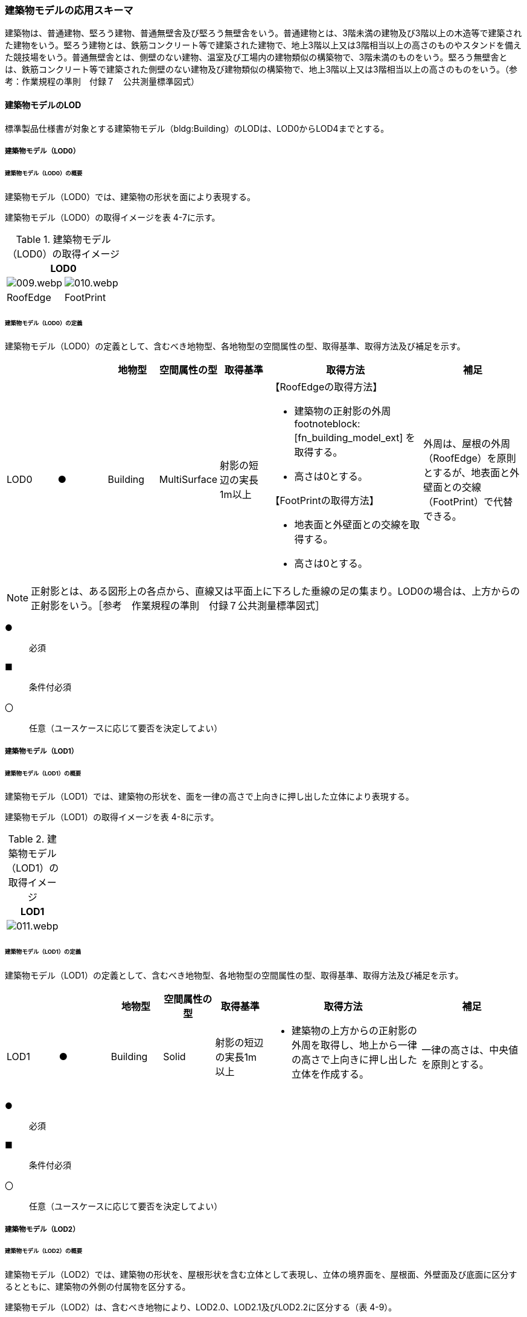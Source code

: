 [[toc4_02]]
=== 建築物モデルの応用スキーマ

建築物は、普通建物、堅ろう建物、普通無壁舎及び堅ろう無壁舎をいう。普通建物とは、3階未満の建物及び3階以上の木造等で建築された建物をいう。堅ろう建物とは、鉄筋コンクリート等で建築された建物で、地上3階以上又は3階相当以上の高さのものやスタンドを備えた競技場をいう。普通無壁舎とは、側壁のない建物、温室及び工場内の建物類似の構築物で、3階未満のものをいう。堅ろう無壁舎とは、鉄筋コンクリート等で建築された側壁のない建物及び建物類似の構築物で、地上3階以上又は3階相当以上の高さのものをいう。（参考：作業規程の準則　付録７　公共測量標準図式）

[[toc4_02_01]]
==== 建築物モデルのLOD

標準製品仕様書が対象とする建築物モデル（bldg:Building）のLODは、LOD0からLOD4までとする。

[[toc4_02_01_01]]
===== 建築物モデル（LOD0）

====== 建築物モデル（LOD0）の概要

建築物モデル（LOD0）では、建築物の形状を面により表現する。

建築物モデル（LOD0）の取得イメージを表 4-7に示す。

[cols="a,a"]
.建築物モデル（LOD0）の取得イメージ
|===
2+| LOD0

| image::images/009.webp.png[]
| image::images/010.webp.png[]

| RoofEdge
| FootPrint

|===

====== 建築物モデル（LOD0）の定義

建築物モデル（LOD0）の定義として、含むべき地物型、各地物型の空間属性の型、取得基準、取得方法及び補足を示す。

[cols="1a,^1a,1a,1a,1a,3a,2a"]
|===
| | | 地物型 | 空間属性の型 | 取得基準 | 取得方法 | 補足

| LOD0 | ● | Building | MultiSurface | 射影の短辺の実長1m以上 |

【RoofEdgeの取得方法】

* 建築物の正射影の外周 footnoteblock:[fn_building_model_ext] を取得する。

* 高さは0とする。

【FootPrintの取得方法】

* 地表面と外壁面との交線を取得する。
* 高さは0とする。
|
外周は、屋根の外周（RoofEdge）を原則とするが、地表面と外壁面との交線（FootPrint）で代替できる。

|===

[[fn_building_model_ext]]
[NOTE]
--
正射影とは、ある図形上の各点から、直線又は平面上に下ろした垂線の足の集まり。LOD0の場合は、上方からの正射影をいう。［参考　作業規程の準則　付録７公共測量標準図式］
--

[%key]
●:: 必須
■:: 条件付必須
〇:: 任意（ユースケースに応じて要否を決定してよい）


[[toc4_02_01_02]]
===== 建築物モデル（LOD1）

====== 建築物モデル（LOD1）の概要

建築物モデル（LOD1）では、建築物の形状を、面を一律の高さで上向きに押し出した立体により表現する。

建築物モデル（LOD1）の取得イメージを表 4-8に示す。

[cols="a"]
.建築物モデル（LOD1）の取得イメージ
|===
| LOD1

|
image::images/011.webp.png[]

|===

====== 建築物モデル（LOD1）の定義

建築物モデル（LOD1）の定義として、含むべき地物型、各地物型の空間属性の型、取得基準、取得方法及び補足を示す。

[cols="1a,^1a,1a,1a,1a,3a,2a"]
|===
| | | 地物型 | 空間属性の型 | 取得基準 | 取得方法 | 補足

| LOD1 | ● | Building | Solid | 射影の短辺の実長1m以上
|
* 建築物の上方からの正射影の外周を取得し、地上から一律の高さで上向きに押し出した立体を作成する。
|
一律の高さは、中央値を原則とする。

|===

[%key]
●:: 必須
■:: 条件付必須
〇:: 任意（ユースケースに応じて要否を決定してよい）

[[toc4_02_01_03]]
===== 建築物モデル（LOD2）

====== 建築物モデル（LOD2）の概要

建築物モデル（LOD2）では、建築物の形状を、屋根形状を含む立体として表現し、立体の境界面を、屋根面、外壁面及び底面に区分するとともに、建築物の外側の付属物を区分する。

建築物モデル（LOD2）は、含むべき地物により、LOD2.0、LOD2.1及びLOD2.2に区分する（表 4-9）。

LOD2.0、LOD2.1及びLOD2.2は、航空写真等上空から取得したデータの利用を前提とした区分であり、屋根形状を含む建築物の上面を詳細化する。

標準製品仕様書は、原則としてLOD2.0を採用する。ただし、ユースケースの必要に応じてLOD2.1又はLOD2.2を採用できる。

[cols="a,a,a,a,a"]
.LOD2.0,LOD2.1及びLOD2.2の区分
|===
| 建築物モデル（LOD2）に含むべき地物 | 対応するCityGMLの地物型 | LOD2.0 | LOD2.1 | LOD2.2

| 建築物 | Building | ● | ● | ●
| 屋根
| RoofSurface
| ●

射影の短辺の実長3m以上
| ●

射影の短辺の実長3m以上 +
又は射影の短辺の実長1m以上かつ正射影の面積3m2以上
| ●

射影の短辺の実長1m以上 +
又は正射影の面積1m2以上

| 底面 | GroundSurface | ● | ● | ●
| 外壁面 | WallSurface | ● | ● | ●
| 建築物部分
| BuildingPart
| ■

一棟の建築物を主題属性の異なる複数の部分に分ける場合に必須とする。
| ■

一棟の建築物を主題属性の異なる複数の部分に分ける場合に必須とする。
| ■

一棟の建築物を主題属性の異なる複数の部分に分ける場合に必須とする。
| 閉鎖面
| ClosureSurfacce
| ■

BuildingPartを使用する場合に必須とする
| ■

BuildingPartを使用する場合に必須とする
| ■

BuildingPartを使用する場合に必須とする

| 屋外床面 | OuterFloorSurface | | 〇 | 〇
| 屋外天井面 | OuterCeilingSurface | | |
| 屋外付属物

バルコニー、屋外階段、スロープ、手すり、エレベータ、エスカレータ、庇、アンテナ、煙突、看板等
| BuildingInstallation
|
| ●

射影の短辺の実長3m以上

又は射影の短辺の実長1m以上かつ正射影の面積が3m2以上
| ●

射影の短辺の実長1m以上

|===

[%key]
●:: 必須
■:: 条件付必須
〇:: 任意（ユースケースに応じて要否を決定してよい）

建築物モデル（LOD2）に含むべき地物は、建築物の以下に示す部分をいう。建築物モデル（LOD2）では、屋外天井面を使用しないため、下の階よりも上の階が張り出したような構造は表現されない。

.建築物モデル（LOD2）に含むべき地物
image::images/012.webp.png[]

LOD2.0、LOD2.1及びLOD2.2それぞれの取得イメージを表 4-10に示す。

[cols="1a,3a,3a,3a"]
.建築物モデル（LOD2）の取得例
|===
| LOD | LOD2.0 | LOD2.1 | LOD2.2

h| 取得例
|
image::images/013.webp.png[]
|
image::images/014.webp.png[]
|
image::images/015.webp.png[]

h| 説明 | 屋根の主要な外形が再現される。LOD2.0では付属物は取得しないため、バルコニーも屋根として取得する。

なお、LOD2では屋根面は詳細化されるが外壁面は詳細化されないため、バルコニーの下部も建築物の一部として表現される。
|
小屋根のうち規模が大きいものが再現される。LOD2.0では切妻屋根として表現されたが、LOD2.1の条件を満たしたため、小屋根として表現された。

また、LOD2.1の条件を満たすバルコニーが、付属物として区分される。
|
小屋根のうち規模の小さいものが再現される。LOD2.1では無視された屋根窓の屋根がLOD2.2の条件を満たしたため、この屋根形状が表現された。

また、LOD2.2の条件を満たす屋根上の煙突が付属物として、さらに区分される。

|===

image::images/016.webp.png[]

====== 建築物モデル（LOD2.0）の定義

建築物モデル（LOD2.0）の定義として、含むべき地物型、各地物型の空間属性の型、取得基準、取得方法及び補足を示す。

[cols="7a,^3a,7a,7a,16a,20a,16a"]
|===
| | | 地物型 | 空間属性の型 | 取得基準 | 取得方法 | 補足

| LOD2.0 | ● | Building | Solid | 射影の短辺の実長1m 以上
|
* 屋根面（RoofSurface）、外壁面（WallSurface）及び底面（GroundSurface）を境界面とする立体を作成する。
|
| LOD2.0
| ●
| RoofSurface
| MultiSurface
| 射影の短辺の実長3m以上
|
* 屋根の上方からの正射影の外周を取得し、棟（屋根の頂部であり、屋根の分水嶺となる箇所）及び谷（屋根と屋根のつなぎの谷状の部分）で区切る。
* 区切った面の各頂点に屋根の高さを与える。
|
屋根の棟及び谷で区切ることにより、屋根の傾斜や向きを再現する。
屋根の棟及び谷は、以下を指す。

image::images/017.webp.png[]

曲面の場合は、データセットが採用する地図情報レベルの水平及び高さの誤差の標準偏差に収まるよう平面に分割する。

| LOD2.0 | ● | GroundSurface | MultiSurface | 全て対象
|
* 建築物の上方からの正射影の外周を取得する。
* 外周を構成する各頂点に、地表面の高さを与える。
|
地表面の高さは、建築物の上方からの正射影の外周に含まれる地表面の高さのうち、最も低い高さとする。
| LOD2.0
| ●
| WallSurface
| MultiSurface
| 全て対象
|
* 屋根面（RoofSurface）と底面（GroundSurface）を垂直に結ぶ各辺をつないだ面を取得する。
* 方位が変化する場所で区切る。
| 曲面の場合は、データセットが採用する地図情報レベルの水平及び高さの誤差の標準偏差に収まるよう平面に分割する。

| LOD2.0
| ■
| BuildingPart
| Solid
| 一棟の建築物を、主題属性の異なる複数の部分に分ける場合に必須とする。
|
* 屋根面（RoofSurface）、外壁面（WallSurface）、底面（GroundSurface）及び閉鎖面（ClosureSurface）を境界面とする立体を作成する。
|
* BuildingPartを使用する場合、一棟のBuildingには必ず2つ以上のBuildingPartが含まれていなければならず、それらは互いに接していなければならない。
* BuildingPartを使用する場合、Buildingの空間属性は空となる。

| LOD2.0 | ■ | ClosureSurface | MultiSurface | BuildingPartを作成する場合に必須とする。
|
* BuildingPartと連続する他のBuildingPartとの境界線により囲まれた面を取得する。
|
* ClosureSurfaceの境界線は、屋根面（RoofSurface）、外壁面（WallSurface）又は底面（GroundSurface）を区切る線分となる。
| LOD2.0 | | OuterFloorSurface | | | | 対象外
| LOD2.0 | | OuterCeilingSurface | | | | 対象外
| LOD2.0 | | BuildingInstallation | | | | 対象外

|===

[%key]
●:: 必須
■:: 条件付必須
〇:: 任意（ユースケースに応じて要否を決定してよい）

====== 建築物モデル（LOD2.1）の定義

建築物モデル（LOD2.1）の定義として、含むべき地物型、各地物型の空間属性の型、取得基準、取得方法及び補足を示す。

[cols="7a,^3a,7a,7a,16a,20a,16a"]
|===
| | | 地物型 | 空間属性の型 | 取得基準 | 取得方法 | 補足

| LOD2.1 | ● | Building | Solid | 短辺の実長1m 以上
|
* 屋根面（RoofSurface）、外壁面（WallSurface）、屋外床面（OuterFloorSurface）及び底面（GroundSurface）を境界面とする立体を作成する。
|
屋外床面（OuterFloorSurface）を使用する場合は、これも境界面となる。
| LOD2.1 | ● | RoofSurface | MultiSurface | 短辺の実長3m以上
|
* 屋根の上方からの正射影の外周を取得し、棟及び谷で区切る。
* 区切った面の各頂点に屋根の高さを与える。
|
曲面の場合は、データセットが採用する地図情報レベルの水平及び高さの誤差の標準偏差に収まるよう平面に分割する。
| LOD2.1 | ● | GroundSurface | MultiSurface | 全て対象
|
* 建築物の上方からの正射影の外周を取得し、外周を構成する各頂点に、地表面の高さを与える。
|
地表面の高さは、建築物の上方からの正射影の外周に含まれる地表面の高さのうち、最も低い高さとする。
| LOD2.1
| ●
| WallSurface
| MultiSurface
| 全て対象
|
* 屋根面（RoofSurface）と底面（GroundSurface）を垂直に結ぶ各辺をつないだ面を取得する。
* 方位が変化する場所で区切る。
| 曲面の場合は、データセットが採用する地図情報レベルの水平及び高さの誤差の標準偏差に収まるよう平面に分割する。

| LOD2.1
| ■
| BuildingPart
| Solid
| 一棟の建築物を、主題属性の異なる複数の部分に分ける場合に必須とする。
|
* 屋根面（RoofSurface）、外壁面（WallSurface）、底面（GroundSurface）及び閉鎖面（ClosureSurface）を境界面とする立体を作成する。
|
* BuildingPartを使用する場合、一棟のBuildingには必ず2つ以上のBuildingPartが含まれていなければならず、それらは互いに接していなければならない。
* Buildingの空間属性は空でなければならない。

| LOD2.1 | ■ | ClosureSurface | MultiSurface | BuildingPartを作成する場合に必須とする。
|
* BuildingPartと連続する他のBuildingPartとの境界線により囲まれた面を取得する。
|
ClosureSurfaceの境界線は、屋根面（RoofSurface）、外壁面（WallSurface）又は底面（GroundSurface）を区切る線分となる。
| LOD2.1
| 〇
| OuterFloorSurface
| MultiSurface
| ユースケースで必要な場合
|
* 外壁のうち、上向きとなる面の外周を取得する。
* 面の各頂点に、外壁の高さを与える。
| RoofSurfaceの代替として使用できる。

| LOD2.1 | | OuterCeilingSurface | MultiSurface | | | 対象外
| LOD2.1
| ●
| BuildingInstallation
| MultiSurface
| 短辺の実長3m以上 +
又は短辺が実長1m以上かつ側方又は上方からの正射影の面積が3m2以上
|
* 屋外付属物の外形（外側から見える形）を構成する面を取得する。
* 面の各頂点に屋外付属物の高さを与える。
|
* 曲面の場合は、データセットが採用する地図情報レベルの水平及び高さの誤差の標準偏差に収まるよう平面に分割する。

|===

[%key]
●:: 必須
■:: 条件付必須
〇:: 任意（ユースケースに応じて要否を決定してよい）

====== 建築物モデル（LOD2.2）の定義

建築物モデル（LOD2.2）の定義として、含むべき地物型、各地物型の空間属性の型、取得基準、取得方法及び補足を示す。

[cols="7a,^3a,7a,7a,16a,20a,16a"]
|===
| | | 地物型 | 空間属性の型 | 取得基準 | 取得方法 | 補足

| LOD2.2 | ● | Building | Solid | 射影の短辺の実長1m以上
|
* 屋根面（RoofSurface）、外壁面（WallSurface）、屋外床面（OuterFloorSurface）及び底面（GroundSurface）を境界面とする立体を作成する。
|
屋外床面（OuterFloorSurface）を使用する場合は、これも境界面となる。
| LOD2.2
| ●
| RoofSurface
| MultiSurface
| 射影の短辺の実長1m以上 +
又は上方からの正射影の面積1m2以上
|
* 屋根の上方からの正射影の外周を取得し、棟及び谷で区切る。
* 区切った面の各頂点に屋根の高さを与える。
| 曲面の場合は、データセットが採用する地図情報レベルの水平及び高さの誤差の標準偏差に収まるよう平面に分割する。

| LOD2.2 | ● | GroundSurface | MultiSurface | 全て対象
|
* 建築物の上方からの正射影の外周を取得し、外周を構成する各頂点の水平座標に、地表面の高さを与える。
|
地表面の高さは、建築物の上方からの正射影の外周に含まれる地表面の高さのうち、最も低い高さとする。
| LOD2.2
| ●
| WallSurface
| MultiSurface
| 全て対象
|
* 屋根面（RoofSurface）と底面（GroundSurface）を垂直に結ぶ各辺をつないだ面を取得する。
* 方位が変化する場所で区切る。
| 曲面の場合は、データセットが採用する地図情報レベルの水平及び高さの誤差の標準偏差に収まるよう平面に分割する。

| LOD2.2 | ■ | BuildingPart | Solid | 一棟の建築物を、主題属性の異なる複数の部分に分ける場合に必須とする。
|
* 屋根面（RoofSurface）、外壁面（WallSurface）、底面（GroundSurface）及び閉鎖面（ClosureSurface）を境界面とする立体を作成する。
|
BuildingPartを使用する場合、一棟のBuildingには必ず2つ以上のBuildingPartが含まれていなければならず、それらは互いに接していなければならない。また、Buildingの空間属性は空でなければならない。
| LOD2.2 | ■ | ClosureSurface | MultiSurface | BuildingPartを作成する場合に必須とする。
|
* BuildingPartと連続する他のBuildingPartとの境界線により囲まれた面を取得する。
|
ClosureSurfaceの境界線は、屋根面（RoofSurface）、外壁面（WallSurface）又は底面（GroundSurface）を区切る線分となる。
| LOD2.2 | 〇 | OuterFloorSurface | MultiSurface | ユースケースで必要な場合
|
* 屋外床面（OuterFloorSurface）の外周を取得し、外周の各頂点にその位置の屋根の高さを与える。
|
RoofSurfaceの代替として使用できる。
| LOD2.2 | | OuterCeilingSurface | MultiSurface | | | 対象外
| LOD2.2
| ●
| BuildingInstallation
| MultiSurface
| 短辺の実長1m以上
|
* 屋外付属物の外形（外側から見える形）を構成する面を取得する。
* 面の各頂点に屋外付属物の高さを与える。
| 曲面の場合は、データセットが採用する地図情報レベルの水平及び高さの誤差の標準偏差に収まるよう平面に分割する。

|===

[%key]
●:: 必須
■:: 条件付必須
〇:: 任意（ユースケースに応じて要否を決定してよい）

[[toc4_02_01_04]]
===== 建築物モデル（LOD3）

====== 建築物モデル（LOD3）の概要

建築物モデル（LOD3）は、含むべき地物により、LOD3.0、LOD3.1、LOD3.2及びLOD3.3に分かれる（表 4-11）。

LOD3.0、LOD3.1、LOD3.2及びLOD3.3は、MMSによる点群や画像等、側面から取得したデータの利用を前提とした区分であり、外壁面や開口部を含む建築物の側面を詳細化する。

標準製品仕様書では原則としてLOD3.0を採用する。ただし、ユースケースの必要に応じてLOD3.1、LOD3.2又はLOD3.3を採用できる。

[cols="9a,9a,8a,8a,8a,8a"]
.LOD3.0, LOD3.1, LOD3.2及びLOD3.3の区分
|===
h| 建築物モデル（LOD3）に含むべき地物
h| 対応するCityGMLの地物型
h| LOD3.0
h| LOD3.1
h| LOD3.2
h| LOD3.3

| 建築物 | Building | ● | ● | ● | ●
| 屋根面
| RoofSurface
| ● +
短辺の実長3m以上
| ● +
短辺の実長1m以上かつ上方からの正射影の面積3m2以上
| ● +
短辺の実長1m以上 +
又は上方からの正射影の1m2以上
| ● +
全てを対象とする

| 底面 | GroundSurface | ● | ● | ● | ●
| 外壁面
| WallSurface
| ● +
短辺の実長3m以上
| ● +
短辺の実長1m以上かつ側方からの正射影の面積3m2以上
| ● +
短辺が実長1m以上 +
又は +
側方からの正射影の面積1m2以上
| ● +
全てを対象とする

| 軒裏 | WallSurface | 屋根の外周と外壁面との距離3m以上 | 屋根の外周と外壁面との距離1m以上 | 屋根の外周と外壁面との距離1m以上 | 全てを対象とする
| 建築物部分
| BuildingPart
| ■ +
一棟の建築物を主題属性の異なる複数の部分に分ける場合に必須とする。
| ■ +
一棟の建築物を主題属性の異なる複数の部分に分ける場合に必須とする。
| ■ +
一棟の建築物を主題属性の異なる複数の部分に分ける場合に必須とする。
| ■ +
一棟の建築物を主題属性の異なる複数の部分に分ける場合に必須とする。

| 閉鎖面
| ClosureSurface
| ■ +
BuildingPartを使用する場合
| ■ +
BuildingPartを使用する場合
| ■ +
BuildingPartを使用する場合
| ■ +
BuildingPartを使用する場合

| 屋外床面 | OuterFloorSurface | 〇 | 〇 | 〇 | 〇
| 屋外天井面 | OuterCeilingSurface | 〇 | 〇 | 〇 | 〇
| 屋外付属物

バルコニー、屋外階段、スロープ、手すり、エレベータ、エスカレータ、庇、アンテナ、煙突、看板等
| BuildingInstallation
| ● +
短辺が実長3m以上 +
又は短辺が実長1m以上かつ上方又は側方からの正射影の面積3m2以上
| ● +
短辺が実長3m以上 +
又は短辺が実長1m以上かつ上方又は側方からの正射影の面積3m2以上
| ● +
短辺が実長1m以上 +
又は上方又は側方からの正射影の面積1m2以上
| ● +
全てを対象とする

| 扉
| Door
| ● +
短辺が実長1m以上
| ● +
短辺が実長1m以上
| ● +
上方又は側方からの正射影の面積1m2以上
| ● +
全てを対象とする

| 窓
| Window
| ● +
短辺が実長1m以上
| ● +
短辺が実長1m以上
| ● +
上方又は側方からの正射影の面積1m2以上
| ● +
全てを対象とする

|===

[%key]
●:: 必須
■:: 条件付必須
〇:: 任意（ユースケースに応じて要否を決定してよい）

建築物モデル（LOD3）では、建築物モデル（LOD2）に含むべき地物に加え、開口部（窓及び扉）が追加される。また、建築物の側面が詳細化されるが、屋根の外周と外壁面との距離や外壁面の大きさにより、各LODにおいて表現される内容が異なる（図 4-2）。

.建築物モデル（LOD3）に含むべき地物と取得基準
image::images/018.webp.png[]

建築物モデル（LOD3.0）、建築物モデル（LOD3.1）、建築物モデル（LOD3.2）及び建築物モデル（LOD3.3）それぞれの取得イメージを表4-12に示す。

[cols="2a,10a,9a"]
.建築物モデル（LOD3）の取得イメージ
|===
h| h| 取得イメージ h| 説明
h| LOD3.0
|
image::images/019.webp.png[]
| 屋根のうち短辺3m以上の屋根面が表現される。

付属物のうち、短辺3m以上の規模の大きな付属物が再現される。

LOD3では外壁面が詳細化されるため、LOD2では表現されない付属物の下部の形状も表現される。

また、外壁面に設けられた短辺1m以上の開口部（窓、扉）が再現される。

なお、上図の場合、軒裏は3m以内であったため、表現されなかった。

下図に3m以上の軒を表現した例を示す。LOD3.0において軒を表現する建築物として、寺社や城といった特殊な建築物あるいは倉庫等の規模が大きな建築物が該当する。

h| LOD3.1
|
image::images/020.webp.png[]
| 短辺の実長1m以上かつ上方からの正射影の面積3m2以上の屋根面が表現される。

この結果、左図の例では、LOD3.0では切妻屋根として表現されたが、LOD3.1の条件を満たしたため、入母屋屋根として表現された。

また、この例図では、軒裏の距離が1m以上あったため、表現された。

開口部及び屋外付属物の表現は、LOD3.0と同様の表現となる。

h| LOD3.2
|
image::images/021.webp.png[]
| LOD3.2ではさらに詳細な表現が可能となり、短辺の実長1m 以上又は上方からの正射影の面積1m2 以上の屋根が再現される。

左図の例では、屋根に設けられた小屋根がこの条件に該当し、再現されている。

また、LOD3.2では、短辺が実長1m以上又は上方又は側方からの正射影の面積1m2以上の屋外付属物が表現される。

左図の例では、屋根上の煙突と外壁面に設けられた庇がこの条件を満たしたため屋外付属物として表現された。

LOD3.2では、面積1m2以上の窓や扉も表現されるため、この条件に該当する窓が追加された。

h| LOD3.3
|
image::images/022.webp.png[]
| LOD3.3では、短辺の実長が1m未満の細かな屋根の形状が表現される。

左図の例では、LOD3.1及びLOD3.2では1枚の屋根面として表現されていたが、LOD3.3では傾斜の異なる2枚の屋根面として区分された。

また、軒裏のうち、屋根の外周との距離が1m未満の狭い軒裏も表現された。

さらに、LOD3.3の条件を満たす1m未満の小さな開口部や付属物が追加された。

|===

====== 建築物モデル（LOD3.0）の定義

建築物モデル（LOD3.0）の定義として、含むべき地物型、各地物型の空間属性の型、取得基準、取得方法及び補足を示す。

[cols="1a,^1a,1a,1a,1a,3a,2a"]
|===
| LOD | | 地物型 | 空間属性の型 | 取得基準 | 取得方法 | 補足

| LOD3.0 | ● | Building | Solid | 短辺の実長1m以上
|
* 屋根面（RoofSurface）、外壁面（WallSurface）、屋外床面（OuterFloorSurface）、屋外天井面（OuterCeilingSurface）、底面（GroundSurface）、閉鎖面（ClosureSurface）、扉（Door）及び窓（Window）を境界面とする立体を作成する。
|
| LOD3.0
| ●
| RoofSurface
| MultiSurface
| 短辺の実長3m以上
|
* 屋根の上方からの正射影の外周を取得し、棟及び谷で区切る。
* 区切った面の各頂点に屋根の高さを与える。
|
* 屋根の棟及び谷で区切ることにより、屋根の傾斜や向きを再現する。屋根の棟及び谷は、以下を指す。

image::images/023.webp.png[]

* 曲面の場合は、データセットが採用する地図情報レベルの水平及び高さの誤差の標準偏差に収まるよう平面に分割する。

| LOD3.0 | ● | GroundSurface | MultiSurface | 全てを対象とする。
|

【屋根の上方からの正射影の外周と、地表面と外壁面の交線の正射影の距離が3m未満】

* 屋根の上方からの正射影の外周を取得し、各頂点に地表面の高さを与える。

【屋根の上方からの正射影の外周と、地表面と外壁面と交線の正射影の距離が3m以上】

* 地表面と外壁面との交線を取得し、各頂点に地表面の高さを与える。
|
* 地表面の高さは、建築物の上方からの正射影の外周に含まれる地表面の頂点の標高のうち、最も低い標高とする。
* 屋根の外周と外壁面との距離が3m未満の場合は、軒裏を表現せず、3m以上の場合は表現する。
.2+| LOD3.0
.2+| ●
.2+| WallSurface
.2+| MultiSurface
| 短辺の実長が3m以上の外壁
|

【屋根の上方からの正射影の外周と、地表面と外壁面の交線の正射影の距離が3m未満】

* 屋根面（RoofSurface）と底面（GroundSurface）を垂直に結ぶ各辺をつないだ面を取得する。
* 方位が変化する場所で区切る。

【屋根の上方からの正射影の外周と、地表面と外壁面の交線の正射影の距離が3m以上】

* 外壁の角を結ぶ外周を取得する。
* 角となる場所で区切る。
* 高さは各頂点の高さとする。
| 曲面の場合は、データセットが採用する地図情報レベルの水平及び高さの誤差の標準偏差に収まるよう平面に分割する。

| 幅3m以上の軒裏
|
* 屋根の上方からの正射影の外周と、地表面と外壁面との交線により囲まれた面を取得する。
* 高さは、各頂点の高さとする。
|
image::images/024.webp.png[]

| LOD3.0 | ■ | BuildingPart | Solid | 一棟の建築物を、属性の異なる複数の部分に分ける場合に必須とする。
|
* 屋根面（RoofSurface）、外壁面（WallSurface）、底面（GroundSurface）、閉鎖面（ClosureSurface）、扉（Door）及び窓（Window）を境界面とする立体を作成する。
|
| LOD3.0 | ■ | ClosureSurface | MultiSurface | BuildingPartを作成する場合に必須とする。
|
* BuildingPartと連続するBuildingPartとの境界線により囲まれた面を取得する。
|
| LOD3.0
| 〇
| OuterFloorSurface
| MultiSurface
| ユースケースで必要な場合
|
* 外壁のうち、上向きとなる面の外周を取得する。
* 面の各頂点に、外壁の高さを与える。
| RoofSurfaceの代替として使用できる。

| LOD3.0
| 〇
| OuterCeilingSurface
| MultiSurface
| ユースケースで必要な場合
|
* 外壁のうち、下向きとなる面の外周を取得する。
* 面の各頂点に、外壁の高さを与える。
| WallSurfaceの代替として利用できる。

| LOD3.0
| ●
| BuildingInstallation
| MultiSurface
| 短辺の実長3m以上 +
又は +
短辺の実長1m以上かつ上方又は側方からの正射影の面積3m2以上
|
* 屋外付属物の外形（外側から見える形）を構成する面を取得する。
* 面の各頂点に屋外付属物の高さを与える。
| 曲面の場合は、平面に分割する。

| LOD3.0
| ●
| Door
| MultiSurface
| 短辺の実長1m以上
|

【屋根の上方からの正射影の外周と、地表面と外壁面の交線の正射影の距離が3m未満】

* 扉の正射影の外周を取得する。

【屋根の上方からの正射影の外周と、地表面と外壁面と交線の正射影の距離が3m以上】

* 扉の外周を取得する。
| 正射影は、扉（Door）が設置されている外壁面（WallSurface）等への正射影とする。
LOD3.0では3m未満の軒裏を表現せず、外壁面を屋根面の外周から垂直に下した面として表現する。開口部はこの外壁面上に作成されることから、外壁面等に対する正射影を取得する。

| LOD3.0
| ●
| Window
| Window
| 短辺の実長1m以上
|

【屋根の上方からの正射影の外周と、地表面と外壁面の交線の正射影の距離が3m未満】

* 窓の正射影の外周を取得する。

【屋根の上方からの正射影の外周と、地表面と外壁面の交線の正射影の距離が3m以上】

* 窓の外周を取得する。
| 正射影は、窓（Window）が設置されている外壁面（WallSurface）等への正射影とする。
LOD3.0では3m未満の軒裏を表現せず、外壁面を屋根面の外周から垂直に下した面として表現する。開口部はこの外壁面上に作成されることから、外壁面等に対する正射影を取得する。

|===

[%key]
●:: 必須
■:: 条件付必須
〇:: 任意（ユースケースに応じて要否を決定してよい）

====== 建築物モデル（LOD3.1）の定義

建築物モデル（LOD3.1）の定義として、含むべき地物型、各地物型の空間属性の型、取得基準、取得方法及び補足を示す。

[cols="7a,^3a,7a,7a,16a,20a,16a"]
|===
| LOD | | 地物型 | 空間属性の型 | 取得基準 | 取得方法 | 補足

| LOD3.1 | ● | Building | Solid | 短辺の実長1m以上
|
* 屋根面（RoofSurface）、外壁面（WallSurface）、屋外床面（OuterFloorSurface）、屋外天井面（OuterCeilingSurface）、底面（GroundSurface）、閉鎖面（ClosureSurface）、扉（Door）及び窓（Window）を境界面とする立体を作成する。
|
| LOD3.1
| ●
| RoofSurface
| MultiSurface
| 短辺3m以上 +
又は短辺1m以上かつ面積が3m2以上
|
* 屋根の上方からの正射影の外周を取得し、棟（屋根の頂部であり、屋根の分水嶺となる箇所）及び谷（屋根と屋根のつなぎの谷状の部分）で区切る。
* 区切った面の各頂点に屋根の高さを与える。
|
* 屋根の棟及び谷で区切ることにより、屋根の傾斜や向きを再現する。
* 曲面の場合は、データセットが採用する地図情報レベルの水平及び高さの誤差の標準偏差に収まるよう平面に分割する。

| LOD3.1 | ● | GroundSurface | MultiSurface | 全てを対象とする。
|

【屋根の上方からの正射影の外周と、地表面と外壁面の交線の正射影との距離が1m未満】

* 屋根の外周を取得し、各頂点に地表面の高さを与える。

【屋根の上方からの正射影の外周と、地表面と外壁面の交線の正射影との距離が1m以上】

* 地表面と外壁面との交線を取得し、各頂点に地表面の高さを与える。
|
地表面の高さは、建築物の上方からの正射影の外周に含まれる地表面の頂点の標高のうち、最も低い標高とする。
.2+| LOD3.1
.2+| ●
.2+| WallSurface
.2+| MultiSurface
| 短辺が実長1m以上 +
かつ +
側方からの正射影の面積3m2以上の外壁
|
* 外壁の角に囲まれた外周を取得する。
* 方位が変化する場所で区切る。

【建築物の上方からの正射影の外周と、建築物の設置面における外周との水平距離が1m以上】

* 屋根面の外周と、外壁面の上端の外周により囲まれた面を取得する。
|
* 曲面の場合は、データセットが採用する地図情報レベルの水平及び高さの誤差の標準偏差に収まるよう平面に分割する。

| 幅1m以上の軒裏
|
* 屋根面の上方からの正射影の外周と、地表面と外壁面との交線により囲まれた面を取得する。
* 高さは、各頂点の高さとする。
|
| LOD3.1 | ■ | BuildingPart | Solid | 一棟の建築物を、属性の異なる複数の部分に分ける場合に必須とする。
|
* 屋根面（RoofSurface）、外壁面（WallSurface）、屋外床面（OuterFloorSurface）、屋外天井面（OuterCeilingSurface）、底面（GroundSurface）、閉鎖面（ClosureSurface）、扉（Door）及び窓（Window）を境界面とする立体を作成する。
|
| LOD3.1 | ■ | ClosureSurface | MultiSurface | BuildingPartを作成する場合に必須とする。
|
* BuildingPartと連続するBuildingPartとの境界線により囲まれた面を取得する。
|
| LOD3.1
| 〇
| OuterFloorSurface
| MultiSurface
| ユースケースで必要な場合
|
* 外壁のうち、上向きとなる面の外周を取得する。
* 面の各頂点に、外壁の高さを与える。
| RoofSurfaceの代替として使用できる。

| LOD3.1
| 〇
| OuterCeilingSurface
| MultiSurface
| ユースケースで必要な場合
|
* 外壁のうち、下向きとなる面の外周を取得する。
* 面の各頂点に、外壁の高さを与える。
| WallSurfaceの代替として利用できる。

| LOD3.1
| ●
| BuildingInstallation
| MultiSurface
| 短辺が実長3m以上 +
又は +
短辺1m以上かつ上方又は側方からの正射影の面積3m2以上
|
* 屋外付属物の外形（外側から見える形）を構成する面を取得する。
* 面の各頂点に屋外付属物の高さを与える。
|
* 曲面の場合は、データセットが採用する地図情報レベルの水平及び高さの誤差の標準偏差に収まるよう平面に分割する。

| LOD3.1
| ●
| Door
| MultiSurface
| 短辺1m以上
|
【屋根の上方からの正射影の外周と、地表面と外壁面の交線の正射影の距離が1m未満】

* 扉（Door）の正射影の外周を取得する。

【屋根の上方からの正射影の外周と、地表面と外壁面の交線の正射影の距離が1m以上】

* 扉（Door）の外周を取得する。
| 正射影は、扉（Door）が設置されている外壁面（WallSurface）等への正射影とする。
LOD3.1では1m未満の軒裏を表現せず、外壁面を屋根面の外周から垂直に下した面として表現する。開口部はこの外壁面上に作成されることから、外壁面等に対する正射影を取得する。

| LOD3.1
| ●
| Window
| Window
| 短辺1m以上
|
【屋根の上方からの正射影の外周と、地表面と外壁面の交線の正射影の距離が1m未満】

* 窓（Window）の正射影の外周を取得する。

【屋根の上方からの正射影の外周と、地表面と外壁面の交線の正射影の距離が1m以上】

* 窓（Window）の外周を取得する。
| 正射影は、窓（Window）が設置されている外壁面（WallSurface）等への正射影とする。
LOD3.1では1m未満の軒裏を表現せず、外壁面を屋根面の外周から垂直に下した面として表現する。開口部はこの外壁面上に作成されることから、外壁面等に対する正射影を取得する。

|===

[%key]
●:: 必須
■:: 条件付必須
〇:: 任意（ユースケースに応じて要否を決定してよい）

====== 建築物モデル（LOD3.2）の定義

建築物モデル（LOD3.2）の定義として、含むべき地物型、各地物型の空間属性の型、取得基準、取得方法及び補足を示す。

[cols="7a,^3a,7a,7a,16a,20a,16a"]
|===
| LOD | | 地物型 | 空間属性の型 | 取得基準 | 取得方法 | 補足

| LOD3.2 | ● | Building | Solid | 短辺が実長1m以上
|
* 屋根面（RoofSurface）、壁面（WallSurface）、屋外床面（OuterFloorSurface）、屋外天井面（OuterCeilingSurface）、底面（GroundSurface）、閉鎖面（ClosureSurface）、扉（Door）及び窓（Window）を境界面とする立体を作成する。
|
| LOD3.2
| ●
| RoofSurface
| MultiSurface
| 短辺が実長1m以上 +
又は +
側方からの正射影又は上方からの正射影の面積1m2以上
|
* 屋根の上方からの正射影の外周を取得し、棟（屋根の頂部であり、屋根の分水嶺となる箇所）及び谷（屋根と屋根のつなぎの谷状の部分）で区切る。
* 区切った面の各頂点に屋根の高さを与える。
|
* 屋根の棟及び谷で区切ることにより、屋根の傾斜や向きを再現する。
* 曲面の場合は、データセットが採用する地図情報レベルの水平及び高さの誤差の標準偏差に収まるよう平面に分割する。

| LOD3.2 | ● | GroundSurface | MultiSurface | 全てを対象とする。
|

【屋根の上方から正射影の外周と、地表面と外壁面の交線の正射影との距離が1m未満】

* 屋根の外周を取得し、各頂点に地表面の高さを与える。

【屋根の上方からの正射影の外周と、地表面と外壁面の交線の正射影との距離が1m以上】

* 地表面と外壁面との交線を取得し、各頂点に地表面の高さを与える。
|
地表面の高さは、建築物の上方からの正射影の外周に含まれる地表面の頂点の標高のうち、最も低い標高とする。
.2+| LOD3.2
.2+| ●
.2+| WallSurface
.2+| MultiSurface
| 短辺が実長1m以上 +
かつ +
側方からの正射影の面積3m2以上の外壁
|
* 外壁の角に囲まれた外周を取得する。
* 方位が変化する場所で区切る。

【建築物の上方からの正射影の外周と、建築物の設置面における外周との水平距離が1m以上】

* 屋根面の外周と、壁面の上端の外周により囲まれた面を取得する。
|
* 曲面の場合は、データセットが採用する地図情報レベルの水平及び高さの誤差の標準偏差に収まるよう平面に分割する。

| 幅1m以上の軒裏
|
* 屋根の上方からの正射影の外周と、地表面と外壁面との交線により囲まれた面を取得する。
* 高さは、各頂点の高さとする。
|
| LOD3.2 | ■ | BuildingPart | Solid | 一棟の建築物を、属性の異なる複数の部分に分ける場合に必須とする。
|
* 屋根面（RoofSurface）、壁面（WallSurface）、屋外床面（OuterFloorSurface）、屋外天井面（OuterCeilingSurface）、底面（GroundSurface）、閉鎖面（ClosureSurface）、扉（Door）及び窓（Window）を境界面とする立体を作成する。
|
| LOD3.2 | ■ | ClosureSurface | MultiSurface | BuildingPartを作成する場合に必須とする。
|
* BuildingPartと連続するBuildingPartとの境界線により囲まれた面を取得する。
|
| LOD3.2
| 〇
| OuterFloorSurface
| MultiSurface
| ユースケースで必要な場合
|
* 外壁のうち、上向きとなる面の外周を取得する。
* 面の各頂点に、外壁の高さを与える。
| RoofSurfaceの代替として使用できる。

| LOD3.2
| 〇
| OuterCeilingSurface
| MultiSurface
| ユースケースで必要な場合
|
* 外壁のうち、下向きとなる面の外周を取得する。
* 面の各頂点に、外壁の高さを与える。
| WallSurfaceの代替として利用できる。

| LOD3.2
| ●
| BuildingInstallation
| MultiSurface
| 短辺が実長1m以上又は上方又は側方からの正射影の面積1m2以上
|
* 屋外付属物の外形（外側から見える形）を構成する面を取得する。
* 面の各頂点に屋外付属物の高さを与える。
|

| LOD3.2
| ●
| Door
| MultiSurface
| 正射影の面積が1m2以上
|

【屋根の上方からの正射影の外周と、地表面と外壁面の交線の正射影の距離が1m未満】

* 扉（Door）の正射影の外周を取得する。

【屋根の上方からの正射影の外周と、地表面と外壁面の交線の正射影の距離が1m以上】

* 扉（Door）の外周を取得する。
| 正射影は、扉（Door）が設置されている外壁面（WallSurface）等への正射影とする。
LOD3.2では1m未満の軒裏を表現せず、外壁面を屋根面の外周から垂直に下した面として表現する。開口部はこの外壁面上に作成されることから、外壁面等に対する正射影を取得する。

| LOD3.2
| ●
| Window
| Window
| 正射影の面積が1m2以上
|

【屋根の上方からの正射影の外周と、地表面と外壁面の交線の正射影の距離が1m未満】

* 窓（Window）の正射影の外周を取得する。

【屋根の上方からの正射影の外周と、地表面と外壁面の交線の正射影の距離が1m以上】

* 窓（Window）の外周を取得する。
| 正射影は、窓（Window）が設置されている外壁面（WallSurface）等への正射影とする。
LOD3.2では1m未満の軒裏を表現せず、外壁面を屋根面の外周から垂直に下した面として表現する。開口部はこの外壁面上に作成されることから、外壁面等に対する正射影を取得する。

|===

[%key]
●:: 必須
■:: 条件付必須
〇:: 任意（ユースケースに応じて要否を決定してよい）

====== 建築物モデル（LOD3.3）の定義

建築物モデル（LOD3.3）の定義として、含むべき地物型、各地物型の空間属性の型、取得基準、取得方法及び補足を示す。

[cols="7a,^3a,7a,7a,16a,20a,16a"]
|===
| LOD | | 地物型 | 空間属性の型 | 取得基準 | 取得方法 | 補足

| LOD3.3 | ● | Building | Solid | 短辺が実長1m以上
|
* 屋根面（RoofSurface）、壁面（WallSurface）、屋外床面（OuterFloorSurface）、屋外天井面（OuterCeilingSurface）、底面（GroundSurface）、閉鎖面（ClosureSurface）、扉（Door）及び窓（Window）を境界面とする立体を作成する。
|
取得する建築物は、原則としてLOD0及びLOD1と同じである。
| LOD3.3
| ●
| RoofSurface
| MultiSurface
| 全てを対象とする。
|
* 屋根の上方からの正射影の外周を取得し、棟（屋根の頂部であり、屋根の分水嶺となる箇所）及び谷（屋根と屋根のつなぎの谷状の部分）で区切る。
* 区切った面の各頂点に屋根の高さを与える。
|
* 屋根の棟及び谷で区切ることにより、屋根の傾斜や向きを再現する。
* 曲面の場合は、データセットが採用する地図情報レベルの水平及び高さの誤差の標準偏差に収まるよう平面に分割する。

| LOD3.3 | ● | GroundSurface | MultiSurface | 全てを対象とする。
|
* 地表面と外壁面との交線を取得し、各頂点に地表面の高さを与える。
|
地表面の高さは、上方からの正射影の外周に含まれる地表面の頂点の標高のうち、最も低い標高とする。
.2+| LOD3.3
.2+| ●
.2+| WallSurface
.2+| MultiSurface
| 外壁
|
* 外壁の角を結ぶ外周を取得する。
* 角となる場所で区切る。
| 曲面の場合は、データセットが採用する地図情報レベルの水平及び高さの誤差の標準偏差に収まるよう平面に分割する。

| 軒裏
|
* 屋根の上方からの正射影の外周と、地表面と外壁面との交線により囲まれた面を取得する。
* 高さは、各頂点の高さとする。
|
| LOD3.3 | ■ | BuildingPart | Solid | 一棟の建築物を、属性の異なる複数の部分に分ける場合に使用する。
|
* 屋根面（RoofSurface）、壁面（WallSurface）、屋外床面（OuterFloorSurface）、屋外天井面（OuterCeilingSurface）、底面（GroundSurface）、閉鎖面（ClosureSurface）、扉（Door）及び窓（Window）を境界面とする立体を作成する。
|
| LOD3.3 | ■ | ClosureSurface | MultiSurface | BuildingPartを使用する場合に必須とする。
|
* BuildingPartと連続するBuildingPartとの境界線により囲まれた面を取得する。
|
| LOD3.3
| 〇
| OuterFloorSurface
| MultiSurface
| ユースケースで必要な場合
|
* 外壁のうち、上向きとなる面の外周を取得する。
* 面の各頂点に、外壁の高さを与える。
| RoofSurfaceの代替として使用できる。

| LOD3.3
| 〇
| OuterCeilingSurface
| MultiSurface
| ユースケースで必要な場合
|
* 外壁のうち、下向きとなる面の外周を取得する。
* 面の各頂点に、外壁の高さを与える。
| WallSurfaceの代替として利用できる。

| LOD3.3
| ●
| BuildingInstallation
| MultiSurface
| 全てを対象とする。
|
* 屋外付属物の外形（外側から見える形）を構成する面を取得する。
* 面の各頂点に屋外付属物の高さを与える。
| 曲面の場合は、データセットが採用する地図情報レベルの水平及び高さの誤差の標準偏差に収まるよう平面に分割する。

| LOD3.3 | ● | Door | MultiSurface | 全てを対象とする。
|
* 扉（Door）の外周を取得する。
|
| LOD3.3 | ● | Window | Window | 全てを対象とする。
|
* 窓（Window）の外周を取得する。
|

|===

[%key]
●:: 必須
■:: 条件付必須
〇:: 任意（ユースケースに応じて要否を決定してよい）

[[toc4_02_01_05]]
===== 建築物モデル（LOD4）

====== 建築物モデル（LOD4）の概要

建築物モデル（LOD4）は、建築物モデル（LOD3）により表現される建築物の外側の形状に加え、建築物の内側の形状（屋内空間）を表現する。

建築物モデル（LOD4）は、BIMモデルからの変換又は屋内測量によって取得する。BIMモデルからの変換フローは、「3D都市モデル整備のためのBIM活用マニュアル（第3.0版）」を参照のこと。

建築物モデル（LOD4）は、含むべき地物により、LOD4.0、LOD4.1及びLOD4.2に区分する（表 4-13）。

標準製品仕様書では原則としてLOD4.0を採用する。ただし、ユースケースの必要に応じてLOD4.1又はLOD4.2を採用できる。

[cols="13a,13a,26a,13a,13a,13a"]
.LOD4.0, LOD4.1及びLOD4.2の区分
|===
2+| 建築物モデル（LOD4）に含むべき地物
h| 対応するCityGMLの地物型
h| LOD4.0
h| LOD4.1
h| LOD4.2

2+| 建築物 | bldg:Building | ● | ● | ●
2+| 建築物部分
| bldg:BuildingPart
| ■ +
一棟の建築物を、属性の異なる複数の部分に分ける場合に必須とする。
| ■ +
一棟の建築物を、属性の異なる複数の部分に分ける場合に必須とする。
| ■ +
一棟の建築物を、属性の異なる複数の部分に分ける場合に必須とする。

2+| 屋根面 | bldg:RoofSurface | ● | ● | ●
2+| 壁面 | bldg:WallSurface | ● | ● | ●
2+| 底面 | bldg:GroundSurface | ● | ● | ●
2+| 屋外天井面 | bldg:OuterGroundSurface | 〇 | 〇 | 〇
2+| 屋外床面 | bldg:OuterFloorSurface | 〇 | 〇 | 〇
2+| 屋外付属物 | bldg:BuildingInstallation | ● | ● | ●
2+| 部屋 | bldg:Room | ● | ● | ●
2+| 天井面 | bldg:CeilingSurface | ● | ● | ●
2+| 内壁面 | bldg:InteriorWallSurface | ● | ● | ●
2+| 床面 | bldg:FloorSurface | ● | ● | ●
2+| 閉鎖面
| bldg:ClosureSurface
| ■ +
BuildingPartを使用する場合、及び、内壁面、天井面、床面が無いが建築確認申請上部屋として区分されている空間を区切る場合に必須とする。
| ■ +
BuildingPartを使用する場合、及び、内壁面、天井面、床面が無いが建築確認申請上部屋として区分されている空間を区切る場合に必須とする。
| ■ +
BuildingPartを使用する場合、及び、内壁面、天井面、床面が無いが建築確認申請上部屋として区分されている空間を区切る場合に必須とする。

2+| 窓 | bldg:Window | ● | ● | ●
2+| 扉 | bldg:Door | ● | ● | ●
.8+| 屋内付属物 | 階段 | bldg:IntBuildingInstallation | | ● | ●
| スロープ | bldg:IntBuildingInstallation | | ● | ●
| 輸送設備 | bldg:IntBuildingInstallation | | ● | ●
| 柱 | bldg:IntBuildingInstallation | | ● | ●
| デッキ・ステージ | bldg:IntBuildingInstallation | | ● | ●
| 梁 | bldg:IntBuildingInstallation | | | 〇
| パネル | bldg:IntBuildingInstallation | | | 〇
| 手すり | bldg:IntBuildingInstallation | | | 〇
2+| 家具 | bldg:BuildingFurniture | | | 〇
2+| 階 | grp:CityObjectGroup | ● | ● | ●
2+| 任意設定空間（例：防火区画） | grp:CityObjectGroup | | | 〇

|===

[%key]
●:: 必須
■:: 条件付必須
〇:: 任意（ユースケースに応じて要否を決定してよい）

建築物モデル（LOD4）に含むべき地物を、図 4-3に示す。

.建築物モデル（LOD4）に含むべき地物
image::images/025.webp.png[]

LOD4.0、LOD4.1及びLOD4.2それぞれの取得イメージを表 4-14に示す。

[cols="1a,9a"]
.建築物モデル（LOD4）の取得イメージ
|===
| LOD | 取得イメージと説明

| LOD4.0
|

image::images/026.webp.png[]

LOD4.0は建築物の外形（上図１）に加え、建築物の内部を表現する。このとき、建築物の内部を部屋（bldg:Room）に区切り、各部屋の形状を立体として表現する（上図２）。また、部屋の立体の境界面を、天井面（bldg:CeilingSurface）、内壁面（bldg:InteriorWallSurface）、床面（bldg:FloorSurface）又は閉鎖面（bldg:ClosureSurface）のいずれかに区分する（上図３）。さらに、各部屋の天井面、内壁面又は床面に存在する扉（bldg:Door）及び窓（bldg:Window）を区分する（上図４）。

閉鎖面は、内壁面や天井面、床面はないが、建築確認申請では部屋となっている空間を区切る場合に仮想的な境界面として使用する。

建築物の階を表現する場合は、CityObjectGroupを使用する。上図１のように、建築物が複数の階から構成される場合、上図４に示す同じ階の部屋を、CityObjectGroupを使用してグループ化する。このとき、CityObjectGroupの名称（gml:name）は階を識別する名称となる。

なお、CityGMLでは、壁面や天井面などは全て面として表現する。一方、現実世界の壁には厚みがある。1つの壁が建築物の外形を示す外壁と部屋の外形を示す内壁との機能を備えていた場合（上図5）、建築物の外形となる面（bldg:WallSurface）と部屋の外形となる面（bldg:InteriorWallSurface）の2枚の面として表現され、それらの面の間には隙間（壁の厚み）ができる（何もない）。

また、LOD4.0では建築物の内部に存在する付属物や家具を表現しない。

| LOD4.1
|

image::images/027.webp.png[]

LOD4.1ではLOD4.0に、屋内の付属物（bldg:IntBuildingInstallation）として、階段、スロープ、輸送設備（エスカレータ、エレベータ及び動く歩道）、柱及びデッキ・ステージが追加される。
上図の例では、LOD4.0に加えて、階段、踊り場、エレベータ、柱が付属物として追加された。

| LOD4.2
|

image::images/028.webp.png[]

LOD4.2ではLOD4.1に屋内の付属物（bldg:IntBuildingInstallation）として、手すり、パネル及び梁が付属物として追加される。
また、机やいすなどの移動可能な家具（bldg:BuildingFurniture）が追加される。
上図の例では、LOD4.2に加えて屋内付属物として階段の手すりとパネル（間仕切り）、また、家具として机及び椅子が追加された。

|===

====== 建築物モデル（LOD4.0）の定義

建築物モデル（LOD4.0）の定義として、含むべき地物型、各地物型の空間属性の型、取得基準、取得方法及び補足を示す。

[cols="2a,a,2a,6a,6a,6a,6a"]
|===
| LOD | | 地物型 | 空間属性の型 | 取得基準 | 取得方法 | 補足

| LOD4.0 | ● | Building | Solid又はMultiSurface | 全てを対象とする。
|
* 屋根面（RoofSurface）、壁面（WallSurface）、屋外床面（OuterFloorSurface）、屋外天井面（OuterCeilingSurface）、底面（GroundSurface）、閉鎖面（ClosureSurface）、扉（Door）及び窓（Window）を境界面とする立体を作成する。

|
測量により取得する場合は、Solidとする。BIMモデルからの変換により取得する場合はMultiSurfaceとする。
| LOD4.0 | ■ | BuildingPart | Solid | 一棟の建築物を、属性の異なる複数の部分に分ける場合に必須とする。
|
* 屋根面（RoofSurface）、外壁面（WallSurface）、屋外床面（OuterFloorSurface）、屋外天井面（OuterCeilingSurface）、底面（GroundSurface）、閉鎖面（ClosureSurface）、扉（Door）及び窓（Window）を境界面とする立体を作成する。
|
BIMモデルからの変換により取得する場合は使用しない。
| LOD4.0
| ●
| RoofSurface
| MultiSurface
| 全てを対象とする。
|
* 屋根の上方からの正射影の外周を取得し、棟及び谷で区切る。
* 区切った面の各頂点に屋根の高さを与える。
|
屋根の棟及び谷で区切ることにより、屋根の傾斜や向きを再現する。

屋根の棟及び谷は、以下を指す。

image::images/029.webp.png[]

曲面の場合は、データセットが採用する地図情報レベルの水平及び高さの誤差の標準偏差に収まるよう平面に分割する。

| LOD4.0 | ● | GroundSurface | MultiSurface | 全てを対象とする。
|
* 建築物の最下面の外周を取得する。
|
| LOD4.0
| ●
| WallSurface
| MultiSurface
| 全てを対象とする。
|
* 外壁の角を結ぶ外周を取得する。
* 角となる場所で区切る。
|
* 曲面の場合は、データセットが採用する地図情報レベルの水平及び高さの誤差の標準偏差に収まるよう平面に分割する。

| LOD4.0 | ■ | ClosureSurface | MultiSurface | 境界面となる内壁面や天井面、床面はないが、建築確認申請では部屋となっている空間を区切る場合に必須とする。
|
* 床面（FloorSurface）、天井面（CeilingSurface）及び内壁面（InteriorWallSurface）を区切る仮想的な境界線に囲まれた面を取得する。
|
| LOD4.0
| 〇
| OuterFloorSurface
| MultiSurface
| ユースケースで必要な場合
|
* 外壁のうち、上向きとなる面の外周を取得する。
* 面の各頂点に、外壁の高さを与える。
| RoofSurfaceの代替として使用できる。

| LOD4.0
| 〇
| OuterCeilingSurface
| MultiSurface
| ユースケースで必要な場合
|
* 外壁のうち、下向きとなる面の外周を取得する。
* 面の各頂点に、外壁の高さを与える。
| WallSurfaceの代替として利用できる。

| LOD4.0 | ● | Door | MultiSurface | 全てを対象とする。
|
* 扉（Door）の外周を取得する。
|
| LOD4.0 | ● | Window | MultiSurface | 全てを対象とする。
|
* 窓（Window）の外周を取得する。
|
| LOD4.0
| ●
| BuildingInstallation
| MultiSurface
| 全てを対象とする。
|
* 屋外付属物の外形（外側から見える形）を構成する面を取得する。
* 面の各頂点に屋外付属物の高さを与える。
| 曲面の場合は、データセットが採用する地図情報レベルの水平及び高さの誤差の標準偏差に収まるよう平面に分割する。

| LOD4.0 | ● | Room | Solid | 全てを対象とする。
|
* 天井面（CeilingSurface）、内壁面（InteriorWallSurface）、閉鎖面（ClosureSurface）及び床面（FloorSurface）を境界面とする立体を作成する。
|
建築確認申請書に部屋として記載されている区画を対象とする。
| LOD4.0 | ● | CeilingSurface | MultiSurface | 全てを対象とする。
|
* 天井の外周を取得する。
|
| LOD4.0
| ●
| InteriorWallSurface
| MultiSurface
| 全てを対象とする。
|
* 部屋（Room）を区切る内壁の角を結ぶ外周を取得する。
* 角となる場所で区切る。
| 曲面の場合は、データセットが採用する地図情報レベルの水平及び高さの誤差の標準偏差に収まるよう平面に分割する。

| LOD4.0 | ● | FloorSurface | MultiSurface | 全てを対象とする。
|
* 床の外周を取得する。
|
| LOD4.0 | | IntBuildingInstallation | | | | 対象外
| LOD4.0 | ● | CeilingSurface | MultiSurface | 全てを対象とする。
|
* 天井の外周を取得する。
|
| LOD4.0
| ●
| InteriorWallSurface
| MultiSurface
| 全てを対象とする。
|
* 部屋（Room）を区切る内壁の角を結ぶ外周を取得する。
* 角となる場所で区切る。
| 曲面の場合は、データセットが採用する地図情報レベルの水平及び高さの誤差の標準偏差に収まるよう平面に分割する。

| LOD4.0 | ● | FloorSurface | MultiSurface | 全てを対象とする。
|
* 床の外周を取得する。
|
| LOD4.0 | | BuildingFurniture | | | | 対象外
| LOD4.0 | ● | CityObjectGroup | ー | 階 | ー | Roomの集まりとして表現する。

|===

NOTE: CityObjectGroupは空間属性をもたないため、「―」としている。

[%key]
●:: 必須
■:: 条件付必須
〇:: 任意（ユースケースに応じて要否を決定してよい）


====== 建築物モデル（LOD4.1）の定義

建築物モデル（LOD4.1）の定義として、含むべき地物型、各地物型の空間属性の型、取得基準、取得方法及び補足を示す。

[cols="2a,a,2a,6a,6a,6a,6a"]
|===
| LOD | | 地物型 | 空間属性の型 | 取得基準 | 取得方法 | 補足

| LOD4.1 | ● | Building | Solid | 全てを対象とする。
|
* 屋根面（RoofSurface）、外壁面（WallSurface）、屋外床面（OuterFloorSurface）、屋外天井面（OuterCeilingSurface）、底面（GroundSurface）、閉鎖面（ClosureSurface）、扉（Door）及び窓（Window）を境界面とする立体を作成する。
|
ユースケースに応じて、境界面の集まり（MultiSurface）又は立体（Solid）のいずれかを選択する。
| LOD4.1 | ■ | BuildingPart | Solid | 一棟の建築物を、属性の異なる複数の部分に分ける場合に必須とする。
|
* 屋根面（RoofSurface）、外壁面（WallSurface）、屋外床面（OuterFloorSurface）、屋外天井面（OuterCeilingSurface）、底面（GroundSurface）、閉鎖面（ClosureSurface）、扉（Door）及び窓（Window）を境界面とする立体を作成する。
|
BIMからの変換により取得する場合は使用しない。
| LOD4.1
| ●
| RoofSurface
| MultiSurface
| 全てを対象とする。
|
* 屋根の上方からの正射影の外周を取得し、棟及び谷で区切る。
* 区切った面の各頂点に屋根の高さを与える。
|
* 屋根の棟及び谷で区切ることにより、屋根の傾斜や向きを再現する。
* 曲面の場合は、データセットが採用する地図情報レベルの水平及び高さの誤差の標準偏差に収まるよう平面に分割する。

| LOD4.1 | ● | GroundSurface | MultiSurface | 全てを対象とする。
|
* 建築物の基礎の下端の外周を面として取得する。
|
| LOD4.1
| ●
| WallSurface
| MultiSurface
| 全てを対象とする。
|
* 外壁の角を結ぶ外周を取得する。
* 角となる場所で区切る。
|
* 曲面の場合は、データセットが採用する地図情報レベルの水平及び高さの誤差の標準偏差に収まるよう平面に分割する。

| LOD4.1 | 〇 | ClosureSurface | MultiSurface | 境界面となる内壁面や天井面、床面はないが、建築確認申請では部屋となっている空間を区切る場合に必須とする。
|
* 床面（FloorSurface）、天井面（CeilingSurface）及び内壁面（InteriorWallSurface）を区切る仮想的な境界線に囲まれた面を取得する。
|
| LOD4.1
| 〇
| OuterFloorSurface
| MultiSurface
| ユースケースで必要な場合
|
* 外壁のうち、上向きとなる面の外周を取得する。
* 面の各頂点に、外壁の高さを与える。
| RoofSurfaceの代替として使用できる。

| LOD4.1
| 〇
| OuterCeilingSurface
| MultiSurface
| ユースケースで必要な場合
|
* 外壁のうち、下向きとなる面の外周を取得する。
* 面の各頂点に、外壁の高さを与える。
| WallSurfaceの代替として利用できる。

| LOD4.1
| ●
| BuildingInstallation
| MultiSurface
| 全てを対象とする。
|
* 屋外付属物の外形（外側から見える形）を構成する面を取得する。
* 面の各頂点に屋外付属物の高さを与える。
|
* 曲面の場合は、データセットが採用する地図情報レベルの水平及び高さの誤差の標準偏差に収まるよう平面に分割する。

| LOD4.1 | ● | Door | MultiSurface | 全てを対象とする。
|
* 扉（Door）の外周を取得する。
|
| LOD4.1 | ● | Window | MultiSurface | 全てを対象とする。
|
* 窓（Window）の外周を取得する。
|
| LOD4.1 | ● | Room | Solid | 全てを対象とする。
|
* 天井面（CeilingSurface）、内壁面（InteriorWallSurface）、閉鎖面（ClosureSurface）及び床面（FloorSurface）を境界面とする立体を作成する。
|
建築確認申請書に部屋として記載されている区画を対象とする。
| LOD4.1 | ● | CeilingSurface | MultiSurface | 全てを対象とする。
|
* 天井の外周を取得する。
|
| LOD4.1
| ●
| InteriorWallSurface
| MultiSurface
| 全てを対象とする。
|
* 部屋（Room）を区切る内壁の角を結ぶ外周を取得する。
* 角となる場所で区切る。
|
* 曲面の場合は、データセットが採用する地図情報レベルの水平及び高さの誤差の標準偏差に収まるよう平面に分割する。

| LOD4.1 | ● | FloorSurface | MultiSurface | 全てを対象とする。
|
* 床の外周を取得する。
|
| LOD4.1
| ●
| IntBuildingInstallation
| MultiSurface
| 階段、スロープ、エスカレータ、輸送設備（エレベータ、エスカレータ、動く歩道）、柱、デッキ、ステージ
|
* 屋内付属物の外形（外側から見える形）を構成する面を取得する。
* 面の各頂点に屋内付属物の高さを与える。
|
* 曲面の場合は、データセットが採用する地図情報レベルの水平及び高さの誤差の標準偏差に収まるよう平面に分割する。

| LOD4.1 | | BuildingFurniture | | | | 対象外
| LOD4.1 | ● | CityObjectGroup | ー | 階 | ー | Roomの集まりとして表現する。

|===

NOTE: CityObjectGroupは空間属性をもたないため、空間属性の型及び取得方法を「―」としている。

[%key]
●:: 必須
■:: 条件付必須
〇:: 任意（ユースケースに応じて要否を決定してよい）


====== 建築物モデル（LOD4.2）の定義

建築物モデル（LOD4.2）の定義として、含むべき地物型、各地物型の空間属性の型、取得基準、取得方法及び補足を示す。

[cols="2a,a,2a,6a,6a,6a,6a"]
|===
| LOD | | 地物型 | 空間属性の型 | 取得基準 | 取得方法 | 補足

| LOD4.2 | ● | Building | Solid | 全てを対象とする。
|
* 屋根面（RoofSurface）、外壁面（WallSurface）、屋外床面（OuterFloorSurface）、屋外天井面（OuterCeilingSurface）、底面（GroundSurface）、閉鎖面（ClosureSurface）、扉（Door）及び窓（Window）を境界面とする立体を作成する。
|
測量により取得する場合は立体（Solid）、BIMモデルからの変換により取得する場合は面の集まり（MultiSurface）とする。
| LOD4.2 | ■ | BuildingPart | Solid | 一棟の建築物を、属性の異なる複数の部分に分ける場合に必須とする。
|
* 屋根面（RoofSurface）、外壁面（WallSurface）、屋外床面（OuterFloorSurface）、屋外天井面（OuterCeilingSurface）、底面（GroundSurface）、閉鎖面（ClosureSurface）、扉（Door）及び窓（Window）を境界面とする立体を作成する。
|
BIMからの変換により取得する場合は使用しない。
| LOD4.2
| ●
| RoofSurface
| MultiSurface
| 全てを対象とする。
|
* 屋根の上方からの正射影の外周を取得し、棟及び谷で区切る。
* 区切った面の各頂点に屋根の高さを与える。
|
* 屋根の棟及び谷で区切ることにより、屋根の傾斜や向きを再現する。
* 曲面の場合は、データセットが採用する地図情報レベルの水平及び高さの誤差の標準偏差に収まるよう平面に分割する。

| LOD4.2 | ● | GroundSurface | MultiSurface | 全てを対象とする。
|
* 屋根の上方からの正射影の外周を取得し、建築物の最下面の高さが異なる箇所で区切る。
* 区切った面の各頂点に建築物の最下面の高さを与える。
|
| LOD4.2
| ●
| WallSurface
| MultiSurface
| 全てを対象とする。
|
* 外壁の角を結ぶ外周を取得する。
* 角となる場所で区切る。
|
* 曲面の場合は、データセットが採用する地図情報レベルの水平及び高さの誤差の標準偏差に収まるよう平面に分割する。

| LOD4.2 | 〇 | ClosureSurface | MultiSurface | 境界面となる内壁面や天井面、床面はないが、建築確認申請では部屋となっている空間を区切る場合に必須とする。
|
* 床面（FloorSurface）、天井面（CeilingSurface）及び内壁面（InteriorWallSurface）を区切る仮想的な境界線に囲まれた面を取得する。
|
| LOD4.2
| 〇
| OuterFloorSurface
| MultiSurface
| ユースケースで必要な場合
|
* 外壁のうち、上向きとなる面の外周を取得する。
* 面の各頂点に、外壁の高さを与える。
| RoofSurfaceの代替として使用できる。

| LOD4.2
| 〇
| OuterCeilingSurface
| MultiSurface
| ユースケースで必要な場合
|
* 外壁のうち、下向きとなる面の外周を取得する。
* 面の各頂点に、外壁の高さを与える。
| WallSurfaceの代替として利用できる

| LOD4.2
| ●
| BuildingInstallation
| MultiSurface
| 全てを対象とする。
|
* 屋外付属物の外形（外側から見える形）を構成する面を取得する。
* 面の各頂点に屋外付属物の高さを与える。
| 曲面の場合は、データセットが採用する地図情報レベルの水平及び高さの誤差の標準偏差に収まるよう平面に分割する。

| LOD4.2 | ● | Door | MultiSurface | 全てを対象とする。
|
* 扉（Door）の外周を取得する。
|
| LOD4.2 | ● | Window | MultiSurface | 全てを対象とする。
|
* 窓（Window）の外周を取得する。
|
| LOD4.2 | ● | Room | Solid | 全てを対象とする。
|
* 天井面（CeilingSurface）、内壁面（InteriorWallSurface）、閉鎖面（ClosureSurface）及び床面（FloorSurface）を境界面とする立体を作成する。
|
建築確認申請書に部屋として記載されている区画を対象とする。
| LOD4.2 | ● | CeilingSurface | MultiSurface | 全てを対象とする。
|
* 天井の外周を取得する。
|
| LOD4.2
| ●
| InteriorWallSurface
| MultiSurface
| 全てを対象とする。
|
* 部屋（Room）を区切る内壁の角を結ぶ外周を取得する。
* 角となる場所で区切る。
| 曲面の場合は、データセットが採用する地図情報レベルの水平及び高さの誤差の標準偏差に収まるよう平面に分割する。

| LOD4.2 | ● | FloorSurface | MultiSurface | 全てを対象とする。
|
* 床の外周を取得する。
|
| LOD4.2
| ●
| IntBuildingInstallation
| MultiSurface
| 階段、スロープ、エスカレータ、輸送設備（エレベータ、エスカレータ、動く歩道）、柱、デッキ、ステージ、手すり、パネル、梁
|
* 屋内付属物の外形（外側から見える形）を構成する面を取得する。
* 面の各頂点に屋内付属物の高さを与える。
| 曲面の場合は、データセットが採用する地図情報レベルの水平及び高さの誤差の標準偏差に収まるよう平面に分割する。

| LOD4.2
| ●
| BuildingFurniture
| MultiSurface
| 全てを対象とする。
|
* 家具の外形（外側から見える形）を構成する面を取得する。
* 面の各頂点に家具の高さを与える。
|
* 曲面の場合は、データセットが採用する地図情報レベルの水平及び高さの誤差の標準偏差に収まるよう平面に分割する。

| LOD4.2 | ● | CityObjectGroup | ー | 階 | ー | Roomの集まりとして表現する。

|===

NOTE: CityObjectGroupは空間属性をもたないため、空間属性の型及び取得方法を「―」としている。

[%key]
●:: 必須
■:: 条件付必須
〇:: 任意（ユースケースに応じて要否を決定してよい）


[[toc4_02_01_06]]
===== 各LODにおいて使用可能な地物型と空間属性

建築物モデルの各LODにおいて使用可能な地物型と空間属性を表 4-15に示す。

[cols="2a,2a,^1a,^1a,^1a,^1a,^1a,4a"]
.建築物モデルに使用する地物型と空間属性
|===
| 地物型 | 空間属性 | LOD0 | LOD1 | LOD2 | LOD3 | LOD4 | 適用

.8+| bldg:Building | | ● | ● | ● | ● | ● |
| lod0FootPrint | 〇 | | | | | 外周は、屋根の外周（RoofEdge）を原則とするが、地表面と外壁面との交線（FootPrint）で代替できる。
| lod0RoofEdge | ■ | | | | | lod0FootPrintがある場合は不要とする。
| lod1Solid | | ● | | | |
| lod2Solid | | | ● | | |
| lod3Solid | | | | ● | |
| lod4Solid | | | | | ■ .2+| Solid又はMultiSurfaceのいずれかとする。
| lod4MultiSurface | | | | | ■
.6+| bldg:BuildingPart | | | | ■ | ■ | ■ | 一棟の建築物を、属性の異なる複数の部分に分ける場合に必須とする。
| lod1Solid | | | | | |
| lod2Solid | | | ■ | | |
| lod3Solid | | | | ■ | |
| lod4Solid | | | | | ■ .2+| Solid又はMultiSurfaceのいずれかとする。
| lod4MultiSurface | | | | | ■
.2+| bldg:Room | | | | | | ● |
| lod4Solid | | | | | ● |
.4+| bldg:RoofSurface | | | | ● | ● | ● |
| lod2MultiSurface | | | ● | | |
| lod3MultiSurface | | | | ● | |
| lod4MultiSurface | | | | | ● |
.4+| bldg:WallSurface | | | | ● | ● | ● |
| lod2MultiSurface | | | ● | | |
| lod3MultiSurface | | | | ● | |
| lod4MultiSurface | | | | | ● |
.4+| bldg:GroundSurface | | | | ● | ● | ● |
| lod2MultiSurface | | | ● | | |
| lod3MultiSurface | | | | ● | |
| lod4MultiSurface | | | | | ● |
.4+| bldg:OuterCeilingSurface | | | | | 〇 | 〇 | 外壁面のうち、天井の機能をもつ面を明示するために使用できる。
| lod2MultiSurface | | | | | .3+| bldg:OuterCeilingSurfaceを作る場合は必須とする。
| lod3MultiSurface | | | | ■ |
| lod4MultiSurface | | | | | ■
.4+| bldg:OuterFloorSurface | | | | 〇 | 〇 | 〇 | 屋根面のうち、通行可能な面を明示するために使用できる。
| lod2MultiSurface | | | ■ | | .3+| bldg:OuterFloorSurfaceを作る場合は必須とする。
| lod3MultiSurface | | | | ■ |
| lod4MultiSurface | | | | | ■
.4+| bldg:ClosureSurface | | | | ■ | ■ | ■ | BuildingPartを作成する場合は必須とする。

LOD4において、内壁面等はないが、建築確認申請では部屋となっている空間を区切る場合は必須とする。
| lod2MultiSurface | | | ■ | | .3+| bldg:ClosureSurfaceを作る場合は必須とする。
| lod3MultiSurface | | | | ■ |
| lod4MultiSurface | | | | | ■
.2+| bldg:InteriorWallSurface | | | | | | ● |
| lod4MultiSurface | | | | | ● |
.2+| bldg:CeilingSurface | | | | | | ● |
| lod4MultiSurface | | | | | ● |
.2+| bldg:FloorSurface | | | | | | ● |
| lod4MultiSurface | | | | | ● |
.3+| bldg:Door | | | | | ● | ● |
| lod3MultiSurface | | | | ● | |
| lod4MultiSurface | | | | | ● |
.3+| bldg:Window | | | | | ● | ● |
| lod3MultiSurface | | | | ● | |
| lod4MultiSurface | | | | | ● |
.4+| bldg:BuildingInstallation | | | | ■ | ● | ● | LOD2.0では不要であるが、LOD2.1及びLOD2.2の場合は必須となる。
| lod2Geometry | | | ■ | | .3+| MultiSurfaceを使用することを基本とする。
| lod3Geometry | | | | ● |
| lod4Geometry | | | | | ●
.2+| bldg:IntBuildingInstallation | | | | | | ■ | LOD4.1及び4.2では必須とする。
| lod4Geometry | | | | | ■ | MultiSurfaceを使用することを基本とする。
.2+| bldg:BuildingFurniture | | | | | | 〇 |
| lod4Geometry
|
|
|
|
| ■
| bldg:BuildingFurnitureを作成する場合は必須とする。
MultiSurfaceを使用することを基本とする。

|===

[%key]
●:: 必須
■:: 条件付必須
〇:: 任意（ユースケースに応じて要否を決定してよい）

[[toc4_02_02]]
==== 建築物の応用スキーマクラス図

[[toc4_02_02_01]]
===== Buiding（CityGML）

image::images/030.svg[]

[[toc4_02_02_02]]
===== Urban Object（i-UR）

====== bldg:Buildingの拡張属性

建築物モデルに付与する詳細な属性のためのデータ型を定義する。

image::images/031.svg[]

====== 施設管理のための拡張属性

建築物モデルに付与する詳細な属性のうち、施設管理のための属性のデータ型を定義する。
uro::FacilityAttributeは抽象クラスであり、これを継承する具象クラスを、施設管理属性の応用スキーマに定義する。

image::images/032.svg[]

====== 数値地形図のための拡張属性

以下に示すクラスは、数値地形図データとの互換性を保つために、地図情報レベル2500数値地形図データ作成のための標準製品仕様書（案）に定義された属性を建築物の属性として付与することを可能にするためのデータ型である。

image::images/033.svg[]

====== 建築物モデル（LOD4）の拡張属性

以下に示すクラスは、建築物モデル（LOD4）を構成するbldg:Buildingなどの地物に、BIMモデルから変換した詳細な情報を属性として付与するためのデータ型である。①から⑥に示すデータ型は、「3D都市モデル整備のためのBIM活用マニュアル（第3.0版）（別冊）3D都市モデルとの連携のためのBIMモデルIDM・MVD（第2.0版）」（以下、「IDM・MVD」という）に定義されたクラスの属性及びプロパティセットに対応する。また、⑦に示すデータ型は「3次元屋内地理空間データ製品仕様書（案）」に定義されたクラスの属性及びプロパティセットに対応する。

. ① bldg:_AbstractBuildingの下位型に付与する属性
+
image::images/034.svg[]

. ② bldg:Roomの下位型に付与する属性
+
image::images/035.svg[]

. ③ bldg:_BoundarySurfaceの下位型に付与する属性
+
image::images/036.svg[]

. ④ bldg:_Openingの下位型に付与する属性
+
image::images/037.svg[]

. ⑤ bldg:BuildingInstallation及びbldg:IntBuildingInstallationに付与する属性
+
image::images/038.svg[]

. ⑥ bldg:BuildingFurnitureに付与する属性
+
image::images/039.svg[]

. ⑦ 3次元屋内地理空間データに対応する属性
+
image::images/040.svg[]

[[toc4_02_03]]
==== 建築物の応用スキーマ文書

[[toc4_02_03_01]]
===== Building（CityGML）

====== bldg:Building

[cols="1a,1a,2a"]
|===
| 型の定義
2+|
居住その他の目的をもって構築された建築物。

普通建物、堅ろう建物、普通無壁舎及び堅ろう無壁舎に区分する。

普通建物とは、3階未満の建物及び3階以上の木造等で建築された建物をいう。

堅ろう建物とは、鉄筋コンクリート等で建築された建物で、地上3階以上又は3階相当以上の高さのものやスタンドを備えた競技場をいう。

普通無壁舎とは、側壁のない建物、温室及び工場内の建物類似の構築物で、3階未満のものをいう。

堅ろう無壁舎とは、鉄筋コンクリート等で建築された側壁のない建物及び建物類似の構築物で、地上3階以上又は3階相当以上の高さのものをいう。

（作業規程の準則　付録７　公共測量標準図式）

.bldg:Buildingの例
image::images/041.webp.png[]

LOD0からLOD3 までは、建築物の屋外の形状を表現する。
LOD4では、建築物の屋外の形状に加え、屋内の形状を表現する。

h| 上位の型 2+| bldg:_AbstractBuilding
h| ステレオタイプ 2+| << FeatureType >>
3+h| 継承する属性
h| 属性名 h| 属性の型及び多重度 h| 定義
| gml:description | gml:StringOrRefType [0..1] | 建築物の概要。
| gml:name | gml:CodeType [0..1] | 建築物を識別する名称。文字列とする。
h| (gml:boundedBy) | gml:Envelope [0..1] | 建築物の範囲及び適用される空間参照系。
| core:creationDate | xs:date [0..1] | データが作成された日。運用上必須とする。
| core:terminationDate | xs:date [0..1] | データが削除された日。
h| (core:relativeToTerrain) | core:RelativeToTerrainType [0..1] | 建築物と地表面との相対的な位置関係。
h| (core:relativeToWater) | core:RelativeToWaterType [0..1] | 建築物と水面との相対的な位置関係。
| bldg:class | gml:CodeType [0..1] | 建築物の形態による区分。コードリスト（Building_class.xml）より選択する。
h| (bldg:function) | gml:CodeType [0..*] | 建築物の主たる働き。
| bldg:usage | gml:CodeType [0..*] | 建築物の主な使い道。コードリスト（Building_usage.xml）より選択する。用途の区分は、都市計画基礎調査実施要領（国土交通省都市局）による区分とする。複数の建築物で一体の施設を構成しているものについては、一体としての用途とする。店舗等併用住宅、同共同住宅、作業所併用住宅は、1/3 以上が住宅のものとする。複合用途の建築物（商業系複合施設及び併用住宅を除く）については、主たる用途により分類する。複数の用途を記述する場合は、主たる用途を最初に記載する。
| bldg:yearOfConstruction | xs:gYear [0..1] | 建築物が建築された年。
| bldg:yearOfDemolition | xs:gYear [0..1] | 建築物が解体された年。
| bldg:roofType | gml:CodeType [0..1] | 建築物の屋根形状の種類。コ－ドリスト（Building_roofType.xml）より選択する。
| bldg:measuredHeight | gml:LengthType [0..1] | 計測により取得した建築物の地上の最低点から最高点までの高さ。単位はm（uom=”m”）とする。
| bldg:storeysAboveGround | xs:nonNegativeInteger [0..1] | 地上階の階数。
| bldg:storeysBelowGround | xs:nonNegativeInteger [0..1] | 地下階の階数。
h| (bldg:storeyHeightsAboveGround) | gml:MeasureOrNullListType [0..1] | 地上の各階の高さを、地表面に最も近い階から列挙する。
h| (bldg:storeyHeightsBelowGround) | gml:MeasureOrNullListType [0..1] | 地下の各階の高さを、地表面に最も近い階から列挙する。
3+h| 継承する関連役割
h| 関連役割名 h| 関連役割の型及び多重度 h| 定義
h| (gen:stringAttribute) | gen:stringAttribute [0..*] | 文字列型属性。属性を追加したい場合に使用する。
h| (gen:intAttribute) | gen:intAttribute [0..*] | 整数型属性。属性を追加したい場合に使用する。
h| (gen:doubleAttribute) | gen:doubleAttribute [0..*] | 実数型属性。属性を追加したい場合に使用する。
h| (gen:dateAttribute) | gen:dateAttribute [0..*] | 日付型属性。属性を追加したい場合に使用する。
h| (gen:uriAttribute) | gen:uriAttribute [0..*] | URI型属性。属性を追加したい場合に使用する。
h| (gen:measureAttribute) | gen:measureAttribute[0..*] | 単位付き数値型属性。属性を追加したい場合に使用する。
h| (gen:genericAttributeSet) | gen:GenericAttributeSet [0..*] | 汎用属性のセット。属性を追加したい場合に使用する。
| bldg:lod0FootPrint
| gml:MultiSurface [0..1]
| 地表面と外壁面との交線に囲まれた面。
bldg:lod0FootPrint又はbldg:lod0RoofEdgeのいずれか一方が出現する。
bldg:lod0RoofEdgeを使用することを原則とする。

| bldg:lod0RoofEdge
| gml:MultiSurface [0..1]
| 建築物の上方からの正射影の外周。
bldg:lod0FootPrint又はbldg:lod0RoofEdgeのいずれか一方が出現する。
bldg:lod0RoofEdgeを使用することを原則とする。

| bldg:lod1Solid
| gml:_Solid [0..1]
|
建築物の外周の上方からの正射影を取得し、地上から一律の高さを与えて上向きに押し出した立体。

.LOD1立体イメージ
image::images/042.webp.png[]

一律の高さは中央値を原則とする。

| bldg:lod2Solid
| gml:_Solid [0..1]
|
建築物の主要構造の外形を示す立体であり、屋根面（RoofSurface）、外壁面（WallSurface）及び底面（GroundSurface）を境界面とする。

.LOD2立体イメージ
image::images/043.webp.png[]

建築物をbldg:BuildingPartの集まりとして記述する場合、この空間属性は空となる。

h| (bldg:lod2MultiSurface) | gml:MultiSurface [0..1] | 建築物の主要構造を保護又はこれに付随する設備の外形を示す面。Solidにより記述するため、MultiSurfaceは使用しない。
| bldg:outerBuildingInstallation | bldg:BuildingInstallation [0..*] | 建築物に外側に付属する小屋根、外階段、バルコニー等の設備。建築物の外側の外観を特徴づける設備であり、恒久的に設置されているもののみを対象とする。
| bldg:boundedBy | bldg:_BoundarySurface [0..*] | 建築物を構成する外壁、屋根等の境界面。
| bldg:lod3Solid
| gml:Solid [0..1]
|
建築物の詳細な形状を示す立体であり、屋根面（RoofSurface）、外壁面（WallSurface）、底面（GroundSurface）及び開口部の面（境界面の内空として作成されている場合）を境界面とする。

.LOD3立体イメージ
image::images/044.webp.png[]

建築物をbldg:BuildingPartの集まりとして記述する場合、この空間属性は空となる。

h| (bldg:lod3MultiSurface) | gml:MultiSurface [0..1] | 建築物の主要構造を保護又はこれに付随する設備の詳細な外形を示す面。Solidにより記述するため、MultiSurfaceは使用しない。
| bldg:interiorBuildingInstallation
| bldg:IntBuildingInstallation [0..*]
| 建築物の内部に付属する、階段、手すり、柱等の固定設備。
建築物の内部の外観を特徴づける設備であり、恒久的に設置されている、固定されたもののみを対象とする。
なお、bldg:interiorBuildingInstallationを用いて記述する内部の固定設備は、個々の部屋（bldg:Room）に属さない設備を対象とする。
個々の部屋に付属する設備は、bldg:Roomのbldg:roomInstallationとして記述する。
bldg:interiorBuildingInstallationにより建築物内部の付属物を取得する場合、この建築物には、必ずLOD4の形状（bldg:lod4Solid又はbldg:lod4MultiSurface）が無ければならない。

| bldg:lod4Solid
| gml:Solid [0..1]
| 建築物の詳細な形状を示す立体であり、屋根面（RoofSurface）、外壁面（WallSurface）、屋外床面（OuterFloorSurface）、屋外天井面（OuterCeilingSurface）、及び底面（GroundSurface）を境界面とする。
bldg:lod4Solid又はbldg:lod4MultiSurfaceのいずれかが出現する。
測量により取得する場合は、Solidとする。

| bldg:lod4MultiSurface
| gml:MultiSurface [0..1]
| 建築物の詳細な形状を示す面の集まりであり、屋根面（RoofSurface）、外壁面（WallSurface）、屋外床面（OuterFloorSurface）、屋外天井面（OuterCeilingSurface）、及び底面（GroundSurface）から構成する。
bldg:lod4Solid又はbldg:lod4MultiSurfaceのいずれかが出現する。
BIMモデルからの変換により取得する場合はMultiSurfaceとする。

| bldg:interiorRoom
| bldg:Room [0..*]
| 建築物の内部に存在する部屋。
bldg:interiorRoomにより建築物内部の部屋を取得する場合、この建築物には、必ずLOD4の形状（bldg:lod4Solid又はbldg:lod4MultiSurface）が無ければならない。

| bldg:consistsOfBuildingPart
| bldg:BuildingPart [0..*]
| 階数や屋根の種別が異なる複合的な一つの建築物を、複数の建築物の集まりとして記述する場合の、部品となる建築物。
LOD2、LOD3又はLOD4において使用する。

| bldg:address | core:Address [0..*]
| 建築物に付与された住所。

CityGMLでは複数個の記述が可能（多重度[0..*]）であるが、標準製品仕様書では、最大1個とする。
| uro:buildingIDAttribute | uro:BuildingIDAttribute [1] | 建築物の識別情報。必ず1個作成する。
| uro:buildingDetailAttribute
| uro:BuildingDetailAttribute [0..*]
| 建築物に関する基礎的な情報。
bldg:BuildingPartにuro:buildingDetailAttributeが記述されている場合は出現しない。

| uro:largeCustomerFacilityAttribute | uro:LargeCustomerFacilityAttribute [0..*] | 当該建築物が大規模集客施設である場合の立地状況への参照。大規模集客施設の場合にのみ付与する。
| uro:bldgDisasterRiskAttribute | uro:DisasterRiskAttribute [0..*]
| 当該建築物に対する災害リスクに関する情報。

i-URでは複数個の記述が可能（多重度[0..*]）であるが、標準製品仕様書では、uro:LandSlideRiskAttributeの出現回数は最大3回とする。
| uro:bldgKeyValuePairAttribute | uro:KeyValuePairAttribute [0..*] | コード型の属性を拡張するための仕組み。コード値以外の属性を拡張する場合は、gen:_GenericAttributeの下位型を使用する。
| uro:bldgDataQualityAttribute | uro:DataQualityAttribute [0..1] | 作成したデータの品質に関する情報。原則必須とする。

bldg:BuildingPartが品質属性をもつ場合は、省略する。
| uro:ifcBuildingAttribute | uro:IfcAttribute [0..*] | IDM・MVDで定義されるIFCのクラス及びプロパティセットに含まれる情報。

bldg:Buildingに付与可能なデータ型は、以下とする。

uro:IfcProject uro:IfcBuilding uro:IfcSite uro:IfcCoordinateReferenceSystem uro:IfcProjectedCRS uro:IfcMapConversion uro:IfcPsetBuildingCommon uro:IfcPsetSiteCommon
| uro:indoorBuildingAttribute
| uro:IndoorAttribute [0..*]
| 屋内ナビゲーションに必要な情報。
bldg:Buildingに付与可能なデータ型は、以下とする。
uro:IndoorFacilityAttribute +
uro:IndoorZoneAttribute +
uro:IndoorUserDefinedAttribute

| uro:bldgFacilityTypeAttribute | uro:FacilityTypeAttribute [0..*] | 特定分野における施設の分類情報。
| uro:bldgFacilityIdAttribute | uro:FacilityIdAttribute [0..1] | bldg:bldgFacilityTypeAttribute.classによって指定された分野における施設の識別情報。
| uro:bldgFacilityAttribute | uro:FacilityAttribute [0..*] | bldg:bldgFacilityTypeAttributeによって指定された分野における施設管理情報。
| uro:bldgDmAttribute | uro:DmAttribute [0..*] | 公共測量標準図式による図形表現に必要な情報。
| uro:bldgRealEstateIDAttribute | uro:RealEstateIDAttribute [0..1] | 建築物に紐づく不動産IDの情報。

|===

====== bldg:BuildingPart

[cols="1a,1a,2a"]
|===
| 型の定義
2+|
建築物の一部。
一棟の建築物が、複数の屋根の形状や階数が異なる部分、あるいは用途が異なる部分から構成されており、それぞれを属性として保持したい場合に、建築物を複数の部分として分けて記述するために用いる。
この地物型を使用する場合、一つの建築物には、複数の建築物部分が存在しなければならない。
また、一棟の建築物を構成する建築物部分は同じ建築物を構成する他の建築物部分と接していなければならない。

image::images/045.webp.png[]

この地物型は、LOD2、LOD3及びLOD４の建築物を記述する際に使用可能であるが、ユースケースにより、建築物と建築物部分を区分する必要がない場合には、建築物部分として分けず、一体的な建築物としてよい。

h| 上位の型 2+| bldg:_AbstractBuilding
h| ステレオタイプ 2+| << FeatureType >>
3+h| 継承する属性
h| 属性名 h| 属性の型及び多重度 h| 定義
| gml:description | gml:StringOrRefType [0..1] | 建築物の概要。
| gml:name | gml:CodeType [0..1] | 建築物を識別する名称。建築物部分を識別する必要がある場合のみ使用する。文字列とする。
h| (gml:boundedBy) | gml:Envelope [0..1] | 建築物の範囲及び適用される空間参照系。
| core:creationDate | xs:date [0..1] | データが作成された日。運用上必須とする。
| core:terminationDate | xs:date [0..1] | データが削除された日。
h| (core:relativeToTerrain) | core:RelativeToTerrainType [0..1] | 建築物と地表面との相対的な位置関係。
h| (core:relativeToWater) | core:RelativeToWaterType [0..1] | 建築物と水面との相対的な位置関係。
| bldg:class | gml:CodeType [0..1] | 建築物の形態による区分。コードリスト（Building_class.xml）より選択する。
h| (bldg:function) | gml:CodeType [0..*] | 建築物の主たる働き。
| bldg:usage | gml:CodeType [0..*] | 建築物の主な使い道。コードリスト（Building_usage.xml）より選択する。用途の区分は、都市計画基礎調査実施要領（国土交通省都市局）による区分とする。複数の建築物で一体の施設を構成しているものについては、一体としての用途とする。店舗等併用住宅、同共同住宅、作業所併用住宅は、1/3 以上が住宅のものとする。複合用途の建築物（商業系複合施設及び併用住宅を除く）については、主たる用途により分類する。複数の用途を記述する場合は、主たる用途を最初に記載する。
| bldg:yearOfConstruction | xs:gYear [0..1] | 建築物が建築された年。
| bldg:yearOfDemolition | xs:gYear [0..1] | 建築物が解体された年。
| bldg:roofType | gml:CodeType [0..1] | 建築物の屋根形状の種類。コ－ドリスト（Building_roofType.xml）より選択する。
| bldg:measuredHeight | gml:LengthType [0..1] | 計測により取得した建築物の地上の最低点から最高点までの高さ。単位はm（uom=”m”）とする。
| bldg:storeysAboveGround | xs:nonNegativeInteger [0..1] | 地上階の階数。
| bldg:storeysBelowGround | xs:nonNegativeInteger [0..1] | 地下階の階数。
h| (bldg:storeyHeightsAboveGround) | gml:MeasureOrNullListType [0..1] | 地上の各階の高さを、地表面に最も近い階から列挙する。
h| (bldg:storeyHeightsBelowGround) | gml:MeasureOrNullListType [0..1] | 地下の各階の高さを、地表面に最も近い階から列挙する。
3+h| 継承する関連役割
h| 関連役割名 h| 関連役割の型及び多重度 h| 定義
h| (gen:stringAttribute) | gen:stringAttribute [0..*] | 文字列型属性。属性を追加したい場合に使用する。
h| (gen:intAttribute) | gen:intAttribute [0..*] | 整数型属性。属性を追加したい場合に使用する。
h| (gen:doubleAttribute) | gen:doubleAttribute [0..*] | 実数型属性。属性を追加したい場合に使用する。
h| (gen:dateAttribute) | gen:dateAttribute [0..*] | 日付型属性。属性を追加したい場合に使用する。
h| (gen:uriAttribute) | gen:uriAttribute [0..*] | URI型属性。属性を追加したい場合に使用する。
h| (gen:measureAttribute) | gen:measureAttribute [0..*] | 単位付き数値型属性。属性を追加したい場合に使用する。
h| (gen:genericAttributeSet) | gen:GenericAttributeSet [0..*] | 汎用属性のセット（集合）。属性を追加したい場合に使用する。
| bldg:lod0FootPrint
| gml:MultiSurface [0..1]
| 地表面と外壁面との交線に囲まれた面。
bldg:lod0FootPrint又はbldg:lod0RoofEdgeのいずれか一方が出現する。
bldg:lod0RoofEdgeを使用することを原則とする。

| bldg:lod0RoofEdge
| gml:MultiSurface [0..1]
| 建築物の正射影の外周。
bldg:lod0FootPrint又はbldg:lod0RoofEdgeのいずれか一方が出現する。
bldg:lod0RoofEdgeを使用することを原則とする。

| bldg:lod1Solid | gml:_Solid [0..1] | 建築物の外周の上方からの正射影を取得し、地上から一律の高さを与えて上向きに押し出した立体。

一律の高さは中央値を原則とする。
| bldg:lod2Solid | gml:_Solid [0..1] | 建築物の主要構造の外形を示す立体であり、屋根面（RoofSurface）、外壁面（WallSurface）及び底面（GroundSurface）を境界面とする。
h| (bldg:lod2MultiSurface) | gml:MultiSurface [0..1] | 建築物の主要構造を保護又はこれに付随する設備の外形を示す面。Solidにより記述するため、MultiSurfaceは使用しない。
| bldg:outerBuildingInstallation | bldg:BuildingInstallation [0..*] | 建築物に付属する屋根、外階段、バルコニ－等の設備。ユ－スケ－スにより必要な場合には、区分して取得する。
| bldg:boundedBy | bldg:_BoundarySurface [0..*] | 建築物を構成する外壁、屋根等の境界面。
| bldg:lod3Solid | gml:Solid [0..1] | 建築物の詳細な形状を示す立体であり、屋根面（RoofSurface）、外壁面（WallSurface）、底面（GroundSurface）及び開口部の面（境界面の内空として作成されている場合）を境界面とする。
h| (bldg:lod3MultiSurface) | gml:MultiSurface [0..1] | 建築物の主要構造を保護又はこれに付随する設備の詳細な外形を示す面。Solidにより記述するため、MultiSurfaceは使用しない。
| bldg:interiorBuildingInstallation | bldg:IntBuildingInstallation [0..*] | 建築物の内部に付属する、階段、手すり、柱等の固定設備。

建築物の内部の外観を特徴づける設備であり、恒久的に設置されている、固定されたもののみを対象とする。

なお、bldg:interiorBuildingInstallationを用いて記述する内部の固定設備は、個々の部屋（bldg:Room）に属さない設備を対象とする。

個々の部屋に付属する設備は、bldg:Roomのbldg:roomInstallationとして記述する。

bldg:interiorBuildingInstallationにより建築物内部の付属物を取得する場合、この建築物には、必ずLOD4の形状（bldg:lod4Solid又はbldg:lod4MultiSurface）が無ければならない。
| bldg:lod4Solid | gml:Solid [0..1] | 建築物の詳細な形状を示す立体であり、屋根面（RoofSurface）、外壁面（WallSurface）、屋外床面（OuterFloorSurface）、屋外天井面（OuterCeilingSurface）、及び底面（GroundSurface）を境界面とする。

bldg:lod4Solid又はbldg:lod4MultiSurfaceのいずれかが出現する。

測量により取得する場合は、Solidとする。
| bldg:lod4MultiSurface | gml:MultiSurface [0..1] | 建築物の詳細な形状を示す面の集まりであり、屋根面（RoofSurface）、外壁面（WallSurface）、屋外床面（OuterFloorSurface）、屋外天井面（OuterCeilingSurface）、及び底面（GroundSurface）から構成する。

bldg:lod4Solid又はbldg:lod4MultiSurfaceのいずれかが出現する。

BIMモデルからの変換により取得する場合はMultiSurfaceとする。
| bldg:interiorRoom | bldg:Room [0..*] | 建築物の内部に存在する部屋。

bldg:interiorRoomにより建築物内部の部屋を取得する場合、この建築物には、必ずLOD4の形状（bldg:lod4Solid又はbldg:lod4MultiSurface）が無ければならない。
h| (bldg:consistsOfBuildingPart) | bldg:BuildingPart [0..*] | bldg:BuildingPartには作成しない。（bldg:Buildingにのみ作成する。）
| bldg:address | core:Address [0..*] | 建築物に付与された住所。CityGMLでは複数この記述が可能であるが、標準製品仕様書では、最大1個とする。
| uro:buildingIDAttribute | uro:BuildingIDAttribute [1] | 建築物の識別情報。必ず1個作成する。
| uro:buildingDetailAttribute
| uro:BuildingDetailAttribute [0..*]
| 建築物に関する基礎的な情報。都市計画基礎調査結果を入力する場合に作成する。一棟の建築物に含まれる部分毎に都市計画基礎調査の情報を付与したい場合にのみ用いる。
この属性が作成された場合、bldg:BuildingPartを含むbldg:Buildingには、uro:buildingDetailAttributeを記述しない。

h| (uro:largeCustomerFacilityAttribute) | uro:LargeCustomerFacilityAttribute [0..*] | bldg:BuildingPartには作成しない。（bldg:Buildingにのみ作成する。）
h| (uro:buildingDisasterRiskAttribute) | uro:DisasterRiskAttribute [0..*] | bldg:BuildingPartには作成しない。（bldg:Buildingにのみ作成する。）
h| (uro:bldgKeyValuePairAttribute) | uro:KeyValuePairAttribute [0..*] | bldg:BuildingPartには作成しない。（bldg:Buildingにのみ作成する。）
| uro:bldgDataQualityAttribute | uro:DataQualityAttribute [0..1] | 作成したデータの品質に関する情報。

bldg:Buildingが品質属性をもつ場合は、省略する。

bldg:Buildingが品質属性をもたない場合は、必ず作成する。
h| (uro:ifcBuildingAttribute) | uro:IfcAttribute [0..*] | IDM・MVDで定義されるIFCのクラス及びプロパティセットに含まれる情報。
h| (uro:indoorBuildingAttribute) | uro:IndoorAttribute [0..*] | 屋内ナビゲーションに必要な情報。
h| (uro:bldgFacilityTypeAttribute) | uro:FacilityTypeAttribute [0..*] | 特定分野における施設の分類情報。
h| (uro:bldgFacilityIdAttribute) | uro:FacilityIdAttribute [0..1] | 指定された分野における施設の識別情報。
h| (uro:bldgFacilityAttribute) | uro:FacilityAttribute [0..*] | 指定された分野における施設管理情報。
h| (uro:bldgDmAttribute) | uro:DmAttribute [0..*] | 公共測量標準図式による図形表現に必要な情報。

|===

====== bldg:Room

[cols="1a,1a,2a"]
|===
| 型の定義
2+|
壁、間仕切り、床、天井などで仕切られ、生活の場などに用いられる、建物内部の隔てられた空間の区画（部屋）。

.bldg:Roomの例
image::images/046.webp.png[]

bldg:Roomは、bldg:Buildingに含まれる地物として記述する。
このとき、bldg:Roomは、複数の地物の集まりとして表現する。bldg:Roomに含まれる地物とは、以下である。
部屋を区切る境界面（bldg:_BoundarySurfaceの下位型） +
部屋に付属する固定的な設備（bldg:InteriorBuildingInstallation） +
部屋の中に設置された移動可能な家具（bldg:BuildingFurniture） さらに、部屋を区切る境界面及び部屋に付属する固定的な設備は、開口部（bldg:_Opening）の下位型を含むことができる。

h| 上位の型 2+| bldg:_CityObject
h| ステレオタイプ 2+| << FeatureType >>
3+h| 継承する属性
h| 属性名 h| 属性の型及び多重度 h| 定義
| gml:description | gml:StringOrRefType [0..1] | 部屋の概要。
| gml:name | gml:CodeType [0..1] | 部屋を識別する名称。
h| (gml:boundedBy) | gml:Envelope [0..1] | 部屋の範囲及び適用される空間参照系。
| core:creationDate | xs:date [0..1] | データが作成された日。運用上必須とする。
| core:terminationDate | xs:date [0..1] | データが削除された日。
h| (core:relativeToTerrain) | core:RelativeToTerrainType [0..1] | 地表面との相対的な位置関係。
h| (core:relativeToWater) | core:RelativeToWaterType [0..1] | 水面との相対的な位置関係。
3+h| 自身に定義された属性
| bldg:class
| gml:CodeType [0..1]
| 部屋の形態による区分。
コードリスト（Room_class.xml）より選択する。

| bldg:function
| gml:CodeType [0..*]
| 部屋の主たる働き。
コードリスト（Room_function.xml）より選択する。

h| (bldg:usage) | gml:CodeType [0..*] | 部屋の主な使い道。
3+h| 継承する関連役割
h| 関連役割名 h| 関連役割の型及び多重度 h| 定義
h| (gen:stringAttribute) | gen:stringAttribute [0..*] | 文字列型属性。属性を追加したい場合に使用する。
h| (gen:intAttribute) | gen:intAttribute [0..*] | 整数型属性。属性を追加したい場合に使用する。
h| (gen:doubleAttribute) | gen:doubleAttribute [0..*] | 実数型属性。属性を追加したい場合に使用する。
h| (gen:dateAttribute) | gen:dateAttribute [0..*] | 日付型属性。属性を追加したい場合に使用する。
h| (gen:uriAttribute) | gen:uriAttribute [0..*] | URI型属性。属性を追加したい場合に使用する。
h| (gen:measureAttribute) | gen:measureAttribute [0..*] | 単位付き数値型属性。属性を追加したい場合に使用する。
h| (gen:genericAttributeSet) | gen:GenericAttributeSet [0..*] | 汎用属性のセット。属性を追加したい場合に使用する。
3+h| 自身に定義された関連役割
h| 関連役割名 h| 関連役割の型及び多重度 h| 定義
| bldg:lod4Solid
| gml:Solid [0..1]
| 部屋の外形を示す立体。

gml:Solidを構成するgml:Polygonは、以下のいずれかの地物のLOD4幾何オブジェクトに含まれなければならない

* 境界面（bldg:_BoundarySurface）及びその開口部（bldg:_Opening） ただし、境界面は、このbldg:Roomが、関連役割bldg:boundedByにより 参照する境界面であること。また、開口部は、その境界面に包含されていること

* 屋内付属物（bldg:IntBuildingInstallation）の境界面及びその開口部 ただし、屋内付属物は、このbldg:Roomが、関連役割bldg:roomInstallationにより参照する付属物であること。また、開口部はその付属物に包含されていること。

bldg:lod4Solid 又はbldg:lod4MultiSurface のいずれかを必須とするが、bldg:lod4Solidにより記述することを基本とする。

h| (bldg:lod4MultiSurface) | gml:MultiSurface [0..1]
| 部屋の主要構造の外形を示す面の集まり。

gml:MultiSurfaceを構成するgml:Polygonは、以下のいずれかの地物のLOD4幾何オブジェクトに含まれなければならない

* 境界面（bldg:_BoundarySurface）及びその開口部（bldg:_Opening） ただし、境界面は、このbldg:Roomが、関連役割bldg:boundedByにより参照する境界面であること。また、開口部は、その境界面に包含されていること

* 屋内付属物（bldg:IntBuildingInstallation）の境界面及びその開口部 ただし、屋内付属物は、このbldg:Roomが、関連役割bldg:roomInstallationにより参照する付属物であること。また、開口部はその付属物に包含されていること。

bldg:lod4Solidを作成しない場合は、bldg:lod4MultiSurfaceを必ず作成する。
| bldg:boundedBy
| bldg:\_ BoundarySurface [0..*]
| 部屋の外形を示す境界面。

境界面は、内壁面（bldg:InteriorWallSurface）、天井面（bldg:CeilingSurface）、床面（bldg:FloorSurface）又は閉鎖面（bldg:ClosureSurface）のいずれかでなければならない。

| bldg:interiorFurniture | bldg:BuildingFurniture [0..*]
| 部屋に設置された移動可能な家具（bldg:BuildingFurniture）。
| bldg:roomInstallation | bldg:IntBuildingInstallatin [0..*]
| 部屋に設置された屋内付属物（bldg:IntBuildingInstallation）
| uro:ifcRoomAttribute | uro:IfcAttribute [0..*] | IDM・MVDで定義されるIFCのクラス及びプロパティセットに含まれる情報。bldg:Roomに付与可能なデータ型は以下とする。

uro:IfcPsetSpaceCommon uro:IfcSpace uro:IfcSpaceBaseQuantity uro:IfcClassificationReference
| uro:indoorRoomAttribute
| uro:IndoorAttribute [0..*]
| 屋内ナビゲーションに必要な情報。
bldg:Roomに付与可能なデータ型は以下とする。
uro:IndoorSpaceAttribute +
uro:IndoorZoneAttribute +
uro:IndoorUserDefinedAttribute

|===

====== bldg:RoofSurface

[cols="1a,1a,2a"]
|===
| 型の定義
2+|
主に建築物の上部を覆う構造物。

.bldg:RoofSurfaceの例
image::images/047.webp.png[]

h| 上位の型 2+| bldg:_BoundarySurface
h| ステレオタイプ 2+| << FeatureType >>
3+h| 継承する属性
h| 属性名 h| 属性の型及び多重度 h| 定義
h| (gml:description) | gml:StringOrRefType [0..1] | 境界面の概要。
h| (gml:name) | gml:CodeType [0..1] | 境界面を識別する名称。
h| (gml:boundedBy) | gml:Envelope [0..1] | 境界面の範囲及び適用される空間参照系。
| core:creationDate | xs:date [0..1] | データが作成された日。運用上必須とする。
| core:terminationDate | xs:date [0..1] | データが削除された日。
h| (core:relativeToTerrain) | core:RelativeToTerrainType [0..1] | 地表面との相対的な位置関係。
h| (core:relativeToWater) | core:RelativeToWaterType [0..1] | 水面との相対的な位置関係。
3+h| 継承する関連役割
h| 関連役割名 h| 関連役割の型及び多重度 h| 定義
h| (gen:stringAttribute) | gen:stringAttribute [0..*] | 文字列型属性。属性を追加したい場合に使用する。
h| (gen:intAttribute) | gen:intAttribute [0..*] | 整数型属性。属性を追加したい場合に使用する。
h| (gen:doubleAttribute) | gen:doubleAttribute [0..*] | 実数型属性。属性を追加したい場合に使用する。
h| (gen:dateAttribute) | gen:dateAttribute [0..*] | 日付型属性。属性を追加したい場合に使用する。
h| (gen:uriAttribute) | gen:uriAttribute [0..*] | URI型属性。属性を追加したい場合に使用する。
h| (gen:measureAttribute) | gen:measureAttribute [0..*] | 単位付き数値型属性。属性を追加したい場合に使用する。
h| (gen:genericAttributeSet) | gen:GenericAttributeSet [0..*] | 汎用属性のセット。属性を追加したい場合に使用する。
| bldg:lod2MultiSurface | gml:MultiSurface [0..1] | 建築物モデル（LOD2）において屋根の形状・起伏を再現した面。取得基準及び取得方法は、4.2.1に従う。
| bldg:lod3MultiSurface | gml:MultiSurface [0..1] | 建築物モデル（LOD3）において屋根の形状・起伏を再現した面。取得基準及び取得方法は、4.2.1に従う。
| bldg:lod4MultiSurface | gml:MultiSurface [0..1] | 建築物モデル（LOD4）において屋根の形状・起伏を再現した面。取得基準及び取得方法は、4.2.1に従う。
| bldg:opening | bldg:_Opening [0..*] | 屋根面に設置される、窓や扉への参照。LOD3又はLOD4の空間属性をもつ場合のみ開口部への参照を作成できる。
| uro:ifcBoundarySurfaceAttribute | uro:IfcAttribute [0..*] | IDM・MVDで定義されるIFCのクラス及びプロパティセットに含まれる情報。bldg:RoofSurfaceに付与可能なデータ型は以下とする。

uro:IfcBuildingElement uro:IfcRoof このとき、uro:IfcBuildingElement の属性uro:elementTypeの値はIfcSlab又はIfcRoofとなる。

|===

====== bldg:WallSurface

[cols="1a,1a,2a"]
|===
| 型の定義
2+|
建築物の外周を構成する壁面（外壁面）。

.bldg:WallSurfaceの例
image::images/048.webp.png[]

カーテンウォールはbldg:WallSurfaceにより表現する。カーテンウォールとは、建築物の外側に配置され、建築物を囲む非耐荷重の壁である。
 [参考 ISO 6707-1:2020 Buildings and civil engineering works — Vocabulary — Part 1: General terms]

h| 上位の型 2+| bldg:_BoundarySurface
h| ステレオタイプ 2+| << FeatureType >>
3+h| 継承する属性
h| 属性名 h| 属性の型及び多重度 h| 定義
h| (gml:description) | gml:StringOrRefType [0..1] | 境界面の概要。
h| (gml:name) | gml:CodeType [0..1] | 境界面を識別する名称。
h| (gml:boundedBy) | gml:Envelope [0..1] | 境界面の範囲及び適用される空間参照系。
| core:creationDate | xs:date [0..1] | データが作成された日。運用上必須とする。
| core:terminationDate | xs:date [0..1] | データが削除された日。
h| (core:relativeToTerrain) | core:RelativeToTerrainType [0..1] | 地表面との相対的な位置関係。
h| (core:relativeToWater) | core:RelativeToWaterType [0..1] | 水面との相対的な位置関係。
3+h| 継承する関連役割
h| 関連役割名 h| 関連役割の型及び多重度 h| 定義
h| (gen:stringAttribute) | gen:stringAttribute [0..*] | 文字列型属性。属性を追加したい場合に使用する。
h| (gen:intAttribute) | gen:intAttribute [0..*] | 整数型属性。属性を追加したい場合に使用する。
h| (gen:doubleAttribute) | gen:doubleAttribute [0..*] | 実数型属性。属性を追加したい場合に使用する。
h| (gen:dateAttribute) | gen:dateAttribute [0..*] | 日付型属性。属性を追加したい場合に使用する。
h| (gen:uriAttribute) | gen:uriAttribute [0..*] | URI型属性。属性を追加したい場合に使用する。
h| (gen:measureAttribute) | gen:measureAttribute [0..*] | 単位付き数値型属性。属性を追加したい場合に使用する。
h| (gen:genericAttributeSet) | gen:GenericAttributeSet [0..*] | 汎用属性のセット。属性を追加したい場合に使用する。
| bldg:lod2MultiSurface | gml:MultiSurface [0..1] | 建築物モデル（LOD2）において外壁面の形状・起伏を再現した面。取得基準及び取得方法は、4.2.1に従う。
| bldg:lod3MultiSurface | gml:MultiSurface [0..1] | 建築物モデル（LOD3）において外壁面の形状・起伏を再現した面。取得基準及び取得方法は、4.2.1に従う。
| bldg:lod4MultiSurface | gml:MultiSurface [0..1] | 建築物モデル（LOD4）において外壁面の形状・起伏を再現した面。取得基準及び取得方法は、4.2.1に従う。
| bldg:opening | bldg:_Opening [0..*] | 壁に設置される、窓や扉への参照。LOD3又はLOD4の空間属性をもつ場合のみ開口部への参照を作成できる。
| uro:ifcBoundarySurfaceAttribute | uro:IfcAttribute [0..*] | IDM・MVDで定義されるIFCのクラス及びプロパティセットに含まれる情報。

bldg:WallSurfaceに付与可能なデータ型は以下とする。

uro:IfcWall uro:IfcWallStandardCase uro:IfcCurtainWall このとき、uro:IfcBuildingElement の属性uro:elementTypeの値はIfcWall、IfcWallStanadrdCase又はIfcCurtainWallとなる。

|===

====== bldg:GroundSurface

[cols="1a,1a,2a"]
|===
| 型の定義
2+|
建築物の立体形状の底面。
建築物の底面又は建築物の外壁面と地表面との交線を境界とする面を取得する。

.bldg:GroundSurface
image::images/049.webp.png[]

h| 上位の型 2+| bldg:_BoundarySurface
h| ステレオタイプ 2+| << FeatureType >>
3+h| 継承する属性
h| 属性名 h| 属性の型及び多重度 h| 定義
h| (gml:description) | gml:StringOrRefType [0..1] | 境界面の概要。
h| (gml:name) | gml:CodeType [0..1] | 境界面を識別する名称。
h| (gml:boundedBy) | gml:Envelope [0..1] | 境界面の範囲及び適用される空間参照系。
| core:creationDate | xs:date [0..1] | データが作成された日。運用上必須とする。
| core:terminationDate | xs:date [0..1] | データが削除された日。
h| (core:relativeToTerrain) | core:RelativeToTerrainType [0..1] | 地表面との相対的な位置関係。
h| (core:relativeToWater) | core:RelativeToWaterType [0..1] | 水面との相対的な位置関係。
3+h| 継承する関連役割
h| 関連役割名 h| 関連役割の型及び多重度 h| 定義
h| (gen:stringAttribute) | gen:stringAttribute [0..*] | 文字列型属性。属性を追加したい場合に使用する。
h| (gen:intAttribute) | gen:intAttribute [0..*] | 整数型属性。属性を追加したい場合に使用する。
h| (gen:doubleAttribute) | gen:doubleAttribute [0..*] | 実数型属性。属性を追加したい場合に使用する。
h| (gen:dateAttribute) | gen:dateAttribute [0..*] | 日付型属性。属性を追加したい場合に使用する。
h| (gen:uriAttribute) | gen:uriAttribute [0..*] | URI型属性。属性を追加したい場合に使用する。
h| (gen:measureAttribute) | gen:measureAttribute [0..*] | 単位付き数値型属性。属性を追加したい場合に使用する。
h| (gen:genericAttributeSet) | gen:GenericAttributeSet [0..*] | 汎用属性のセット。属性を追加したい場合に使用する。
| bldg:lod2MultiSurface | gml:MultiSurface [0..1] | 建築物モデル（LOD2）において底面の形状・起伏を再現した面。取得基準及び取得方法は、4.2.1に従う。
| bldg:lod3MultiSurface | gml:MultiSurface [0..1] | 建築物モデル（LOD3）において底面の形状・起伏を再現した面。取得基準及び取得方法は、4.2.1に従う。
| bldg:lod4MultiSurface
| gml:MultiSurface [0..1]
| 建築物モデル（LOD4）において底面の形状・起伏を再現した面。
取得基準及び取得方法は、4.2.1に従う。

| bldg:opening
| bldg:_Opening [0..*]
| 底面に設置される、窓や扉への参照。
LOD3又はLOD4の空間属性をもつ場合のみ開口部への参照を作成できる。

| uro:ifcBoundarySurfaceAttribute
| uro:IfcAttribute [0..*]
| IDM・MVDで定義されるIFCのクラス及びプロパティセットに含まれる情報。bldg:GroundSurfaceに付与可能なデータ型は、以下とする。

uro:IfcBuildingElement このとき、uro:IfcBuildingElement の属性uro:elementTypeの値はIfcSlabとなる。

|===

====== bldg:OuterCeilingSurface

[cols="1a,1a,2a"]
|===
| 型の定義
2+|
建築物の外側を覆う部分であり、天井としての機能を有する部分。

.bldg:OuterCeilingSurfaceの例
image::images/050.webp.png[]

ユースケースで屋外の天井と外壁面との区分が必要な場合に、bldg:OuterCeilingSurfaceを使用する。
ユースケースで屋外の天井と外壁面との区分が不要な場合には、この型は使用せず、bldg:WallSurfaceを使用する。

h| 上位の型 2+| bldg:_BoundarySurface
h| ステレオタイプ 2+| << FeatureType >>
3+h| 継承する属性
h| 属性名 h| 属性の型及び多重度 h| 定義
h| (gml:description) | gml:StringOrRefType [0..1] | 境界面の概要。
h| (gml:name) | gml:CodeType [0..1] | 境界面を識別する名称。
h| (gml:boundedBy) | gml:Envelope [0..1] | 境界面の範囲及び適用される空間参照系。
| core:creationDate | xs:date [0..1] | データが作成された日。運用上必須とする。
| core:terminationDate | xs:date [0..1] | データが削除された日。
h| (core:relativeToTerrain) | core:RelativeToTerrainType [0..1] | 地表面との相対的な位置関係。
h| (core:relativeToWater) | core:RelativeToWaterType [0..1] | 水面との相対的な位置関係。
3+h| 継承する関連役割
h| 関連役割名 h| 関連役割の型及び多重度 h| 定義
h| (gen:stringAttribute) | gen:stringAttribute [0..*] | 文字列型属性。属性を追加したい場合に使用する。
h| (gen:intAttribute) | gen:intAttribute [0..*] | 整数型属性。属性を追加したい場合に使用する。
h| (gen:doubleAttribute) | gen:doubleAttribute [0..*] | 実数型属性。属性を追加したい場合に使用する。
h| (gen:dateAttribute) | gen:dateAttribute [0..*] | 日付型属性。属性を追加したい場合に使用する。
h| (gen:uriAttribute) | gen:uriAttribute [0..*] | URI型属性。属性を追加したい場合に使用する。
h| (gen:measureAttribute) | gen:measureAttribute [0..*] | 単位付き数値型属性。属性を追加したい場合に使用する。
h| (gen:genericAttributeSet) | gen:GenericAttributeSet [0..*] | 汎用属性のセット。属性を追加したい場合に使用する。
h| (bldg:lod2MultiSurface)
| gml:MultiSurface [0..1]
| 建築物モデル（LOD2）において屋外にある天井面の形状・起伏を再現した面。
取得基準及び取得方法は、4.2.1に従う。

| bldg:lod3MultiSurface
| gml:MultiSurface [0..1]
| 建築物モデル（LOD3）において屋外にある天井面の形状・起伏を再現した面。
取得基準及び取得方法は、4.2.1に従う。

| bldg:lod4MultiSurface
| gml:MultiSurface [0..1]
| 建築物モデル（LOD4）において屋外にある天井面の形状・起伏を再現した面。
取得基準及び取得方法は、4.2.1に従う。

| bldg:opening | bldg:_Opening [0..*] | 屋外にある天井に設置される、窓や扉への参照。LOD3又はLOD4の空間属性をもつ場合のみ開口部への参照を作成できる。
h| (uro:ifcBoundarySurfaceAttribute)
| uro:IfcAttribute [0..*]
| IDM・MVDで定義されるIFCのクラス及びプロパティセットに含まれる情報。
BIMモデルからの変換により作成する場合は、bldg:OuterCeilingSurfaceに変換されるIfcクラスは無いため、本関連役割は使用しない。

|===

====== bldg:OuterFloorSurface

[cols="1a,1a,2a"]
|===
| 型の定義
2+|
建築物の外側を覆う部分であり、通行可能な床面としての機能を有する部分。例えば、屋上や通路として利用されている面が該当する。

.OuterFloorSurfaceの例
image::images/051.webp.png[]

ユースケースで通行可能な床面と屋根面の区分が必要な場合に、bldg:OuterFloorSurfaceを使用する。
ユースケースで通行可能な床面と屋根面との区分が不要な場合には、この型は使用せず、bldg:RoofSurfaceを使用する。

h| 上位の型 2+| bldg:_BoundarySurface
h| ステレオタイプ 2+| << FeatureType >>
3+h| 継承する属性
h| 属性名 h| 属性の型及び多重度 h| 定義
h| (gml:description) | gml:StringOrRefType [0..1] | 境界面の概要。
h| (gml:name) | gml:CodeType [0..1] | 境界面を識別する名称。
h| (gml:boundedBy) | gml:Envelope [0..1] | 境界面の範囲及び適用される空間参照系。
h| (core:creationDate) | xs:date [0..1] | データが作成された日。運用上必須とする。
h| (core:terminationDate) | xs:date [0..1] | データが削除された日。
h| (core:relativeToTerrain) | core:RelativeToTerrainType [0..1] | 地表面との相対的な位置関係。
h| (core:relativeToWater) | core:RelativeToWaterType [0..1] | 水面との相対的な位置関係。
3+h| 継承する関連役割
h| 関連役割名 h| 関連役割の型及び多重度 h| 定義
h| (gen:stringAttribute) | gen:stringAttribute [0..*] | 文字列型属性。属性を追加したい場合に使用する。
h| (gen:intAttribute) | gen:intAttribute [0..*] | 整数型属性。属性を追加したい場合に使用する。
h| (gen:doubleAttribute) | gen:doubleAttribute [0..*] | 実数型属性。属性を追加したい場合に使用する。
h| (gen:dateAttribute) | gen:dateAttribute [0..*] | 日付型属性。属性を追加したい場合に使用する。
h| (gen:uriAttribute) | gen:uriAttribute [0..*] | URI型属性。属性を追加したい場合に使用する。
h| (gen:measureAttribute) | gen:measureAttribute [0..*] | 単位付き数値型属性。属性を追加したい場合に使用する。
h| (gen:genericAttributeSet) | gen:GenericAttributeSet [0..*] | 汎用属性のセット。属性を追加したい場合に使用する。
| bldg:lod2MultiSurface
| gml:MultiSurface [0..1]
| 建築物モデル（LOD２）において屋外にある床面の形状・起伏を再現した面。
取得基準及び取得方法は、4.2.1に従う。

| bldg:lod3MultiSurface
| gml:MultiSurface [0..1]
| 建築物モデル（LOD3）において屋外にある床面の形状・起伏を再現した面。
取得基準及び取得方法は、4.2.1に従う。

| bldg:lod4MultiSurface
| gml:MultiSurface [0..1]
| 建築物モデル（LOD4）において屋外にある床面の形状・起伏を再現した面。
取得基準及び取得方法は、4.2.1に従う。

| bldg:opening | bldg:_Opening [0..*] | 屋外にある床面に設置される、窓や扉への参照。LOD3又はLOD4の空間属性をもつ場合のみ開口部への参照を作成できる。
| uro:ifcBoundarySurfaceAttribute
| uro:IfcAttribute [0..*]
| IDM・MVDで定義されるIFCのクラス及びプロパティセットに含まれる情報。
bldg:OuterFloorSurfaceに付与可能なデータ型は以下とする。

uro:IfcBuildingElement +
このとき、uro:IfcBuildingElement の属性uro:elementTypeの値はIfcSlabとなる。

|===

====== bldg:ClosureSurface

[cols="1a,1a,2a",options="noheader"]
|===
.3+| 型の定義
2+|
建築物の立体又は部屋の立体を構成するために仮想的に設ける閉鎖面。

一棟の建築物を、主題属性の異なる複数の部分に分ける場合に、その境界面として使用する。

.LOD2又はLOD3でのbldg:ClosureSurfaceの例
image::images/052.webp.png[]

2+|
屋内においては、境界面となる内壁面や天井面、床面はないが、建築確認申請では部屋となっている空間を区切る場合に、部屋の境界面として便宜上設けられた仮想的な面をさす。

.LOD4でのbldg:ClosureSurfaceの例
image::images/053.webp.png[]

2+|

.LOD4でのbldg:ClosureSurfaceを非表示にした例
image::images/054.webp.png[]

h| 上位の型 2+| bldg:_BoundarySurface
h| ステレオタイプ 2+| << FeatureType >>
3+h| 継承する属性
h| 属性名 h| 属性の型及び多重度 h| 定義
h| (gml:description) | gml:StringOrRefType [0..1] | 境界面の概要。
h| (gml:name) | gml:CodeType [0..1] | 境界面を識別する名称。
h| (gml:boundedBy) | gml:Envelope [0..1] | 境界面の範囲及び適用される空間参照系。
h| (core:creationDate) | xs:date [0..1] | データが作成された日。運用上必須とする。
h| (core:terminationDate) | xs:date [0..1] | データが削除された日。
h| (core:relativeToTerrain) | core:RelativeToTerrainType [0..1] | 地表面との相対的な位置関係。
h| (core:relativeToWater) | core:RelativeToWaterType [0..1] | 水面との相対的な位置関係。
3+h| 継承する関連役割
h| 関連役割名 h| 関連役割の型及び多重度 h| 定義
h| (gen:stringAttribute) | gen:stringAttribute [0..*] | 文字列型属性。属性を追加したい場合に使用する。
h| (gen:intAttribute) | gen:intAttribute [0..*] | 整数型属性。属性を追加したい場合に使用する。
h| (gen:doubleAttribute) | gen:doubleAttribute [0..*] | 実数型属性。属性を追加したい場合に使用する。
h| (gen:dateAttribute) | gen:dateAttribute [0..*] | 日付型属性。属性を追加したい場合に使用する。
h| (gen:uriAttribute) | gen:uriAttribute [0..*] | URI型属性。属性を追加したい場合に使用する。
h| (gen:measureAttribute) | gen:measureAttribute [0..*] | 単位付き数値型属性。属性を追加したい場合に使用する。
h| (gen:genericAttributeSet) | gen:GenericAttributeSet [0..*] | 汎用属性のセット。属性を追加したい場合に使用する。
| bldg:lod2MultiSurface
| gml:MultiSurface [0..1]
| 建築物モデル（LOD２）において、BuildingPartと連続する他のBuildingPartとの境界線により囲まれた面。
取得基準及び取得方法は、4.2.1に従う。

| bldg:lod3MultiSurface
| gml:MultiSurface [0..1]
| 建築物モデル（LOD3）において、BuildingPartと連続する他のBuildingPartとの境界線により囲まれた面。
取得基準及び取得方法は、4.2.1に従う。

| bldg:lod4MultiSurface | gml:MultiSurface [0..1] | 建築物モデル（LOD4）において、BuildingPartと連続する他のBuildingPartとの境界線により囲まれた面又は内壁面、天井面若しくは床面が無いが建築確認申請上部屋として区分されている空間を区切る面。

取得基準及び取得方法は、4.2.1に従う。
h| (bldg:opening) | bldg:_Opening [0..*] | 境界面に設置される、窓や扉への参照。
h| (uro:ifcBoundarySurfaceAttribute) | uro:IfcAttribute [0..*] | IDM・MVDで定義されるIFCに含まれる情報。

|===

====== bldg:InteriorWallSurface

[cols="1a,1a,2a"]
|===
| 型の定義
2+|
建築物の内側に向いた壁や仕切り。部屋（bldg:Room）の立体を構成する垂直方向の境界面となる。

.bldg:InteriorWallSurfaceの例
image::images/055.webp.png[]

CityGMLでは、壁は面として表現し、1つの壁は、内側の面と外側の面の2つの面として表現する。

例えば、屋外と屋内を仕切る壁があった場合、屋外に面する壁の面は、bldg:WallSurace（外壁面）として表現し、屋内に面する壁の面は、bldg:InteriorWallSurface（内壁面）として表現する。このとき、bldg:WallSurfaceと、bldg:InteriorSurfaceとの間（壁の厚みに相当する空間）には何も存在しない。

bldg:InteriorWallSurfaceの法線ベクトルは、部屋の内側を向く。

h| 上位の型 2+| bldg:_BoundarySurface
h| ステレオタイプ 2+| << FeatureType >>
3+h| 継承する属性
h| 属性名 h| 属性の型及び多重度 h| 定義
| gml:description | gml:StringOrRefType [0..1] | 境界面の概要。
| gml:name | gml:CodeType [0..1] | 境界面を識別する名称。文字列とする。
h| (gml:boundedBy) | gml:Envelope [0..1] | 境界面の範囲及び適用される空間参照系。
| core:creationDate | xs:date [0..1] | データが作成された日。運用上必須とする。
| core:terminationDate | xs:date [0..1] | データが削除された日。
h| (core:relativeToTerrain) | core:RelativeToTerrainType [0..1] | 地表面との相対的な位置関係。
h| (core:relativeToWater) | core:RelativeToWaterType [0..1] | 水面との相対的な位置関係。
3+h| 継承する関連役割
h| 関連役割名 h| 関連役割の型及び多重度 h| 定義
h| (gen:stringAttribute) | gen:stringAttribute [0..*] | 文字列型属性。属性を追加したい場合に使用する。
h| (gen:intAttribute) | gen:intAttribute [0..*] | 整数型属性。属性を追加したい場合に使用する。
h| (gen:doubleAttribute) | gen:doubleAttribute [0..*] | 実数型属性。属性を追加したい場合に使用する。
h| (gen:dateAttribute) | gen:dateAttribute [0..*] | 日付型属性。属性を追加したい場合に使用する。
h| (gen:uriAttribute) | gen:uriAttribute [0..*] | URI型属性。属性を追加したい場合に使用する。
h| (gen:measureAttribute) | gen:measureAttribute [0..*] | 単位付き数値型属性。属性を追加したい場合に使用する。
h| (gen:genericAttributeSet) | gen:GenericAttributeSet [0..*] | 汎用属性のセット。属性を追加したい場合に使用する。
| bldg:lod4MultiSurface
| gml:MultiSurface [0..1]
|
* 内壁の仕上げ面の形状・起伏を再現した面。
* 部屋（Room）を区切る内壁の角を結ぶ外周を取得する。
* 角となる場所で区切る。

| bldg:opening | bldg:_Opening [0..*] | 内壁に設置される、窓や扉への参照。
| uro:ifcBoundarySurfaceAttribute
| uro:IfcAttribute [0..*]
| IDM・MVDで定義されるIFCのクラス及びプロパティセットに含まれる情報。
BIMモデルからの変換により作成する場合は使用しない。

| uro:indoorBoundarySurfaceAttribute
| uro:IndoorAttribute [0..*]
| 屋内ナビゲーションに必要な情報。
bldg:InteriorWallSurfaceに付与可能なデータ型は以下とする。
uro:IndoorZoneAttribute +
uro:IndoorUserDefinedAttribute

|===

====== bldg:CeilingSurface

[cols="1a,1a,2a"]
|===
| 型の定義
2+|
部屋など構造物内部の上側の面（天井）。部屋（bldg:Room）の境界面となる。

.bldg:CeilingSurfaceの例
image::images/056.webp.png[]

bldg:CeilingSurfaceの法線ベクトルは下向き（部屋の内側に向く方向が正）となる。

h| 上位の型 2+| bldg:_BoundarySurface
h| ステレオタイプ 2+| << FeatureType >>
3+h| 継承する属性
h| 属性名 h| 属性の型及び多重度 h| 定義
| gml:description | gml:StringOrRefType [0..1] | 境界面の概要。
| gml:name | gml:CodeType [0..1] | 境界面を識別する名称。文字列とする。
h| (gml:boundedBy) | gml:Envelope [0..1] | 境界面の範囲及び適用される空間参照系。
| core:creationDate | xs:date [0..1] | データが作成された日。運用上必須とする。
| core:terminationDate | xs:date [0..1] | データが削除された日。
h| (core:relativeToTerrain) | core:RelativeToTerrainType [0..1] | 地表面との相対的な位置関係。
h| (core:relativeToWater) | core:RelativeToWaterType [0..1] | 水面との相対的な位置関係。
3+h| 継承する関連役割
h| 関連役割名 h| 関連役割の型及び多重度 h| 定義
h| (gen:stringAttribute) | gen:stringAttribute [0..*] | 文字列型属性。属性を追加したい場合に使用する。
h| (gen:intAttribute) | gen:intAttribute [0..*] | 整数型属性。属性を追加したい場合に使用する。
h| (gen:doubleAttribute) | gen:doubleAttribute [0..*] | 実数型属性。属性を追加したい場合に使用する。
h| (gen:dateAttribute) | gen:dateAttribute [0..*] | 日付型属性。属性を追加したい場合に使用する。
h| (gen:uriAttribute) | gen:uriAttribute [0..*] | URI型属性。属性を追加したい場合に使用する。
h| (gen:measureAttribute) | gen:measureAttribute [0..*] | 単位付き数値型属性。属性を追加したい場合に使用する。
h| (gen:genericAttributeSet) | gen:GenericAttributeSet [0..*] | 汎用属性のセット。属性を追加したい場合に使用する。
| bldg:lod4MultiSurface
| gml:MultiSurface [0..1]
| 天井の仕上げ面の形状・起伏を再現した面。
天井の外周に囲まれた面を取得する。

| bldg:opening | bldg:_Opening [0..*] | 天井に設置される、窓や扉への参照。
| uro:ifcBoundarySurfaceAttribute
| uro:IfcAttribute [0..*]
| IDM・MVDで定義されるIFCのクラス及びプロパティセットに含まれる情報。
BIMモデルからの変換により作成する場合は使用しない。

| uro:indoorBoundarySurfaceAttribute
| uro:IndoorAttribute [0..*]
| 屋内ナビゲーションに必要な情報。
bldg:CeilingSurfaceに付与可能なデータ型は以下とする。
uro:IndoorZoneAttribute +
uro:IndoorUserDefinedAttribute

|===

====== bldg:FloorSurface

[cols="1a,1a,2a"]
|===
| 型の定義
2+|
建物の内部空間の各階下面に位置する水平で平らな板状の構造物（床面）。部屋（bldg:Room）の境界面となる。

.bldg:FloorSurfaceの例
image::images/057.webp.png[]

bldg:FloorSurfaceの法線ベクトルは上向き（部屋の内側に向く方向が正）となる。

h| 上位の型 2+| bldg:_BoundarySurface
h| ステレオタイプ 2+| << FeatureType >>
3+h| 継承する属性
h| 属性名 h| 属性の型及び多重度 h| 定義
| gml:description | gml:StringOrRefType [0..1] | 境界面の概要。
| gml:name | gml:CodeType [0..1] | 境界面を識別する名称。文字列とする。
h| (gml:boundedBy) | gml:Envelope [0..1] | 境界面の範囲及び適用される空間参照系。
| core:creationDate | xs:date [0..1] | データが作成された日。運用上必須とする。
| core:terminationDate | xs:date [0..1] | データが削除された日。
h| (core:relativeToTerrain) | core:RelativeToTerrainType [0..1] | 地表面との相対的な位置関係。
h| (core:relativeToWater) | core:RelativeToWaterType [0..1] | 水面との相対的な位置関係。
3+h| 継承する関連役割
h| 関連役割名 h| 関連役割の型及び多重度 h| 定義
h| (gen:stringAttribute) | gen:stringAttribute [0..*] | 文字列型属性。属性を追加したい場合に使用する。
h| (gen:intAttribute) | gen:intAttribute [0..*] | 整数型属性。属性を追加したい場合に使用する。
h| (gen:doubleAttribute) | gen:doubleAttribute [0..*] | 実数型属性。属性を追加したい場合に使用する。
h| (gen:dateAttribute) | gen:dateAttribute [0..*] | 日付型属性。属性を追加したい場合に使用する。
h| (gen:uriAttribute) | gen:uriAttribute [0..*] | URI型属性。属性を追加したい場合に使用する。
h| (gen:measureAttribute) | gen:measureAttribute [0..*] | 単位付き数値型属性。属性を追加したい場合に使用する。
h| (gen:genericAttributeSet) | gen:GenericAttributeSet [0..*] | 汎用属性のセット。属性を追加したい場合に使用する。
| bldg:lod4MultiSurface
| gml:MultiSurface [0..1]
| 床面の仕上げ面の形状・起伏を再現した面。
床の外周に囲まれた面。

| bldg:opening | bldg:_Opening [0..*] | 床面に設置される、窓や扉への参照。
| uro:ifcBoundarySurfaceAttribute
| uro:IfcAttribute [0..*]
| IDM・MVDで定義されるIFCのクラス及びプロパティセットに含まれる情報。
BIMモデルからの変換により作成する場合は使用しない。

| uro:indoorBoundarySurfaceAttribute
| uro:IndoorAttribute [0..*]
| 屋内ナビゲーションに必要な情報。
bldg:FloorSurfaceに付与可能なデータ型は以下とする。
uro:IndoorZoneAttribute +
uro:IndoorUserDefinedAttribute

|===

====== bldg:Window

[cols="1a,1a,2a"]
|===
| 型の定義
2+|
採光、通風、換気、眺望などの目的のため、建築物の屋根又は壁、部屋の天井、壁、床に設けられた開口部のうち、人や物の出入りを目的としないもの。

.bldg:Windowの例
image::images/058.webp.png[]

CityGMLでは、窓を面として表現し、一つの窓を外側と内側の二つのbldg:Windowのオブジェクトとして表現する。例えば、屋内と屋外をつなぐ窓があった場合、 外側となるbldg:Windowは、建築物の外壁面（bldg:WallSurface）等の境界面に含まれる。

内側となるbldg:Windowは、部屋の内壁面（bldg:InteriorWallSurface）等の境界面に含まれる。

このとき、屋外の境界面（bldg:WallSurface、bldg:GroundSurface、bldg:OuterFloorSurface、bldg:OuterCeilingSurface）に設けられた開口部は、常にその法線ベクトルが建築物の外側を向く。部屋の境界面（bldg:InteriorWallSurface、bldg:FloorSurface、bldg:CeilingSurface）に設けられた開口部は、常にその法線ベクトルが部屋の内側を向く。

h| 上位の型 2+| bldg:_Opening
h| ステレオタイプ 2+| << FeatureType >>
3+h| 継承する属性
h| 属性名 h| 属性の型及び多重度 h| 定義
h| (gml:description) | gml:StringOrRefType [0..1] | 開口部の概要。
| gml:name
| gml:CodeType [0..1]
| 開口部を識別する名称。文字列とする。
1つの窓を構成する二つのbldg:Window（外側の面、内側の面）は、同じ名称をもつ。

h| (gml:boundedBy) | gml:Envelope [0..1] | 開口部の範囲及び適用される空間参照系。
| core:creationDate | xs:date [0..1] | データが作成された日。運用上必須とする。
| core:terminationDate | xs:date [0..1] | データが削除された日。
h| (core:relativeToTerrain) | core:RelativeToTerrainType [0..1] | 地表面との相対的な位置関係。
h| (core:relativeToWater) | core:RelativeToWaterType [0..1] | 水面との相対的な位置関係。
3+h| 継承する関連役割
h| 関連役割名 h| 関連役割の型及び多重度 h| 定義
h| (gen:stringAttribute) | gen:stringAttribute [0..*] | 文字列型属性。属性を追加したい場合に使用する。
h| (gen:intAttribute) | gen:intAttribute [0..*] | 整数型属性。属性を追加したい場合に使用する。
h| (gen:doubleAttribute) | gen:doubleAttribute [0..*] | 実数型属性。属性を追加したい場合に使用する。
h| (gen:dateAttribute) | gen:dateAttribute [0..*] | 日付型属性。属性を追加したい場合に使用する。
h| (gen:uriAttribute) | gen:uriAttribute [0..*] | URI型属性。属性を追加したい場合に使用する。
h| (gen:measureAttribute) | gen:measureAttribute [0..*] | 単位付き数値型属性。属性を追加したい場合に使用する。
h| (gen:genericAttributeSet) | gen:GenericAttributeSet [0..*] | 汎用属性のセット。属性を追加したい場合に使用する。
| bldg:lod4MultiSurface | gml:MultiSurface [0..1] | 開口部の外周に囲まれた面。必須とする。
| uro:ifcOpeningAttribute
| uro:IfcAttribute [0..*]
| IDM・MVDで定義されるIFCのクラス及びプロパティセットに含まれる情報。
bldg:Windowに付与可能なデータ型は、以下とする。
uro:IfcOpeningElement +
uro:IfcWindow +
uro:IfcPsetOpeningElementCommon +
uro:IfcPsetWindowCommon

| uro:indoorOpeningAttribute
| uro:IndoorAttribute [0..*]
| 屋内ナビゲーションに必要な情報。
bldg:Windowに付与可能なデータ型は以下とする。
uro:IndoorZoneAttribute +
uro:IndoorUserDefinedAttribute

|===

====== bldg:Door

[cols="1a,1a,2a"]
|===
| 型の定義
2+|
採光、通風、換気、眺望、通行などの目的のため、建築物の屋根、天井、壁、床などに設けられた開口部のうち、人や物の出入りを目的とするもの。

.bldg:Doorの例
image::images/059.webp.png[]

CityGMLでは、扉を面として表現し、一つの扉を外側と内側の二つのbldg:Doorのオブジェクトとして表現する。例えば、屋内と屋外をつなぐ窓があった場合、 外側となるbldg:Doorは、建築物の外壁面（bldg:WallSurface）等の境界面に含まれる。

内側となるbldg:Doorは、部屋の内壁面（bldg:InteriorWallSurface）等の境界面に含まれる。

このとき、屋外の境界面（bldg:WallSurface、bldg:GroundSurface、bldg:OuterFloorSurface、bldg:OuterCeilingSurface）に設けられた開口部は、常にその法線ベクトルが建築物の外側を向く。部屋の境界面（bldg:InteriorWallSurface、bldg:FloorSurface、bldg:CeilingSurface）に設けられた開口部は、常にその法線ベクトルが部屋の内側を向く。

h| 上位の型 2+| bldg:_Opening
h| ステレオタイプ 2+| << FeatureType >>
3+h| 継承する属性
h| 属性名 h| 属性の型及び多重度 h| 定義
h| (gml:description) | gml:StringOrRefType [0..1] | 開口部の概要。
| gml:name | gml:CodeType [0..1] | 開口部を識別する名称。名称で識別する必要がある場合にのみ作成する。文字列とする。
h| (gml:boundedBy) | gml:Envelope [0..1] | 開口部の範囲及び適用される空間参照系。
| core:creationDate | xs:date [0..1] | データが作成された日。運用上必須とする。
| core:terminationDate | xs:date [0..1] | データが削除された日。
h| (core:relativeToTerrain) | core:RelativeToTerrainType [0..1] | 地表面との相対的な位置関係。
h| (core:relativeToWater) | core:RelativeToWaterType [0..1] | 水面との相対的な位置関係。
3+h| 継承する関連役割
h| 関連役割名 h| 関連役割の型及び多重度 h| 定義
h| (gen:stringAttribute) | gen:stringAttribute [0..*] | 文字列型属性。属性を追加したい場合に使用する。
h| (gen:intAttribute) | gen:intAttribute [0..*] | 整数型属性。属性を追加したい場合に使用する。
h| (gen:doubleAttribute) | gen:doubleAttribute [0..*] | 実数型属性。属性を追加したい場合に使用する。
h| (gen:dateAttribute) | gen:dateAttribute [0..*] | 日付型属性。属性を追加したい場合に使用する。
h| (gen:uriAttribute) | gen:uriAttribute [0..*] | URI型属性。属性を追加したい場合に使用する。
h| (gen:measureAttribute) | gen:measureAttribute [0..*] | 単位付き数値型属性。属性を追加したい場合に使用する。
h| (gen:genericAttributeSet) | gen:GenericAttributeSet [0..*] | 汎用属性のセット。属性を追加したい場合に使用する。
| bldg:lod4MultiSurface | gml:MultiSurface [0..1] | 開口部の外周に囲まれた面。必須とする。
| uro:ifcOpeningAttribute | uro:IfcAttribute [0..*] | IDM・MVDで定義されるIFCのクラス及びプロパティセットに含まれる情報。

bldg:Doorに付与可能なデータ型は、以下とする。

uro:IfcOpeningElement uro:IfcDoor uro:IfcPsetOpeningElementCommon uro:IfcPsetDoorCommon
| uro:indoorOpeningAttribute
| uro:IndoorAttribute [0..*]
| 屋内ナビゲーションに必要な情報。
bldg:Doorに付与可能なデータ型は以下とする。
uro:IndoorZoneAttribute +
uro:IndoorUserDefinedAttribute

|===

====== bldg:BuildingInstallation

[cols="1a,1a,2a"]
|===
| 型の定義
2+|
建築物の外側（屋外）に設置され、建築物の外観を特徴づける設備。

建築物の付帯的な設備であり、主要な部分であってはならない。また、建築物（bldg:Building）と接していなければならない。

建築物の屋外付属物には以下を含む。ただし、全て屋外に設置され、建築物と接するもののみを対象とする。

バルコニー、ポーチ、アーケード、テラス、サンテラス、回廊、エントランスホール、ダクト、装飾的な柱、デッキ、屋根飾り、出窓、ドーマー、（建築物の一部としての）煙突、看板、換気口、（建築物の一部としての）塔、階段、カーポート、物置、アンテナ、外階段や歩道に設けられた屋根、手すり、スロープ、パネル（内装・外装の仕上げ等で利用される板材）、エレベータ、エスカレータ、動く歩道など。

.bldg:BuildingInstallationの例
image::images/060.webp.png[]

（左：屋根面に設置された建築物の屋外付属物　右：外壁面に設置された建築物の屋外付属物） +
ユースケースの要求に応じて、取得対象とする建築物の屋外付属物を限定してもよく、また、建築物の屋外付属物として取得せず建築物の一部として取得してもよい。

h| 上位の型 2+| bldg:_CityObject
h| ステレオタイプ 2+| << FeatureType >>
3+h| 継承する属性
h| 属性名 h| 属性の型及び多重度 h| 定義
| gml:description | gml:StringOrRefType [0..1] | 建築物の屋外付属物の概要。
| gml:name | gml:CodeType [0..1] | 建築物の屋外付属物を識別する名称。文字列とする。
h| (gml:boundedBy) | gml:Envelope [0..1] | 建築物の屋外付属物の範囲及び適用される空間参照系。
| core:creationDate | xs:date [0..1] | データが作成された日。運用上必須とする。
| core:terminationDate | xs:date [0..1] | データが削除された日。
h| (core:relativeToTerrain) | core:RelativeToTerrainType [0..1] | 地表面との相対的な位置関係。
h| (core:relativeToWater) | core:RelativeToWaterType [0..1] | 水面との相対的な位置関係。
3+h| 自身に定義された属性
| bldg:class | gml:CodeType [0..1] | 建築物の屋外付属物の形態による区分。コードリスト（BuildingInstallation_class.xml）より選択する。建築物の外側に取り付けられた付属物の場合は、1000となる。
| bldg:function | gml:CodeType [0..*] | 建築物の屋外付属物の主たる働き。コードリスト（BuildingInstallation_function.xml）より選択する。
h| (bldg:usage) | gml:CodeType [0..*] | 建築物の屋外付属物の主な使い道。
3+h| 継承する関連役割
h| 関連役割名 h| 関連役割の型及び多重度 h| 定義
h| (gen:stringAttribute) | gen:stringAttribute [0..*] | 文字列型属性。属性を追加したい場合に使用する。
h| (gen:intAttribute) | gen:intAttribute [0..*] | 整数型属性。属性を追加したい場合に使用する。
h| (gen:doubleAttribute) | gen:doubleAttribute [0..*] | 実数型属性。属性を追加したい場合に使用する。
h| (gen:dateAttribute) | gen:dateAttribute [0..*] | 日付型属性。属性を追加したい場合に使用する。
h| (gen:uriAttribute) | gen:uriAttribute [0..*] | URI型属性。属性を追加したい場合に使用する。
h| (gen:measureAttribute) | gen:measureAttribute [0..*] | 単位付き数値型属性。属性を追加したい場合に使用する。
h| (gen:genericAttributeSet) | gen:GenericAttributeSet [0..*] | 汎用属性のセット。属性を追加したい場合に使用する。
h| 自身に定義された関連役割 h| h|
h| 関連役割名 h| 関連役割の型及び多重度 h| 定義
| bldg:lod2Geometry
| gml:_Geometry [0..1]
|
建築物の屋外付属物のLOD2の形状。

屋外付属物の外形（外側から見える形）を構成する面を取得し、面の各頂点に屋外付属物の高さを与える。各面は、データセットが採用する地図情報レベルの水平及び高さの誤差の標準偏差に収まるよう取得する。

gml:MultiSurfaceを使用することを基本とする。

容積の算出等、ユースケースで必要な場合はgml:Solidを使用する。

.bldg:BuildingInstallationの取得例（屋外階段）
image::images/061.webp.png[]

| bldg:lod3Geometry | gml:_Geometry [0..1] | 建築物の屋外付属物のLOD3の形状。

屋外付属物の外形（外側から見える形）を構成する面を取得し、面の各頂点に屋外付属物の高さを与える。各面は、データセットが採用する地図情報レベルの水平及び高さの誤差の標準偏差に収まるよう取得する。

gml:MultiSurfaceを使用することを基本とする。容積の算出等ユースケースで必要な場合は、gml:Solidを使用する。
| bldg:lod4Geometry | gml:_Geometry [0..1] | 建築物の屋外付属物のLOD4の外形。

屋外付属物の外形（外側から見える形）を構成する面を取得し、面の各頂点に屋外付属物の高さを与える。各面は、データセットが採用する地図情報レベルの水平及び高さの誤差の標準偏差に収まるよう取得する。

gml:MultiSurfaceにより記述することを基本とする。容積の算出等ユースケースで必要な場合は、gml:Solidを使用する。
| bldg:boundedBy
| bldg:_BoundarySurface [0..*]
|
建築物の屋外付属物を構成する外壁、屋根等の境界面への参照。建築物の屋外付属物の境界面が建築物（bldg:Building）の境界面となる場合にのみ作成する。
例えば、下図（平面図）のように建築物に建築物の屋外付属物があった場合、この建築物の屋外付属物を含む空間（gml:Solid）をBuildingとしたい場合は、建築物の屋外付属物の境界面を外壁面（bldg:WallSurface）とする。

image::images/062.webp.png[]

建築物の空間に建築物の屋外付属物を含まない場合は、建築物の屋外付属物を構成する面を、境界面（bldg:_BoundarySurface）に区別する必要はない。

3+h| 自身に定義された関連役割
h| 関連役割名 h| 関連役割の型及び多重度 h| 定義
| uro:ifcBuildingInstallationAttribute
| uro:IfcAttribute [0..*]
| IDM・MVDで定義されるIFCに含まれる情報。
bldg:BuildingInstallationに付与可能なデータ型は以下とする。
uro:IfcBuildingElement +
このとき、uro:IfcBuildingElement の属性uro:elementTypeの値はIfcBeam、IfcColumn、IfcPlate、IfcRailing、IfcRamp、IfcRampFlight、IfcSlab、IfcStair、IfcStairFlight、IfcBuildingElementProxy、IfcTransportElementのいずれかとなる。

|===

====== bldg:IntBuildingInstallation

[cols="1a,1a,2a"]
|===
| 型の定義
2+|
建築物の内側に設置された、恒久的に存在する固定的な設備（屋内付属物）。
屋内付属物は、建築物の付帯的な設備であり、主要な部分であってはならない。また、屋内付属物は、建築物（bldg:Building）又は部屋（bldg:Room）と接していなければならない。

.bldg:IntBuildingInstallationの例（階段、手すり）
image::images/063.webp.png[]

LOD4では、この屋内付属物を含む建築物に適用されたLOD4の細分に従い、以下を取得する。
LOD4.0：屋内付属物を取得しない（bldg:IntBuildingInstallationは取得しない）。
LOD4.1：階段、スロープ、輸送設備（エレベータ、エスカレータ及び動く歩道）、柱、デッキ・ステージ +
LOD4.2：LOD4.1の取得対象に加え、梁・手すり・パネル等の全ての建築物の屋外付属物及び全ての建築物の屋外付属物

h| 上位の型 2+| bldg:_CityObject
h| ステレオタイプ 2+| << FeatureType >>
3+h| 継承する属性
h| 属性名 h| 属性の型及び多重度 h| 定義
| gml:description | gml:StringOrRefType [0..1] | 屋内付属物の概要。
| gml:name | gml:CodeType [0..1] | 屋内付属物を識別する名称。文字列とする。
h| (gml:boundedBy) | gml:Envelope [0..1] | 屋内付属物の範囲及び適用される空間参照系。
| core:creationDate | xs:date [0..1] | データが作成された日。運用上必須とする。
| core:terminationDate | xs:date [0..1] | データが削除された日。
h| (core:relativeToTerrain) | core:RelativeToTerrainType [0..1] | 地表面との相対的な位置関係。
h| (core:relativeToWater) | core:RelativeToWaterType [0..1] | 水面との相対的な位置関係。
3+h| 自身に定義された属性
| bldg:class | gml:CodeType [0..1] | 屋内付属物の形態による区分。コードリスト（IntBuildingInstallation_class.xml）より選択する。
| bldg:function | gml:CodeType [0..*] | 屋内付属物の主たる働き。コードリスト（IntBuildingInstallation_function.xml）より選択する。
h| (bldg:usage) | gml:CodeType [0..*] | 屋内付属物の主な使い道。
3+h| 継承する関連役割
h| 関連役割名 h| 関連役割の型及び多重度 h| 定義
h| (gen:stringAttribute) | gen:stringAttribute [0..*] | 文字列型属性。属性を追加したい場合に使用する。
h| (gen:intAttribute) | gen:intAttribute [0..*] | 整数型属性。属性を追加したい場合に使用する。
h| (gen:doubleAttribute) | gen:doubleAttribute [0..*] | 実数型属性。属性を追加したい場合に使用する。
h| (gen:dateAttribute) | gen:dateAttribute [0..*] | 日付型属性。属性を追加したい場合に使用する。
h| (gen:uriAttribute) | gen:uriAttribute [0..*] | URI型属性。属性を追加したい場合に使用する。
h| (gen:measureAttribute) | gen:measureAttribute [0..*] | 単位付き数値型属性。属性を追加したい場合に使用する。
h| (gen:genericAttributeSet) | gen:GenericAttributeSet [0..*] | 汎用属性のセット。属性を追加したい場合に使用する。
3+h| 自身に定義された関連役割
h| 関連役割名 h| 関連役割の型及び多重度 h| 定義
| bldg:lod4Geometry
| gml:_Geometry [0..1]
| 屋内付属物のLOD4の外形。
屋内付属物の外形（外側から見える形）を構成する面を取得する。
面の各頂点に屋内付属物の高さを与える。
gml:MultiSurfaceにより記述することを基本とする。
容積の算出等ユースケースで必要な場合は、gml:Solidを使用する。

| bldg:boundedBy
| bldg:_BoundarySurface [0..*]
|
屋内付属物を構成する内壁、天井等の境界面への参照。屋内付属物の境界面が部屋（bldg:Room）の境界面となる場合にのみ作成する。
例えば、下図（平面図）のように部屋内に屋内付属物があった場合、この屋内付属物を除く空間（gml:Solid）をRoomとしたい場合は、屋内付属物の境界面を内壁面（bldg:InteriorWallSurface）とする。

image::images/064.webp.png[]

ただし、部屋の空間から屋内付属物を除く必要が無い場合は、屋内付属物の形状を構成する面を、境界面（bldg:_BoundarySurface）にする必要はない。
また、ユースケースによりエレベータの出入口を、エレベータの扉を使って表現する必要がある場合は、bldg:boundedBy関連役割により、エレベータの扉が存在する境界面を内壁面（bldg:InteriorWallSurface）として区分し、この内壁面に扉（bldg:Door）を作成することでエレベータの扉を表現可能となる。

h| 自身に定義された関連役割 h| h|
h| 関連役割名 h| 関連役割の型及び多重度 h| 定義
| uro:ifcIntBuildingInstallationAttribute
| uro:IfcAttribute [0..*]
| IDM・MVDで定義されるIFCに含まれる情報。
bldg:BuldingInstallationに使用可能なデータ型は以下とする。
uro:IfcBuildingElement

このとき、uro:IfcBuildingElementの属性uro:elementTypeの値は適用されたLOD4の詳細に応じて以下となる。
LOD4.1： IfcRamp、IfcRampFlight、IfcStair、IfcStairFlight、IfcTransportElement 、IfcColumn、IfcBuildingElementProxyのいずれかとなる。
LOD4.2：IfcBeam、IfcColumn、IfcPlate、IfcRailing、IfcRamp、IfcRampFlight、IfcStair、IfcStairFlight、IfcBuildingElementProxy、IfcTransportElementのいずれかとなる。

| uro:indoorInstallationAttribute
| uro:IndoorAttribute [0..*]
| 屋内ナビゲーションに必要な情報。
bldg:IntBuildingInstallationに付与可能なデータ型は以下とする。
uro:IndoorFurnishingAttribute +
uro:IndoorTactileTileAttribute +
uro:IndoorZoneAttribute +
uro:IndoorUserDefinedAttribute

|===

====== bldg:BuildingFurniture

[cols="1a,1a,2a"]
|===
| 型の定義
2+|
室内の移動できる備品（家具）。

bldg:IntBuildingInstallationが、建築物内部に設置された恒久的かつ固定的な設備であることと対照的に、bldg:BuildingFurnitureは椅子やテーブルのような、動かすことができる備品である。

.bldg:BuildingFurnitureの例（机、椅子）
image::images/065.webp.png[]

LOD4.2の場合にのみ取得する。
ただし、ユースケースの要求に応じて、取得対象とする家具を限定してよい。

h| 上位の型 2+| bldg:_CityObject
h| ステレオタイプ 2+| << FeatureType >>
3+h| 継承する属性
h| 属性名 h| 属性の型及び多重度 h| 定義
| gml:description | gml:StringOrRefType [0..1] | 家具の概要。
| gml:name | gml:CodeType [0..1] | 家具を識別する名称。文字列とする。
h| (gml:boundedBy) | gml:Envelope [0..1] | 家具の範囲及び適用される空間参照系。
| core:creationDate | xs:date [0..1] | データが作成された日。運用上必須とする。
| core:terminationDate | xs:date [0..1] | データが削除された日。
h| (core:relativeToTerrain) | core:RelativeToTerrainType [0..1] | 地表面との相対的な位置関係。
h| (core:relativeToWater) | core:RelativeToWaterType [0..1] | 水面との相対的な位置関係。
3+h| 自身に定義された属性
| bldg:class | gml:CodeType [0..1] | 家具の形態による区分。コードリスト（BuildingFurniture_class.xml）より選択する。
| bldg:function | gml:CodeType [0..*] | 家具の主たる働き。コードリスト（BuildingFurniture_function.xml）より選択する。
h| (bldg:usage) | gml:CodeType [0..*] | 家具の主な使い道。
3+h| 継承する関連役割
h| 関連役割名 h| 関連役割の型及び多重度 h| 定義
h| (gen:stringAttribute) | gen:stringAttribute [0..*] | 文字列型属性。属性を追加したい場合に使用する。
h| (gen:intAttribute) | gen:intAttribute [0..*] | 整数型属性。属性を追加したい場合に使用する。
h| (gen:doubleAttribute) | gen:doubleAttribute [0..*] | 実数型属性。属性を追加したい場合に使用する。
h| (gen:dateAttribute) | gen:dateAttribute [0..*] | 日付型属性。属性を追加したい場合に使用する。
h| (gen:uriAttribute) | gen:uriAttribute [0..*] | URI型属性。属性を追加したい場合に使用する。
h| (gen:measureAttribute) | gen:measureAttribute [0..*] | 単位付き数値型属性。属性を追加したい場合に使用する。
h| (gen:genericAttributeSet) | gen:GenericAttributeSet [0..*] | 汎用属性のセット。属性を追加したい場合に使用する。
3+h| 自身に定義された関連役割
h| 関連役割名 h| 関連役割の型及び多重度 h| 定義
| bldg:lod4Geometry
| gml:_Geometry [0..1]
| 家具の形状。
家具の主要な構造について、それぞれの外形を構成する特徴点により作成した立体を平面に分割した面の集まりとして、表現する。
gml:MultiSurfaceにより記述することを基本とする。容積の算出等ユースケースで必要な場合は、gml:Solidを使用する。
gml:MultiSurfaceにより記述することを基本とする。

| uro:ifcBuildingFurnitureAttribute
| uro:IfcAttribute [0..*]
| IDM・MVDで定義されるIFCに含まれる情報。
bldg:BuildingFurnitureに付与可能なデータ型は以下とする。
uro:IfcFurnishingElement

| uro:indoorFurnitureAttribute
| uro:IndoorAttribute [0..*]
| 屋内ナビゲーションに必要な情報。
bldg:BuildingFurnitureに付与可能なデータ型は以下とする。
uro:IndoorPublicTagAttribute +
uro:IndoorZoneAttribute +
uro:IndoorUserDefinedAttribute

|===

[[toc4_02_03_02]]
===== bldg: Buildingの拡張属性

CityGMLを拡張し、bldg:Buildingに詳細な属性を付与するのためのデータ型を定義する。

====== uro:BuildingIDAttribute

[cols="1a,1a,2a"]
|===
| 型の定義 2+| 建築物を識別するための情報。

h| 上位の型 2+| uro:BuildingAttribute
h| ステレオタイプ 2+| << DataType >>
3+h| 属性
h| 属性名 h| 属性の型及び多重度 h| 定義
| uro:buildingID | xs:string [1] | 主たる建築物を識別するための番号。必須とする。

[市区町村コード]-[接頭辞]-[オブジェクト連番] とする。

[市区町村コード] は、当該地物が存在する市区町村に該当するコードとする。

先頭の0は省略せず、5桁で記述する。

[接頭辞]は地物型の区分を示す3桁又は4桁のコードとする。

建築物の場合は、bldgとする。

[オブジェクト連番]は半角数字の連番とする。
| uro:branchID | xs:integer [0..1] | 主たる建築物に対して付帯する建築物を識別するための番号。
| uro:partID | xs:integer [0..1] | 主たる建築物を複数のbldg:BuildingPartに分けて記述する場合の、建築物部分を識別するための番号。bldg:BuildingPartには必須とする。
| uro:prefecture | gml:CodeType [0..1] | 建築物が所在する都道府県の都道府県コ－ド。JIS X0401に定義される2桁の半角数字。コードリスト（Common_localPublicAuthorities.xml）より選択する。
| uro:city | gml:CodeType [1] | 建築物が所在する市区町村の市区町村コ－ド。JIS X0401に定義される2桁の半角数字とJIS X0402に定義される3桁の半角数字とを組み合わせた5桁の半角数字。政令市の場合は、区の市区町村コードとする。コードリスト（Common_localPublicAuthorities.xml）より選択する。

i-URでは多重度が[0..1]となっているが、建築物の位置の把握に使用するため、標準製品仕様書では必須とする。

|===

====== uro:BuildingDetailAttribute

[cols="1a,1a,2a"]
|===
| 型の定義 2+| 都市計画法に基づき実施される都市計画基礎調査において収集された、建築物に関する基礎的な情報。

h| 上位の型 2+| uro:BuildingAttribute
h| ステレオタイプ 2+| << DataType >>
3+h| 属性
h| 属性名 h| 属性の型及び多重度 h| 定義
| uro:serialNumberOfBuildingCertification | xs:string [0..1] | 建築確認申請番号。
| uro:siteArea | gml:MeasureType [0..1] | 当該建築物が立地する敷地の面積。単位はm2（uom=“m2“）とする。
| uro:totalFloorArea | gml:MeasureType [0..1] | 当該建築物の各階の床面積の合計。単位はm2（uom=“m2“）とする。
| uro:buildingFootprintArea | gml:MeasureType [0..1] | 建築物の壁や柱の中心線で囲まれた部分の水平投影面積。単位はm2（uom=“m2“）とする。
| uro:buildingRoofEdgeArea | gml:MeasureType [0..1] | 屋根を含む建築物の水平投影面積。単位はm2（uom=“m2“）とする。
| uro:developmentArea | gml:MeasureType [0..1] | 開発された面積。単位はm2（uom=“m2“）とする。
| uro:buildingStructureType
| gml:CodeType [0..1]
| 構造種別。
コードリスト（BuildingDetailAttribute_buildingStructureType.xml）より選択する。

| uro:buildingStructureOrgType
| gml:CodeType [0..1]
| 都市ごとの独自の区分に基づく建築物の構造種別。
コードリスト（BuildingDetailAttribute_buildingStructureOrgType.xml）より選択する。本属性を使用する場合は、コードリストを作成すること。

| uro:fireproofStructureType
| gml:CodeType [0..1]
| 耐火構造区分。
コードリスト（BuildingDetailAttribute_fireproofStructureType.xml）より選択する。

| uro:implementingBody | xs:string [0..1] | 建築物建築の実施主体の名称。
| uro:urbanPlanType
| gml:CodeType [0..1]
| 建築物が立地する土地が属する都市計画区域の区分。
コードリスト（Common_urbanPlanType.xml）より選択する。

| uro:areaClassificationType
| gml:CodeType [0..1]
| 建築物が立地する土地が属する区域区分。
コードリスト（Common_areaClassificationType.xml）より選択する。

| uro:districtsAndZonesType
| gml:CodeType [0..*]
| 建築物が立地する土地が属する地域地区の区分。
コードリスト（Common_districtsAndZonesType.xml）より選択する。建築物が複数の地域地区に含まれる場合は、複数を列挙する。

| uro:landUseType
| gml:CodeType [0..1]
| 建築物が立地する土地の土地利用区分。
コードリスト（Common_landUseType.xml）より選択する。

| uro:reference | xs:string [0..1] | 建築物の位置を示す図面上の番号。
| uro:majorUsage
| gml:CodeType [0..1]
| urf:orgUsageよりも粗い区分による都市独自の分類。
コードリスト（BuildingDetailAttribute_majorUsage.xml）より選択する。本属性を使用する場合は、コードリストを作成すること。

| uro:majorUsage2
| gml:CodeType [0..1]
| uro:orgUsageよりも粗く、uro:majorUsageよりも細かい区分による都市独自の分類。
コードリスト（BuildingDetailAttribute_majorUsage2.xml）より選択する。本属性を使用する場合は、コードリストを作成すること。

| uro:orgUsage
| gml:CodeType [0..1]
| 都市計画基礎調査実施要領（国土交通省都市局）に示された建築物の「用途分類」に相当する都市独自の分類。
コードリスト（BuildingDetailAttribute_orgUsage.xml）より選択する。本属性を使用する場合は、コードリストを作成すること。

| uro:orgUsage2
| gml:CodeType [0..1]
| 都市計画基礎調査実施要領（国土交通省都市局）に示された建築物の「用途分類」のうち、商業施設、文教厚生施設、運輸倉庫施設、工場が詳細化された区分に相当する都市独自の分類。
コードリスト（BuildingDetailAttribute_orgUsage2.xml）より選択する。本属性を使用する場合は、コードリストを作成すること。

| uro:detailedUsage
| gml:CodeType [0..1]
| uro:orgUsage2よりも細かい区分による都市独自の分類。
コードリスト（BuildingDetailAttribute_detailedUsage.xml）より選択する。本属性を使用する場合は、本製品仕様書に示すコードリストを必要に応じて加工すること。

| uro:detailedUsage2
| gml:CodeType [0..1]
| uro:detailedUsageよりも細かい区分による都市独自の分類。
コードリスト（BuildingDetailAttribute_detailedUsage2.xml）より選択する。本属性を使用する場合は、コードリストを作成すること。

| uro:detailedUsage3
| gml:CodeType [0..1]
| uro:detailedUsage2よりも細かい区分による都市独自の分類。
コードリスト（BuildingDetailAttribute_detailedUsage3.xml）より選択する。本属性を使用する場合は、コードリストを作成すること。

| uro:groundFloorUsage
| gml:CodeType [0..1]
| 都市ごとの独自の区分に基づく建築物1階の用途。
コードリスト（BuildingDetailAttribute_groundFloorUsage.xml）より選択する。本属性を使用する場合は、コードリストを作成すること。

| uro:secondFloorUsage
| gml:CodeType [0..1]
| 都市ごとの独自の区分に基づく建築物の2階又は2階以上の用途。
コードリスト（BuildingDetailAttribute_secondFloorUsage.xml）より選択する。本属性を使用する場合は、コードリストを作成すること。

| uro:thirdFloorUsage
| gml:CodeType [0..1]
| 都市ごとの独自の区分に基づく建築物の3階又は3階以上の用途。
コードリスト（BuildingDetailAttribute_thirdFloorUsage.xml）より選択する。本属性を使用する場合は、コードリストを作成すること。

| uro:basementUsage
| gml:CodeType [0..1]
| 都市ごとの独自の区分に基づく建築物の地下の用途。
コードリスト（BuildingDetailAttribute_basementFloorUsage.xml）より選択する。本属性を使用する場合は、コードリストを作成すること。

| uro:basementFirstUsage
| gml:CodeType [0..1]
| 都市ごとの独自の区分に基づく建築物の地下1階の用途。
コードリスト（BuildingDetailAttribute_basementFirstUsage.xml）より選択する。本属性を使用する場合は、コードリストを作成すること。

| uro:basementSecondUsage
| gml:CodeType [0..1]
| 都市ごとの独自の区分に基づく建築物の地下2階の用途。
コードリスト（BuildingDetailAttribute_basementSecondUsage.xml）より選択する。本属性を使用する場合は、コードリストを作成すること。

| uro:vacancy
| gml:CodeType [0..1]
| 空き家か否かの別。
コードリスト（BuildingDetailAttribute_vacancy.xml）より選択する。

| uro:buildingCoverageRate | xs:integer [0..1] | 建蔽率（敷地面積に対する建築面積の割合）。全体を「100」とする割合（百分率）で記述する。単位は％。
| uro:floorAreaRate | xs:integer [0..1] | 容積率（敷地面積に対する延床面積の割合）。全体を「100」とする割合（百分率）で記述する。単位は％。
| uro:specifiedBuildingCoverageRate | xs:integer [0..1] | 指定建蔽率（用途地域別に定められている建蔽率）。全体を「100」とする割合（百分率）で記述する。単位は％。
| uro:specifiedFloorAreaRate | xs:integer [0..1] | 指定容積率（都市計画で定められる容積率の最高限度）。全体を「100」とする割合（百分率）で記述する。単位は％。
| uro:standardFloorAreaRate | xs:integer [0..1] | 基準容積率（前面道路の幅員が12ｍ未満の場合に、前面道路の幅員による限度により算出される容積率）。全体を「100」とする割合（百分率）で記述する。単位は％。
| uro:buildingHeight | gml:LengthType [0..1] | 建築基準法施行令第2条に定義される地盤面からの建築物の高さ。単位はm（uom=”m”）とする。
| uro:eaveHeight | gml:LengthType [0..1] | 建築基準法施行令第2条に定義される建築物の地盤面から軒桁までの高さ。単位はm（uom=”m”）とする。
| uro:note | xs:string [0..1] | その他建築物に関して特筆すべき事項。
| uro:surveyYear | xs:gYear [1] | 建物利用現況調査の実施年（西暦）。

|===

====== uro:LargeCustomerFacilityAttribute

[cols="1a,1a,2a"]
|===
| 型の定義 2+| 都市計画法に基づき実施される都市計画基礎調査において収集された、大規模小売店舗や大規模集客施設に関する基礎的な情報。

h| 上位の型 2+| uro:BuildingAttribute
h| ステレオタイプ 2+| << DataType >>
3+h| 属性
h| 属性名 h| 属性の型及び多重度 h| 定義
| uro:class
| gml:CodeType [0..1]
| 集客施設の種類。
コードリスト（LargeCustomerFacilityAttribute_class.xml）より選択する。

| uro:name | xs:string [0..1] | 集客施設の名称。
| uro:capacity | xs:integer [0..1] | 集客施設の収容人数。（病院の場合は、病床数、大学等の場合は学生数とする。）
| uro:owner | xs:string [0..1] | 施設の所有者の名称。
| uro:totalFloorArea | gml:MeasureType [0..1] | 集客施設各階の床面積を合計した面積。単位はm（uom=“m2“）とする。
| uro:totalStoreFloorArea | gml:MeasureType [0..1] | 集客施設各階における店舗の床面積を合計した面積。単位はm（uom=“m2“）とする。
| uro:inauguralDate | xs:date [0..1] | 集客施設が運営を開始した年月日。
| uro:yearOpened | xs:gYear [0..1] | 開設年。
| uro:yearClosed | xs:gYear [0..1] | 廃止年。
| uro:keyTenants | xs:string [0..1] | 集客施設が商業施設の場合の、主要なテナントの名称。
| uro:availability | xs: boolean [0..1] | 集客施設が医療施設の場合の、3次医療圏規模の有無。
| uro:urbanPlanType
| gml:CodeType [0..1]
| 集客施設が立地する土地が属する都市計画区域の区分。
コードリスト（Common_urbanPlanType.xml）より選択する。

| uro:areaClassificationType
| gml:CodeType [0..1]
| 集客施設が立地する土地が属する区域区分。
コードリスト（Common_areaClassificationType.xml）より選択する。

| uro:districtsAndZonesType
| gml:CodeType [0..*]
| 集客施設が立地する土地が属する地域地区の区分。
コードリスト（Common_districtsAndZonesType.xml）より選択する。建築物が複数の地域地区に含まれる場合は、複数を列挙する。

| uro:landUseType
| gml:CodeType [0..1]
| 集客施設が立地する土地の土地利用区分。
コードリスト（Common_landUseType.xml）より選択する。

| uro:reference | xs:string [0..1] | 図面対照番号。集客施設の位置を示す図面上の番号。
| uro:note | xs:string [0..1] | その他集客施設に関して特筆すべき事項。
| uro:surveyYear | xs:gYear [1] | 集客施設の立地状況調査の実施年（西暦）。

|===

====== uro:RiverFloodingRiskAttribute

[cols="1a,1a,2a"]
|===
| 型の定義
2+|
洪水浸水想定区域内に存在する建築物に、浸水想定区域がもつ属性を与えるための属性型。

同一の浸水想定区域図において、複数の区域に建築物が跨って存在する場合は、同一浸水ランクを持つ浸水ランクのメッシュを一つの区域とし、その区域と建築物が重なる面積が最も大きい浸水ランクの値を採用する。（面積が等しい場合は、浸水ランクがより危険な区域を採用する） 浸水深は採用した浸水ランクを持つ浸水深のメッシュのうち、建築物と重なる面積が最も大きいメッシュの浸水深を採用する。（同じ浸水深を持つメッシュは面積算出の際に合算する） 浸水継続時間は採用した浸水深のメッシュと重なる浸水継続時間のメッシュの浸水継続時間を採用する。複数の浸水継続時間のメッシュが重なる場合は最も大きい浸水継続時間の値を採用する。

浸水深の有効桁数は、「浸水想定区域図データ電子化ガイドライン（第4版）」に従い、浸水深の有効桁数は、小数点以下 3 桁まで登録可能とするが、小数点以下 2 桁でもよいとする。

面積の有効桁数は、小数点2桁（3桁目で四捨五入）とする。

image::images/066.webp.png[]

h| 上位の型 2+| uro:FloodingRiskAttribute
h| ステレオタイプ 2+| << DataType >>
3+h| 継承する属性
h| 属性名 h| 属性の型及び多重度 h| 定義
| uro:description
| gml:CodeType [1]
| 指定河川の名称。
コードリスト（RiverFloodingRiskAttribute_description.xml）より選択する。都市ごとにコードリストを作成する。
指定河川の名称には、水防法に基づき指定された洪水浸水想定区域図の対象となる洪水予報河川又は水位周知河川として示された、「水系名」及び「指定河川名」を用いることを基本とする。
一つの浸水想定区域図に複数の洪水予報河川又は水位周知河川が含まれている場合は、「指定河川名」を列挙する。指定河川名を列挙する場合の区切り文字は「・」（全角中点）を使用する。また、都道府県が独自に作成している浸水の区域図は、当該浸水想定区域の名称から、対象となる区域を指す名称を用いる。

| uro:rank
| gml:CodeType [0..1]
| 浸水深に応じた区分。
コードリスト（RiverFloodingRiskAttribute_rank.xml）より選択する。
uro:rank又はuro:rankOrgのいずれか一つをもつ。

| uro:rankOrg
| gml:CodeType [0..1]
| 都道府県独自に設定した浸水深の区分。コードリスト（BuildingRiverFloodingRiskAttribute_rankOrg.xml）より選択する。
この属性を使用する場合は、コードリストを作成する。
uro:rank又はuro:rankOrgのいずれか一つをもつ。

| uro:depth | gml:LengthType [0..1] | 浸水の深さ。単位はm（uom=”m”）とする。
3+h| 自身に定義された属性
| uro:adminType
| gml:CodeType [1]
| 洪水予報河川又は水位周知河川を指定した機関の別。
コードリスト（RiverFloodingRiskAttribute_adminType.xml）より選択する。

| uro:scale
| gml:CodeType [1]
| 想定最大規模降雨あるいは計画規模降雨のいずれにより作成されたかの区分。
コードリスト（RiverFloodingRiskAttribute_scale.xml）より選択する。

| uro:duration | gml:MeasureType [0..1] | 浸水が継続する時間。単位は時間（uom=”hour”）とする。

|===

====== uro:TsunamiRiskAttribute

[cols="1a,1a,2a"]
|===
| 型の定義 2+| 津波洪水浸水想定の区域内に存在する建築物に、津波浸水想定の区域の属性を与えるための属性型。

1回の津波浸水シミュレ－ションに関して、複数の区域が一棟の建築物に跨って存在する場合は、同一浸水ランクを持つ浸水ランクのメッシュを一つの区域とし、その区域と建築物が重なる面積が最も大きい浸水ランクの値を採用する。（面積が等しい場合は、より危険な区域を採用する） 浸水深は採用した浸水ランクを持つ浸水深のメッシュのうち、建築物と重なる面積が最も大きいメッシュの浸水深を採用する。（同じ浸水深を持つメッシュは面積算出の際に合算する） 浸水深の有効桁数は、「浸水想定区域図データ電子化ガイドライン（第4版）」に従い、浸水深の有効桁数は、小数点以下 3 桁まで登録可能とするが、小数点以下 2 桁でもよいとする。

面積の有効桁数は、小数点2桁（3桁目で四捨五入）とする。

h| 上位の型 2+| uro:BuildingFloodingRiskAttribute
h| ステレオタイプ 2+| << DataType >>
3+h| 継承する属性
h| 属性名 h| 属性の型及び多重度 h| 定義
| uro:description
| gml:CodeType [1]
| 津波浸水想定の属性を付与する元となる図又はデータの名称。
コードリスト（TsunamiRiskAttribute_description.xml）より選択する。都市ごとにコードリストを作成する。

| uro:rank
| gml:CodeType [0..1]
| 水位に応じた区分。
コードリスト（TsunamiRiskAttribute_rank.xml）より選択する。水位は、「津波基準水位」がある場合はこれを採用し、ない場合は「津波浸水想定に定める水深に係る水位」とする。
「津波基準水位」とは、「津波浸水想定に定める水深に係る水位に建築物等への衝突による津波の水位の上昇（せき上げ）を考慮して必要と認められる値を加えて定める水位」（『津波浸水想定の設定の手引き』参照）である。
uro:rank又はuro:rankOrgのいずれか一つをもつ。

| uro:rankOrg
| gml:CodeType [0..1]
| 都道府県独自に設定した水位の区分。
コードリスト（TsunamiRiskAttribute_rankOrg.xml）より選択する。この属性を使用する場合は、コードリストを作成する。uro:rank又はuro:rankOrgのいずれか一つをもつ。
水位は、「津波基準水位」がある場合はこれを採用し、ない場合は「津波浸水想定に定める水深に係る水位」とする。
「津波基準水位」とは、「津波浸水想定に定める水深に係る水位に建築物等への衝突による津波の水位の上昇（せき上げ）を考慮して必要と認められる値を加えて定める水位」（『津波浸水想定の設定の手引き』参照）である。

| uro:depth | gml:LengthType [0..1] | 陸上の各地点で水面が最も高い位置にきたときの地面から水面までの高さ。単位はm（uom=”m”）とする。

|===

====== uro:HighTideRiskAttribute

[cols="1a,1a,2a"]
|===
| 型の定義 2+| 高潮浸水想定区域に存在する建築物に、高潮浸水想定区域の属性に与えるための属性型。

一回の高潮浸水シミュレ－ションに関して、複数の区域が一棟の建築物に跨って存在する場合は同一浸水ランクを持つ浸水ランクのメッシュを一つの区域とし、その区域と建築物が重なる面積が最も大きい浸水ランクの値を採用する。（面積が等しい場合は、浸水ランクがより危険な区域を採用する） 浸水深は採用した浸水ランクを持つ浸水深のメッシュのうち、建築物と重なる面積が最も大きいメッシュの浸水深を採用する。（同じ浸水深を持つメッシュは面積算出の際に合算する） 浸水深の有効桁数は、「浸水想定区域図データ電子化ガイドライン（第4版）」に従い、浸水深の有効桁数は、小数点以下 3 桁まで登録可能とするが、小数点以下 2 桁でもよいとする。

面積の有効桁数は、小数点2桁（3桁目で四捨五入）とする。

h| 上位の型 2+| uro:BuildingFloodingRiskAttribute
h| ステレオタイプ 2+| << DataType >>
3+h| 継承する属性
h| 属性名 h| 属性の型及び多重度 h| 定義
| uro:description | gml:CodeType [1] | 高潮浸水想定区域の属性を付与する元となる図又はデータ集合の名称。コードリスト（HighTideRiskAttribute_description.xml）より選択する。都市ごとにコードリストを作成する。
| uro:rank
| gml:CodeType [0..1]
| 浸水深に応じた区分。
コードリスト（HighTideRiskAttribute_rank.xml）より選択する。uro:rank又はuro:rankOrgのいずれか一つをもつ。

| uro:rankOrg
| gml:CodeType [0..1]
| 都道府県独自に設定した浸水深の区分。
コードリスト（HighTideRiskAttribute_rankOrg.xml）より選択する。この属性を使用する場合は、コードリストを作成する。uro:rank又はuro:rankOrgのいずれか一つをもつ。

| uro:depth | gml:LengthType [0..1] | 陸上の各地点で水面が最も高い位置にきたときの地面から水面までの高さ。単位はm（uom=”m”）とする。

|===

====== uro:InlandFloodingRiskAttribute

[cols="1a,1a,2a"]
|===
| 型の定義 2+| 内水浸水想定区域に存在する建築物に、内水浸水想定区域の属性を与えるための属性型。

1回の内水浸水シミュレ－ションに関して、複数の区域が一棟の建築物に跨って存在する場合は、同一浸水ランクを持つ浸水ランクのメッシュを一つの区域とし、その区域と建築物が重なる面積が最も大きい浸水ランクの値を採用する。（面積が等しい場合は、浸水ランクがより危険な区域を採用する） 浸水深は採用した浸水ランクを持つ浸水深のメッシュのうち、建築物と重なる面積が最も大きいメッシュの浸水深を採用する。（同じ浸水深を持つメッシュは面積算出の際に合算する） 浸水深の有効桁数は、「浸水想定区域図データ電子化ガイドライン（第4版）」に従い、浸水深の有効桁数は、小数点以下 3 桁まで登録可能とするが、小数点以下 2 桁でもよいとする。

面積の有効桁数は、小数点2桁（3桁目で四捨五入）とする。

h| 上位の型 2+| uro:BuildingFloodingRiskAttribute
h| ステレオタイプ 2+| << DataType >>
3+h| 継承する属性
h| 属性名 h| 属性の型及び多重度 h| 定義
| uro:description
| gml:CodeType [1]
| 内水浸水想定区域の属性を付与する元となる図又はデータの名称。
コードリスト（InlandFloodingRiskAttribute_description.xml）より選択する。都市ごとにコードリストを作成する。

| uro:rank
| gml:CodeType [0..1]
| 浸水深に応じた区分。
コードリスト（InlandFloodingRiskAttribute_rank.xml）より選択する。
uro:rank又はuro:rankOrgのいずれか一つをもつ。

| uro:rankOrg | gml:CodeType [0..1] | 都道府県独自に設定した浸水深の区分。コードリスト（InlandFloodingRiskAttribute_rankOrg.xml）より選択する。この属性を使用する場合は、コードリストを作成する。uro:rank又はuro:rankOrgのいずれか一つをもつ。
| uro:depth | gml:LengthType [0..1] | 陸上の各地点で水面が最も高い位置にきたときの地面から水面までの高さ。単位はm（uom=”m”）とする。

|===

====== uro:ReservoirFloodingRiskAttribute

[cols="1a,1a,2a"]
|===
| 型の定義
2+| ため池ハザードマップに存在する建築物に、ため池ハザードマップの属性を与えるための属性型。
「ため池ハザードマップ」とは、ため池が決壊する恐れのある場合又は決壊した場合に迅速かつ安全に非難するための参考資料である（参考：「ため池ハザードマップ作成の手引き」農林水産省農村振興局防災課,　2013年5月）。

複数の区域が一棟の建築物に跨って存在する場合は 、同一浸水ランクを持つ浸水ランクのメッシュを一つの区域とし、その区域と建築物が重なる面積が最も大きい浸水ランクの値を採用する。（面積が等しい場合は、より浸水ランクの危険な区域 を採用する） 浸水深は採用した浸水ランクを持つ浸水深のメッシュのうち、建築物と重なる面積が最も大きいメッシュの浸水深を採用する。（同じ浸水深を持つメッシュは面積算出の際に合算する） 面積の有効桁数は、小数点2桁（3桁目で四捨五入）とする。

h| 上位の型 2+| uro:BuildingFloodingRiskAttribute
h| ステレオタイプ 2+| << DataType >>
3+h| 継承する属性
h| 属性名 h| 属性の型及び多重度 h| 定義
| uro:description | gml:CodeType [1] | ため池ハザードマップの属性を付与する元となる図又はデ－タの名称。

コードリスト（ReservoirFloodingRiskAttribute_description.xml）より選択する。都市ごとにコードリストを作成する。
| uro:rank | gml:CodeType [0..1] | 浸水深に応じた区分。

コードリスト（ReservoirFloodingRiskAttribute_rank.xml）より選択する。

uro:rank又はuro:rankOrgのいずれか一つをもつ。
| uro:rankOrg | gml:CodeType [0..1] | 都道府県独自に設定した浸水深の区分。コードリスト（ReservoirFloodingRiskAttribute_rankOrg.xml）より選択する。この属性を使用する場合は、コードリストを作成する。uro:rank又はuro:rankOrgのいずれか一つをもつ。
| uro:depth | gml:LengthType [0..1] | 陸上の各地点で水面が最も高い位置にきたときの地面から水面までの高さ。単位はm（uom=”m”）とする。

|===

====== uro:LandSlideRiskAttribute

[cols="1a,1a,2a"]
|===
| 型の定義
2+| 土砂災害警戒区域及び土砂災害特別警戒区域に存在する建築物に、いずれの区域に含まれているかを属性として付与する。
一つの建築物に、複数の「区域区分」が重なっている場合は、以下の優先順位に基づき、最も優先順位の高い区域区分のみを付与する。
区域区分の優先順位は優先順位の高いほうから、 +
土砂災害特別警戒区域（指定済） +
土砂災害警戒区域（指定済） +
土砂災害特別警戒区域（指定前） +
土砂災害警戒区域（指定前） +
とする。
なお、一つの建築物に、複数の「現象区分」が重なっている場合は、それぞれを土砂災害リスク属性として記述する。

h| 上位の型 2+| uro:DisasterRiskAttribute
h| ステレオタイプ 2+| << DataType >>
3+h| 継承する属性
h| 属性名 h| 属性の型及び多重度 h| 定義
| uro:description
| gml:CodeType [1]
| 発生が想定されている災害の種類。
コードリスト（LandSlideRiskAttribute_description.xml）より選択する。

3+h| 自身に定義された属性
| uro:areaType
| gml:CodeType [1]
| 土砂災害警戒区域に含まれているのか、否かの区分。
コードリスト（LandSlideRiskAttribute_areaType.xml）より選択する。

|===

====== uro:KeyValuePairAttribute

[cols="1a,1a,2a"]
|===
| 型の定義 2+| 都市オブジェクトに付与する追加情報。都市オブジェクトが継承する属性及び都市オブジェクトに定義された属性以外にコード型の属性を追加したい場合に使用する。

属性名称と属性の値の対で構成される。

コード値以外の属性を追加する場合は、gen:_GenericAttributeを使用すること。

h| 上位の型 2+| ―
h| ステレオタイプ 2+| << DataType >>
3+h| 自身に定義された属性
h| 属性名 h| 属性の型及び多重度 h| 定義
| uro:key | gml:CodeType [1] | 拡張する属性の名称。名称は、コ－ドリスト（KeyValuePairAttribute_key.xml）を作成し、選択する。
| uro:codeValue
| gml:CodeType [1]
| 拡張された属性の値。値は名称は、コ－ドリスト（KeyValuePairAttribute_key[%key].xml）を作成し、選択する。
[%key]は、属性uro:keyの値に一致する。

|===

====== uro:DataQualityAttribute

[cols="1a,1a,2a"]
|===
| 型の定義 2+| 都市オブジェクトの品質を記述するためのデータ型。

h| 上位の型 2+| ―
h| ステレオタイプ 2+| << DataType >>
3+h| 自身に定義された属性
h| 属性名 h| 属性の型及び多重度 h| 定義
| uro:geometrySrcDescLod0 | gml:CodeType [0..*] | LOD0の幾何オブジェクトの作成に使用した原典資料の種類。

コードリスト（DataQualityAttribute_geometrySrcDesc.xml）より選択する。拡張製品仕様書でLOD0の幾何オブジェクトが作成対象となっている場合は必須とする。この場合、具体的な都市オブジェクトがLOD0の幾何オブジェクトを含んでいない場合でも、「未作成」を示すコード「999」を選択すること（例えば、建築物モデルについて、一部の範囲のみLOD0の幾何オブジェクトが作成され、対象とする都市オブジェクトにはLOD1の幾何オブジェクトのみが含まれているような場合でも、その都市オブジェクトに関する本属性の値は「999」となる。）。
| uro:geometrySrcDescLod1 | gml:CodeType [1..*] | LOD1の幾何オブジェクトの作成に使用した原典資料の種類。

コードリスト（DataQualityAttribute_geometrySrcDesc.xml）より選択する。具体的な都市オブジェクトがLOD1の幾何オブジェクトを含んでいない場合でも、「未作成」を示すコード「999」を選択すること。
| uro:geometrySrcDescLod2 | gml:CodeType [0..*] | LOD2の幾何オブジェクトの作成に使用した原典資料の種類。

コードリスト（DataQualityAttribute_geometrySrcDesc.xml）より選択する。拡張製品仕様書でLOD2の幾何オブジェクトが作成対象となっている場合は必須とする。この場合、具体的な都市オブジェクトがLOD2の幾何オブジェクトを含んでいない場合でも、「未作成」を示すコード「999」を選択すること（例えば、建築物モデルについて、一部の範囲のみLOD0の幾何オブジェクトが作成され、対象とする都市オブジェクトにはLOD1の幾何オブジェクトのみが含まれているような場合でも、その都市オブジェクトに関する本属性の値は「999」となる。）。
| uro:geometrySrcDescLod3 | gml:CodeType [0..*] | LOD3の幾何オブジェクトの作成に使用した原典資料の種類。

コードリスト（DataQualityAttribute_geometrySrcDesc.xml）より選択する。拡張製品仕様書でLOD3の幾何オブジェクトが作成対象となっている場合は必須とする。この場合、具体的な都市オブジェクトがLOD3の幾何オブジェクトを含んでいない場合でも、「未作成」を示すコード「999」を選択すること（例えば、建築物モデルについて、一部の範囲のみLOD0の幾何オブジェクトが作成され、対象とする都市オブジェクトにはLOD1の幾何オブジェクトのみが含まれているような場合でも、その都市オブジェクトに関する本属性の値は「999」となる。）。
| uro:geometrySrcDescLod4
| gml:CodeType [0..*]
| LOD4の幾何オブジェクトの作成に使用した原典資料の種類。
コードリスト（DataQualityAttribute_geometrySrcDesc.xml）より選択する。拡張製品仕様書でLOD4の幾何オブジェクトが作成対象となっている場合は必須とする。この場合、具体的な都市オブジェクトがLOD4の幾何オブジェクトを含んでいない場合でも、「未作成」を示すコード「999」を選択すること（例えば、建築物モデルについて、一部の範囲のみLOD0の幾何オブジェクトが作成され、対象とする都市オブジェクトにはLOD1の幾何オブジェクトのみが含まれているような場合でも、その都市オブジェクトに関する本属性の値は「999」となる。）。

| uro:thematicSrcDesc
| gml:CodeType [0..*]
| 主題属性の作成に使用した原典資料の種類。
コードリスト（DataQualityAttribute_thematicSrcDesc.xml）より選択する。
主題属性が作成対象となっている場合は必須とする。

| uro:appearanceSrcDescLod0
| gml:CodeType [0..*]
| LOD0の幾何オブジェクトのアピアランスに使用した原典資料の種類。
コードリスト（DataQualityAttribute_appearanceSrcDesc.xml）より選択する。
拡張製品仕様書でLOD0の幾何オブジェクトのアピアランスが作成対象となっている場合は必須とする。この場合、具体的な都市オブジェクトがLOD0の幾何オブジェクトのアピアランスを含んでいない場合でも、「未作成」を示すコード「999」を選択すること。

| uro:appearanceSrcDescLod1
| gml:CodeType [0..*]
| LOD1の幾何オブジェクトのアピアランスに使用した原典資料の種類。
コードリスト（DataQualityAttribute_appearanceSrcDesc.xml）より選択する。
拡張製品仕様書LOD1の幾何オブジェクトのアピアランスが作成対象となっている場合は必須とする。この場合、具体的な都市オブジェクトがLOD1の幾何オブジェクトのアピアランスを含んでいない場合でも、「未作成」を示すコード「999」を選択すること。

| uro:appearanceSrcDescLod2
| gml:CodeType [0..*]
| LOD2の幾何オブジェクトのアピアランスに使用した原典資料の種類。
コードリスト（DataQualityAttribute_appearanceSrcDesc.xml）より選択する。
拡張製品仕様書でLOD2の幾何オブジェクトのアピアランスが作成対象となっている場合は必須とする。この場合、具体的な都市オブジェクトがLOD2の幾何オブジェクトのアピアランスを含んでいない場合でも、「未作成」を示すコード「999」を選択すること。

| uro:appearanceSrcDescLod3
| gml:CodeType [0..*]
| LOD3の幾何オブジェクトのアピアランスに使用した原典資料の種類。
コードリスト（DataQualityAttribute_appearanceSrcDesc.xml）より選択する。
拡張製品仕様書でLOD3の幾何オブジェクトのアピアランスが作成対象となっている場合は必須とする。この場合、具体的な都市オブジェクトがLOD3の幾何オブジェクトのアピアランスを含んでいない場合でも、「未作成」を示すコード「999」を選択すること。

| uro:appearanceSrcDescLod4
| gml:CodeType [0..*]
| LOD4の幾何オブジェクトのアピアランスに使用した原典資料の種類。
コードリスト（DataQualityAttribute_appearanceSrcDesc.xml）より選択する。
拡張製品仕様書でLOD4の幾何オブジェクトのアピアランスが作成対象となっている場合は必須とする。この場合、具体的な都市オブジェクトがLOD4の幾何オブジェクトのアピアランスを含んでいない場合でも、「未作成」を示すコード「999」を選択すること。

| uro:lodType
| gml:CodeType[0..*]
| 幾何オブジェクトに適用されたLODの詳細な区分。
コードリスト（Building_lodType.xml）より選択する。
LOD2以上の幾何オブジェクトを作成する場合は必須とする。

| uro:lod1HeightType
| gml:CodeType [0..1]
| LOD1の立体図形を作成する際に使用した高さの算出方法。
コードリスト（DataQualityAttribute_lod1HeightType.xml）より選択する。
LOD1の幾何オブジェクトを作成する場合は必須とする。

h| (uro:tranDataAcquisition) | xs:string [0..1] | 「道路基盤地図情報（整備促進版）製品仕様書（案）」（平成27年5月）に定める「取得レベル(level)」を記述するための属性。
3+h| 自身に定義された関連役割
h| 関連役割名 h| 関連役割の型及び多重度 h| 定義
| uro:publicSurveyDataQualityAttribute | uro:PublicSurveyDataQualityAttribute [0..1] | 使用した公共測量成果の地図情報レベルと種類。

各LODの幾何オブジェクトの作成に使用した原典資料の種類に関する属性（uro:geometrySrcDescLod0等）のコード値（コードリスト（DataQualityAttribute_geometrySrcDesc.xml）より選択される）が公共測量成果（コード「000」）となっている場合は、必須とする。

|===

====== uro:PublicSurveyDataQualityAttribute

[cols="1a,1a,2a"]
|===
| 型の定義 2+| 都市オブジェクトのデータ作成情報を記述するためのデータ型。

h| 上位の型 2+| ―
h| ステレオタイプ 2+| << DataType >>
3+h| 自身に定義された属性
h| 属性名 h| 属性の型及び多重度 h| 定義
| uro:srcScale
| gml:CodeType [1..*]
| 元となるデータの地図情報レベル。
コードリスト（DataQualityAttribute_srcScale.xml）より選択する。
LOD別の幾何オブジェクトについてそれぞれ作成する。
一つの幾何オブジェクトに異なる地図情報レベルが混在する場合は、最も高い地図情報レベルを記載する。
例えば、LOD3を作成する場合に、壁面は地図情報レベル1000、屋根面は地図情報レベル2500となる場合は、地図情報レベル1000とする。

| uro:geometrySrcDesc
| gml:CodeType [1..*]
| 幾何オブジェクトを作成する元となるデータの説明。
コードリスト（DataQualityAttribute_geometrySrcDesc.xml）より選択する。
幾何オブジェクトについて、LOD別に作成する。必須とする。

| uro:thematicSrcDesc
| gml:CodeType [0..\*]
| 主題属性を作成する元となるデータの説明。
コードリスト（DataQualityAttribute_thematicSrcDesc.xml）より選択する。
主題属性を作成する場合は、必ず作成する。

| uro:appearanceSrcDesc
| gml:CodeType [0..\*]
| テクスチャ画像を作成する元となるデータの説明。
コードリスト（DataQualityAttribute_appearanceSrcDesc.xml）より選択する。
アピアランスを作成する場合は、必ず作成する。

| uro:dataAcquisition | xs:string [0..1] | データ取得方法。
| uro:photoScale | xs:integer [0..1] | 航空写真測量により作成した場合の写真の縮尺分母。
| uro:lod1HeightType | gml:CodeType [0..1] | LOD1の立体図形を作成する際に使用した、構造物の高さの算出方法。コードリスト（DataQualityAttribute_lod1HeightType.xml）より選択する。
| uro:lodType
| gml:CodeType[0..*]
| オブジェクトに適用されたLOD2、LOD3及びLOD4 の詳細な区分。
橋梁は、LOD2及びLOD3の幾何オブジェクトを作成する場合に必須とする。
トンネルは、LOD4の幾何オブジェクトを作成する場合に必須とする。
その他の構造物は、LOD3の幾何オブジェクトを作成する場合に必須とする。
LOD3の幾何オブジェクトに、複数のLOD3の細分が混在している場合は、最も低いLODとする。
例えば、LOD3.0とLOD3.1が混在している場合は、LOD3.0とする。

コードリストより選択する。
brid:Bridgeの場合 +
Bridge_lodType.xml +
tun:Tunnelの場合 +
Tunnel_lodType.xml +
uro:OtherConstructionの場合 +
OtherConstruction_lodType.xml

h| 型の定義 2+| 使用した公共測量成果の地図情報レベルと種類を、LODごとに記述するためのデータ型。
h| 上位の型 2+| ―
h| ステレオタイプ 2+| << DataType >>
3+h| 自身に定義された属性
h| 属性名 h| 属性の型及び多重度 h| 定義
| uro:srcScaleLod0
| gml:CodeType [0..1]
| LOD0の幾何オブジェクトの作成に使用した原典資料の地図情報レベル。
コードリスト（PublicSurveyDataQualityAttribute_srcScale.xml）より選択する。
「LOD0の幾何オブジェクトの作成に使用した原典資料の種類に関する属性」（uro:geometrySrcDescLod0）のコード値（コードリスト（DataQualityAttribute_geometrySrcDesc.xml）より選択される）が公共測量成果（コード「000」）のみの場合は、必須とする。

| uro:srcScaleLod1
| gml:CodeType [0..1]
| LOD1の幾何オブジェクトの作成に使用した原典資料の地図情報レベル。
コードリスト（PublicSurveyDataQualityAttribute_srcScale.xml）より選択する。
「LOD1の幾何オブジェクトの作成に使用した原典資料の種類についての属性」（uro:geometrySrcDescLod1）のコード値（コードリスト（DataQualityAttribute_geometrySrcDesc.xml）より選択される）が公共測量成果（コード「000」）のみの場合は、必須とする。

| uro:srcScaleLod2
| gml:CodeType [0..1]
| LOD2の幾何オブジェクトの作成に使用した原典資料の地図情報レベル。
コードリスト（PublicSurveyDataQualityAttribute_srcScale.xml）より選択する。
「LOD2の幾何オブジェクトの作成に使用した原典資料の種類についての属性」（uro:geometrySrcDescLod2）のコード値（コードリスト（DataQualityAttribute_geometrySrcDesc.xml）より選択される）が公共測量成果（コード「000」）のみの場合は、必須とする。
複数の地図情報レベルが混在する場合は、最も低い地図情報レベルを記載する。
例えば、壁面は地図情報レベル1000、屋根面は地図情報レベル2500となる場合は、地図情報レベル2500とする。

| uro:srcScaleLod3
| gml:CodeType [0..1]
| LOD3の幾何オブジェクトの作成に使用した原典資料の地図情報レベル。
コードリスト（PublicSurveyDataQualityAttribute_srcScale.xml）より選択する。
「LOD3の幾何オブジェクトの作成に使用した原典資料の種類についての属性」（uro:geometrySrcDescLod3）のコード値（コードリスト（DataQualityAttribute_geometrySrcDesc.xml）より選択される）が公共測量成果（コード「000」）のみの場合は、必須とする。
複数の地図情報レベルが混在する場合は、最も低い地図情報レベルを記載する。例えば、壁面は地図情報レベル1000、屋根面は地図情報レベル2500となる場合は、地図情報レベル2500とする。

| uro:srcScaleLod4
| gml:CodeType [0..1]
| LOD4の幾何オブジェクトの作成に使用した原典資料の地図情報レベル。
コードリスト（PublicSurveyDataQualityAttribute_srcScale.xml）より選択する。
「LOD4の幾何オブジェクトの作成に使用した原典資料の種類についての属性」（uro:geometrySrcDescLod4）のコード値（コードリスト（DataQualityAttribute_geometrySrcDesc.xml）より選択される）が公共測量成果（コード「000」）のみの場合は、必須とする。
複数の地図情報レベルが混在する場合は、最も低い地図情報レベルを記載する。例えば、外側の形状は地図情報レベル1000、屋内の形状は地図情報レベル500となる場合は地図情報レベル1000とする。

| uro:publicSurveySrcDescLod0
| gml:CodeType [0..*]
| LOD0の幾何オブジェクトの作成に使用した原典資料の種類。コードリスト（PublicSurveyDataQualityAttribute_publicSurveySrcDesc.xml）より選択する。
「LOD0の幾何オブジェクトの作成に使用した原典資料の種類についての属性」（uro:geometrySrcDescLod0）のコード値（コードリスト（DataQualityAttribute_geometrySrcDesc.xml）より選択される）が公共測量成果（コード「000」）のみの場合は、必須とする。
複数の種類の原典資料を使用した場合は、それぞれを記述する。

| uro:publicSurveySrcDescLod1
| gml:CodeType [0..*]
| LOD1の幾何オブジェクトの作成に使用した原典資料の種類。コードリスト（PublicSurveyDataQualityAttribute_publicSurveySrcDesc.xml）より選択する。
「LOD1の幾何オブジェクトの作成に使用した原典資料の種類についての属性」（uro:geometrySrcDescLod1）のコード値（コードリスト（DataQualityAttribute_geometrySrcDesc.xml）より選択される）が公共測量成果（コード「000」）のみの場合は、必須とする。
複数の種類の原典資料を使用した場合は、それぞれを記述する。

| uro:publicSurveySrcDescLod2
| gml:CodeType [0..*]
| LOD2の幾何オブジェクトの作成に使用した原典資料の種類。コードリスト（PublicSurveyDataQualityAttribute_publicSurveySrcDesc.xml）より選択する。
「LOD2の幾何オブジェクトの作成に使用した原典資料の種類についての属性」（uro:geometrySrcDescLod2）のコード値（コードリスト（DataQualityAttribute_geometrySrcDesc.xml）より選択される）が公共測量成果（コード「000」）のみの場合は、必須とする。
複数の種類の原典資料を使用した場合は、それぞれを記述する。

| uro:publicSurveySrcDescLod3
| gml:CodeType [0..*]
| LOD3の幾何オブジェクトの作成に使用した原典資料の種類。コードリスト（PublicSurveyDataQualityAttribute_publicSurveySrcDesc.xml）より選択する。
「LOD3の幾何オブジェクトの作成に使用した原典資料の種類についての属性」（uro:geometrySrcDescLod3）のコード値（コードリスト（DataQualityAttribute_geometrySrcDesc.xml）より選択される）が公共測量成果（コード「000」）のみの場合は、必須とする。
複数の種類の原典資料を使用した場合は、それぞれを記述する。

| uro:publicSurveySrcDescLod4
| gml:CodeType [0..*]
| LOD4の幾何オブジェクトの作成に使用した原典資料の種類。コードリスト（PublicSurveyDataQualityAttribute_publicSurveySrcDesc.xml）より選択する。
「LOD4の幾何オブジェクトの作成に使用した原典資料の種類についての属性」（uro:geometrySrcDescLod4）のコード値（コードリスト（DataQualityAttribute_geometrySrcDesc.xml）より選択される）が公共測量成果（コード「000」）のみの場合は、必須とする。
複数の種類の原典資料を使用した場合は、それぞれを記述する。

|===

====== uro:RealEstateIDAttribute

[cols="1a,1a,2a"]
|===
| 型の定義 2+| 建築物が存在する土地及び建築物に紐づく不動産IDを、建築物の属性として付与するためのデータ型。

不動産IDとは、「不動産を一意に特定することができる、各不動産の共通コード」である。

（不動産IDルールガイドライン）

h| 上位の型 2+| uro:BuildingAttribute
h| ステレオタイプ 2+| << DataType >>
3+h| 自身に定義された属性
h| 属性名 h| 属性の型及び多重度 h| 定義
| uro:realEstateIDOfBuilding | xs:string [1] | 建築物の「建築物全体」に付された不動産ID。不動産IDルールガイドライン（国土交通省）に基づく「不動産番号13桁+”-”（ハイフン）+4桁」で記載される。
| uro:numberOfBuildingUnitOwnership | xs:integer [0..1] | 当該建築物が区分所有の場合の、当該建築物の区分所有の数量。
| uro:realEstateIDOfBuildingUnitOwnership | xs:string [0..*] | 当該建築物が区分所有の場合の、当該建築物の各専有部分の不動産IDの一覧。不動産IDルールガイドライン（国土交通省）に基づく「不動産番号13桁+”-”（ハイフン）+4桁」で記載される。
| uro:numberOfRealEstateIDOfLand | xs:integer [0..1] | 当該建築物のある土地（筆）の数量。
| uro:realEstateIDOfLand | xs:string [0..*] | 当該建築物のある土地の不動産ID。不動産IDルールガイドライン（国土交通省）に基づく「不動産番号13桁+”-”（ハイフン）+4桁」で記載される。複数の土地にまたがる場合、建築物に紐づけられた登記簿の「所在」欄に記載されている地番の順番に従う。
| uro:matchingScore
| xs:integer [0..1]
| 建築物に不動産IDを付与する際に、Project PLATEAUが2023年度に開発した「dt23-03 3D都市モデル・不動産IDマッチングシステム」を用いる場合は、確率的なマッチング手法を採用していることから、当該建築物と登記簿データが付与された筆との空間属性及び主題属性の一致の程度が点数化して表される。uro:matchingScoreはその値を表す。
「dt23-03 3D都市モデル・不動産IDマッチングシステム」を用いる場合は必須とする。

uro:matchingScoreは、以下に示す①から④の項目のうち、「①、②及び④」又は「①、③及び④」の3項目の各点数の合計点（300点満点）の大きい方を100点満点に換算して算出する。

①重なりスコア：建築物に紐づけられた登記簿の「所在」欄に記載されている土地と建築物を土地に投影した二次元空間属性の重なり割合（％） 式：重なり面積 ÷ 建築物の図形面積 × 100 ②階数スコア：建築物が地上階数をbldg:storeysBelowGround属性に保持している場合、建築物に紐づけられた登記簿の「床面積」欄から算出した地上階数と建築物の地上階数の一致度 地上階数が一致した場合は100点とする。一致しない場合は0点とする。

③建築物高さスコア：建築物に紐づけられた登記簿の「床面積」欄から算出した地上階数から換算した高さと建築物の計測高さ(bldg:measuredHeight)の一致度 式：100－ABS（登記簿から算出した地上階数 × 2.95m + 1.95m ー 建築物の計測高さ) ABS（X）は、Xの絶対値とする。このときXは数値でなければならない。式の値が負の場合は0とする。

④床面積スコア：建築物に紐づけられた登記簿の「床面積」欄から算出した各階ごとの床面積のうち最大となる床面積と建築物の図形面積の一致度 建築物がuro:buildingFootprintArea属性を保持している場合、登記簿から算出した面積と比較し、㎡単位で一致していた場合は100点とする。属性がない場合または㎡単位で一致していなければ以下を算出する。

式：100－ABS(登記データの1階床面積ー建築物の水平投影面積×0.8)登記データの1階床面積×100 ABS（X）は、Xの絶対値とする。このときXは数値でなければならない。式の値が負の場合は0とする。

建築物の図形面積は、次の建築物の各空間属性のうち、最初に存在する空間属性の水平投影面積とする。

bldg:lod0RoofEdge、bldg:lod1Solid、bldg:lod2Solid.RoofSurface、bldg:lod3Solid.RoofSurface

|===

[[toc4_02_03_03]]
===== 施設管理のための拡張属性

====== uro:FacilityIdAttribute

施設管理属性の応用スキーマ文書　参照

====== uro:FacilityTypeAttribute

施設管理属性の応用スキーマ文書　参照

====== uro:FacilityAttribute

施設管理属性の応用スキーマ文書　参照

[[toc4_02_03_04]]
===== 数値地形図のための拡張属性

====== uro:DmGeometricAttribute

公共測量標準図式の応用スキーマ文書　参照

====== uro:DmElement

公共測量標準図式の応用スキーマ文書　参照

[[toc4_02_03_05]]
===== 建築物モデル（LOD4）の拡張属性

本項では、IDM・MVDで定義されるIFCに含まれる情報を保持するためのデータ型及び屋内ナビゲーションのためのデータ型の定義を示す。各データ型は、IFCのクラス又はプロパティセットに対応づく。
なお、屋内ナビゲーションのためのデータ型は、「3次元屋内地理空間情報データ仕様書（案）」に定義されたプロパティセットに対応する。

====== uro:IfcAxis2Placement3D

[cols="1a,1a,2a"]
|===
| 型の定義 2+| ローカル座標系の変換を定義する座標系情報を設定するためのデータ型。

h| 上位の型 2+| ―
h| ステレオタイプ 2+| << DataType >>
3+h| 属性
h| 属性名 h| 属性の型及び多重度 h| 定義
| uro:location | gml:Point [1] | 3次元ローカル座標系における原点。
| uro:axis | gml:doubleList [0..1] | ローカル座標系におけるZ軸ベクトルを示し、アフィン変換のパラメータとして使用する。デフォルト値は (0, 0, 1)。uro:refDirectionを設定した場合は必ず設定する。
| uro:refDirection | gml:doubleList [0..1] | ローカル座標系におけるX軸ベクトルを示し、アフィン変換のパラメータとして使用する。デフォルト値は(1, 0, 0)。uro:axisを設定した場合は必ず設定する。

|===

====== uro:IfcBuilding

[cols="1a,1a,2a"]
|===
| 型の定義 2+| IFCで記述された建築物の属性。

h| 上位の型 2+| uro:IfcSpatialStructureElement
h| ステレオタイプ 2+| << DataType >>
3+h| 継承する属性
h| 属性名 h| 属性の型及び多重度 h| 定義
| uro:globalId | xs:string [0..1] | そのオブジェクトが単一に識別できる唯一な識別子。22桁の文字列により表現する。
| uro:name | xs:string [0..1] | オブジェクトの名称。uro:IfcBuildingの場合は、建物名称とする。
| uro:description | xs:string [0..1] | オブジェクトの文字情報による追加説明。
| uro:objectType | xs:string [0..1] | オブジェクトの特定の型を示す。
| uro:longName
| xs:string[0..1]
| 文字列データ。敷地を識別するための名称。uro:longNameでは人間が +
認識可能な敷地名称を設定する。

| uro:compositionType
| uro:IfcElementCompositionEnum [0..1]
|
空間構成の区分。

* 単一であればELEMENTを設定。
* 複数から構成される場合はCOMPLEXを設定。
* 部分的な空間を表現している場合はPARTIALを設定する。

3+h| 属性
h| 属性名 h| 属性の型及び多重度 h| 定義
| uro:elevationOfRefHeight
| gml:LengthType [0..1]
| 建築物の基準となる海抜高度。通常基準となる階（1階）のスラブ上部面。
単位はmとする。

| uro:elevationOfTerrain | gml:LengthType [0..1] | 建築物周囲の地盤面の最小の海抜高度。単位はmとする。
| uro:buildingAddress | core:Address [0..1] | 建築物の住所。

|===

====== uro:IfcBuildingElement

[cols="1a,1a,2a"]
|===
| 型の定義 2+| 建築物の部材を記述するデータ型。

h| 上位の型 2+| uro:IfcElement
h| ステレオタイプ 2+| << DataType >>
3+h| 継承する属性
h| 属性名 h| 属性の型及び多重度 h| 定義
| uro:globalId | xs:string [0..1] | そのオブジェクトが単一に識別できる唯一な識別子。22桁の文字列により表現する。
| uro:name | xs:string [0..1] | オブジェクトの名称。
| uro:description | xs:string [0..1] | オブジェクトの文字情報による追加説明。
| uro:objectType | xs:string [0..1] | オブジェクトの特定の型を示す。
| uro:tag | xs:string [0..1] | オブジェクトのシリアルナンバー、ポジションナンバーなどの識別番号。
3+h| 属性
h| 属性名 h| 属性の型及び多重度 h| 定義
| uro:elementType
| gml:CodeType [0..1]
| 建築物の部材の区分。コードリスト（IfcBuildingElement_elementType.xml）から選択する。
uro:elementTypeの値により、uro:predefinedType以降の使用可能な属性が異なる。

| uro:predefinedType
| gml:CodeType [0..1]
| 定義済み型に基づく区分。コードリスト（IfcBuildingElement_predefinedType.xml）から選択する。
uro:elementTypeが、Covering, Railing, Slabに区分される場合にこの属性を使用できる。

| uro:shapeType
| gml:CodeType [0..1]
| 形状の区分。コードリスト（IfcBuildingElement_shapeType.xml）から選択する。
uro:elementTypeがRamp, Stairに区分される場合にこの属性を使用できる。

| uro:numberOfRiser
| xs:integer [0..1]
| 蹴上数。
uro:elementTypeがStairFlightに区分される場合にこの属性を使用できる。

| uro:numberOfTreads
| xs:integer [0..1]
| 踏面数。
uro:elementTypeがStairFlightに区分される場合にこの属性を使用できる。

| uro:riserHeight
| gml:LengthType [0..1]
| 蹴上の高さ。単位はmとする。
uro:elementTypeがStairFlightに区分される場合にこの属性を使用できる。

| uro:treadLength
| gml:LengthType [0..1]
| 踏面の奥行の長さ。単位はmとする。
uro:elementTypeがStairFlightに区分される場合にこの属性を使用できる。

| uro:operationType
| IfcTransportElementTypeEnum [0..1]
| 輸送設備の区分。
uro:elementTypeがTransportElementに区分される場合にこの属性を使用できる。

| uro:capacityByWeight
| gml:MeasureType [0..1]
| 許容積載量。単位はkg。
uro:elementTypeがTransportElementに区分される場合にこの属性を使用できる。

| uro:capacityByNumber
| xs:integer [0..1]
| 許容定員数。単位は人。
uro:elementTypeがTransportElementに区分される場合にこの属性を使用できる。

|===

====== uro:IfcClassification

[cols="1a,1a,2a"]
|===
| 型の定義 2+| IFCで記述された分類の諸元に関する属性。

h| 上位の型 2+| ー
h| ステレオタイプ 2+| << DataType >>
3+h| 属性
h| 属性名 h| 属性の型及び多重度 h| 定義
| uro:source | xs:string [0..1] | この分類のソース（又は発行者）。
| uro:edition | xs:string [0..1] | 分類表記の版。
| uro:editionDate | xs:date [0..1] | 使用された版が有効になった日付。
| uro:name | xs:string [0..1] | 分類の名称。

|===

====== uro:IfcClassificationReference

[cols="1a,1a,2a"]
|===
| 型の定義 2+| IFCで記述された分類に関する属性。

h| 上位の型 2+| uro:IfcAttribute
h| ステレオタイプ 2+| << DataType >>
3+h| 属性
h| 属性名 h| 属性の型及び多重度 h| 定義
| uro:location | xs:anyURI [0..1] | 分類の外部ソース情報。
| uro:itemReference | gml:CodeType [0..1] | 分類コード。コードリスト（IfcClassificationReference_itemReference.xml）から選択する。この属性を使用する場合は、コードリストを作成する。
| uro:name | xs:string [0..1] | コードに対応するラベル。
| uro:referencedSource | uro:IfcClassification [0..1] | 分類の諸元。

|===

====== uro:IfcCoordinateReferenceSystem

[cols="1a,1a,2a"]
|===
| 型の定義 2+| 座標参照系の情報を記述するためのデータ型

h| 上位の型 2+| uro:IfcAttribute
h| ステレオタイプ 2+| << DataType >>
3+h| 属性
h| 属性名 h| 属性の型及び多重度 h| 定義
| uro:name
| xs:string [0..1]
| 座標参照系の名称。
EPSG:[EPSGコード] +
[EPSGコード]は、EPSGにより指定された半角数字の組合せによる識別子とする。

| uro:description | xs:string [0..1] | EPSGコードの説明情報。
| uro:geodeticDatum
| xs:string [0..1]
| 測地原子の識別子。
JGD2011とする。

| uro:verticalDatum | xs:string [0..1] | 垂直原子。TPを原則とする。

|===

====== uro:IfcCoordinateReferenceSystemSelect

[cols="1a,1a,2a"]
|===
| 型の定義
2+| 座標参照系の記述する方法を指定する共用体型。
uro:IfcCoordinateReferenceSystem又はuro:IfcGeometricRepresentationContextのいずれかを選択する。

h| 上位の型 2+| ―
h| ステレオタイプ 2+| << Union >>
3+h| 属性
h| 属性名 h| 属性の型及び多重度 h| 定義
| uro:crs | uro:IfcCoordinateReferenceSystem | uro:IfcCoordinateReferenceSystemを用いた座標参照系の記述。
| uro:context | uro:IfcGeometricRepresentationContext | uro:IfcGeometricRepresentationContextを用いた座標参照系の記述。

|===

====== uro:IfcCurtainWall

[cols="1a,1a,2a"]
|===
| 型の定義 2+| IFCで記述されたカーテンウォールの属性。

h| 上位の型 2+| uro:IfcBuildingElement
h| ステレオタイプ 2+| << DataType >>
3+h| 継承する属性
h| 属性名 h| 属性の型及び多重度 h| 定義
| uro:globalId | xs:string [0..1] | そのオブジェクトが単一に識別できる唯一な識別子。22桁の文字列により表現する。
| uro:name | xs:string [0..1] | オブジェクトの名称。
| uro:description | xs:string [0..1] | オブジェクトの文字情報による追加説明。
| uro:objectType | xs:string [0..1] | オブジェクトの特定の型を示す。
| uro:tag | xs:string [0..1] | オブジェクトのシリアルナンバー、ポジションナンバーなどの識別番号。
| uro:elementType
| gml:CodeType [0..1]
| 建築物の部材の区分。コードリスト（IfcBuildingElement_elementType.xml）から選択する。
uro:elementTypeの値により、uro:predefinedType以降の使用可能な属性が異なる。

h| (uro:predefinedType) | gml:CodeType [0..1] | 定義済み型に基づく区分。
h| (uro:shapeType) | gml:CodeType [0..1] | 形状の区分。
h| (uro:numberOfRiser) | xs:integer [0..1] | 蹴上数。
h| (uro:numberOfTreads) | xs:integer [0..1] | 踏面数。
h| (uro:riserHeight)
| gml:LengthType [0..1]
| 蹴上の高さ。

h| (uro:treadLength)
| gml:LengthType [0..1]
| 踏面の奥行の長さ。

h| (uro:operationType) | IfcTransportElementTypeEnum [0..1] | 輸送設備の区分。
h| (uro:capacityByWeight)
| gml:MeasureType [0..1]
| 許容積載量。

h| (uro:capacityByNumber) | xs:integer [0..1] | 許容定員数。

|===

====== uro:IfcDoor

[cols="1a,1a,2a"]
|===
| 型の定義 2+| IFCで記述された扉の属性。

h| 上位の型 2+| uro:IfcBuildingElement
h| ステレオタイプ 2+| << DataType >>
3+h| 継承する属性
h| 属性名 h| 属性の型及び多重度 h| 定義
| uro:globalId | xs:string [0..1] | そのオブジェクトが単一に識別できる唯一な識別子。22桁の文字列により表現する。
| uro:name | xs:string [0..1] | オブジェクトの名称。
| uro:description | xs:string [0..1] | オブジェクトの文字情報による追加説明。
| uro:objectType | xs:string [0..1] | オブジェクトの特定の型を示す。
| uro:tag | xs:string [0..1] | オブジェクトのシリアルナンバー、ポジションナンバーなどの識別番号。
| uro:elementType
| gml:CodeType [0..1]
| 建築物の部材の区分。コードリスト（IfcBuildingElement_elementType.xml）から選択する。
uro:elementTypeの値により、uro:predefinedType以降の使用可能な属性が異なる。

h| (uro:predefinedType) | gml:CodeType [0..1] | 定義済み型に基づく区分。
h| (uro:shapeType) | gml:CodeType [0..1] | 形状の区分。
h| (uro:numberOfRiser) | xs:integer [0..1] | 蹴上数。
h| (uro:numberOfTreads) | xs:integer [0..1] | 踏面数。
h| (uro:riserHeight) | gml:LengthType [0..1] | 蹴上の高さ。
h| (uro:treadLength) | gml:LengthType [0..1] | 踏面の奥行の長さ。
h| (uro:operationType) | IfcTransportElementTypeEnum [0..1] | 輸送設備の区分。
h| (uro:capacityByWeight) | gml:MeasureType[0..1] | 許容積載量。
h| (uro:capacityByNumber) | xs:integer [0..1] | 許容定員数。
3+h| 属性
h| 属性名 h| 属性の型及び多重度 h| 定義
| uro:overallHeight | gml:LengthType [0..1] | 扉全体の高さ。単位はm。
| uro:overallWidth | gml:LengthType [0..1] | 扉全体の幅。単位はm。

|===

====== uro:IfcFurnishingElement

[cols="1a,1a,2a"]
|===
| 型の定義 2+| IFCで記述された家具の属性。

h| 上位の型 2+| uro:IfcElement
h| ステレオタイプ 2+| << DataType >>
3+h| 継承する属性
h| 属性名 h| 属性の型及び多重度 h| 定義
| uro:globalId | xs:string [0..1] | そのオブジェクトが単一に識別できる唯一な識別子。22桁の文字列により表現する。
| uro:name | xs:string [0..1] | オブジェクトの名称。
| uro:description | xs:string [0..1] | オブジェクトの文字情報による追加説明。
| uro:objectType | xs:string [0..1] | オブジェクトの特定の型を示す。
| uro:tag | xs:string [0..1] | オブジェクトのシリアルナンバー、ポジションナンバーなどの識別番号。

|===

====== uro:IfcGeomericRepresentationContext

[cols="1a,1a,2a"]
|===
| 型の定義
2+| プロジェクト内のIfcProduct オブジェクトの形状表現に適用されるコンテキストを定義する、3Dのモデル表現形式のためのデータ型。
コンテキスト情報とは、形状表現が定義されるコンテキストのタイプと、このコンテキストで定義される形状表現項目に適用される数値精度を定義、さらに、uro:worldCoordinateSystem属性を使用して、グローバルな原点からプロジェクト座標系をオフセットする情報となる。uro:worldCoordinateSystemのy軸が真北を指していない場合、uro:trueNorth属性を指定することができる。

h| 上位の型 2+| ー
h| ステレオタイプ 2+| << DataType >>
3+h| 属性
h| 属性名 h| 属性の型及び多重度 h| 定義
| uro:contentIdentidfier | xs:string [0..1] | 識別子。
| uro:contentType | xs:string [0..1] | “Model”とする。
| uro:coordinateSpaceDimension | xs:integer [0..1] | 次元数。3とする。
| uro:precision | xs:double [0..1] | 精度。通常は、1E-5から 1E-8の値を設定する。
| uro:worldCoordinateSystem | uro:IfcAxis2Placement3D [1] | プロジェクトで使用される全ての表現コンテキストのエンジニアリング座標系。
| uro:trueNorth
| gml:doubleList [0..1]
|
北方角との差を2次元ベクトルで設定する。角度表現のラジアン又は度の設定は、MVD-IfcProject.UnitsInContext（短径設定情報）を参照。北が0時の方向であれば値は(0,1)。

image::images/067.webp.png[]

|===

====== uro:IfcMapConversion

[cols="1a,1a,2a"]
|===
| 型の定義 2+| 座標参照系の変換情報を記述するためのデータ型

h| 上位の型 2+| uro:IfcAttribute
h| ステレオタイプ 2+| << DataType >>
3+h| 属性
h| 属性名 h| 属性の型及び多重度 h| 定義
| sourceCRS | uro:IfcCoordinateReferenceSystemSelect [0..1] | 変換元となる座標参照系の情報。
| targetCRS | uro:IfcCordinateReferenceSystem [0..1] | 変換先となる座標参照系の情報。
| eastings | gml:LengthType [0..1] | 変換先の座標参照系の座標系の東座標に沿った位置を指定する。右手デカルト座標系の場合、これはx軸に沿った位置を定める。
| northings | gml:LengthType [0..1] | 変換先の座標参照系の座標系の北座標に沿った位置を指定する。右手デカルト座標系の場合、y軸に沿った位置を定める。
| orthogonalHeight | gml:LengthType [0..1] | 変換先の座標参照系の垂直座標における位置（高さ）を指定する。右手デカルト座標系の場合、z軸に沿った位置を定める。
| xAxisAbscissa
| xs:double [0..1]
|
施工基準座標参照系のローカルx軸の位置を示すベクトルの終点の東座標軸に沿った値を指定する。

NOTE: 右手デカルト座標系の場合、 x軸に沿った位置を定める。

NOTE: XAxisOrdinateとともに、マップ座標系の水平面内のローカルx軸の方向を提供する。

| uro:xAxisOrdinate
| xs:double [0..1]
|
施工基準座標参照系のローカルx軸の位置を示すベクトルの終点の北座標軸に沿った値を指定する。

NOTE: 右手デカルト座標系の場合、y軸に沿った位置を定める。

NOTE: XAxisAbscissaとともに、マップ座標系の水平面内のローカルx軸の方向を提供する。

| uro:scale | xs:double [0..1] | CRS の単位が施工基準座標系の単位と同一でない場合に使用されるスケール。省略した場合は1.0となる。

|===

====== uro:IfcOpeningElement

[cols="1a,1a,2a"]
|===
| 型の定義 2+| IFCで記述された、床や壁に設けられた開口部の属性。

h| 上位の型 2+| uro:IfcElement
h| ステレオタイプ 2+| << DataType >>
3+h| 継承する属性
h| 属性名 h| 属性の型及び多重度 h| 定義
| uro:globalId | xs:string [0..1] | そのオブジェクトが単一に識別できる唯一な識別子。22桁の文字列により表現する。
| uro:name | xs:string [0..1] | オブジェクトの名称。uro:IfcWindowの場合は、窓の名称とする。
| uro:description | xs:string [0..1] | オブジェクトの文字情報による追加説明。
| uro:objectType | xs:string [0..1] | オブジェクトの特定の型を示す。
| uro:tag | xs:string [0..1] | オブジェクトのシリアルナンバー、ポジションナンバーなどの識別番号。
3+h| 属性
h| 属性名 h| 属性の型及び多重度 h| 定義
| uro:nominalArea | gml:MeasureType [0..1] | 全体の面積。単位はm2。
| uro:nominalVolume | gml:MeasureType [0..1] | 全体の体積。単位はm3。

|===

====== uro:IfcProject

[cols="1a,1a,2a"]
|===
| 型の定義 2+| IFCで記述されたプロジェクトに適用される属性。

h| 上位の型 2+| uro:IfcObject
h| ステレオタイプ 2+| << DataType >>
3+h| 継承する属性
h| 属性名 h| 属性の型及び多重度 h| 定義
| uro:globalId | xs:string [0..1] | そのオブジェクトが単一に識別できる唯一な識別子。22桁の文字列により表現する。
| uro:name
| xs:string [0..1]
| オブジェクトの名称。
オブジェクトの名称は、これを使用する地物型ごとに設定する。
uro:IfcProjectの場合は、プロジェクト名称とする。

| uro:description | xs:string [0..1] | オブジェクトの文字情報による追加説明。
| uro:objectType | xs:string [0..1] | オブジェクトの特定の型を示す。
3+h| 属性
h| 属性名 h| 属性の型及び多重度 h| 定義
| uro:longName | xs:string [0..1] | 人が認識可能なプロジェクト名称。
| uro:phase | xs:string [0..1] | プロジェクトの状態。計画、完成、など。
| uro:representationContexts | uro:IfcGeometricRepresentationContext [0..1] | プロジェクト内のIfcProductオブジェクトの形状表現に適用されるコンテキスト。
| uro:unitsInContext | uro:IfcUnit [0..*] | 使用される単位系情報。

|===

====== uro:IfcProjectedCRS

[cols="1a,1a,2a"]
|===
| 型の定義 2+| 投影座標参照系の情報を記述するためのデータ型

h| 上位の型 2+| uro:IfcCoordinateReferenceSystem
h| ステレオタイプ 2+| << DataType >>
3+h| 継承する属性
h| 属性名 h| 属性の型及び多重度 h| 定義
| uro:name
| xs:string [0..1]
| 座標参照系の名称。
EPSG:[EPSGコード] +
[EPSGコード]は、EPSGにより指定された半角数字の組合せによる識別子とする。

| uro:description | xs:string [0..1] | EPSGコードの説明情報。
| uro:geodeticDatum
| xs:string [0..1]
| 測地原子の識別子。
JGD2011とする。

| uro:verticalDatum | xs:string [0..1] | 垂直原子。TPを原則とする。
3+h| 属性
h| 属性名 h| 属性の型及び多重度 h| 定義
| uro:mapUnit | xs:string [0..1] | 座標軸の単位。mとする。
| uro:mapProjection | xs:string [0..1] | 投影座標系の名称。Japan PlaneRectangularとする。
| uro:mapZone | xs:string [0..1] | 平面直角座標系の系。半角数字1～19までのいずれかとする。

|===

====== uro:IfcPsetBuildingCommon

[cols="1a,1a,2a"]
|===
| 型の定義 2+| IFCで記述された建築物に共通となる属性の集まり。

h| 上位の型 2+| uro:IfcAttribute
h| ステレオタイプ 2+| << DataType >>
3+h| 属性
h| 属性名 h| 属性の型及び多重度 h| 定義
| uro:buildingId | xs:string [0..1] | 建築物に付与される固有の識別子。計画申請時に一時的な識別子が付与される。この一時的な識別子は、建物が法的な建物とプロパティのデータベースに登録されると、恒久的な識別子に変更される。
| uro:isPermanentId
| xs:boolean [0..1]
| 建物に割り当てられた識別子が永続的か一時的かを示す。
1：永続的 +
0：一時的

| uro:mainFireUse | xs:sting [0..1] | 建築物の主な防災用途で、関連する国の建築基準法で定められた防災用途分類表から割り当てられるもの。
| uro:ancillaryFireUse | xs:string [0..1] | 付属的な防災用途で、関連する国家建築基準法の防災用途分類表から割り当てられたもの。
| uro:sprinklerProtection
| xs:boolean [0..1]
| スプリンクラーで保護されているか、されていないかを示す。
1：保護されている +
0：保護されていない

| uro:sprinklerProtectionAutomatic
| xs:boolean [0..1]
| 自動スプリンクラーで保護されているかどうかを示す。
1：保護されている +
0：保護されていない +
これは、プロパティ"SprinklerProtection"がTRUEに設定されている場合にのみ、指定されるべきである。

| uro:occupancyType | gml:CodeType [0..1] | 入居者タイプ。国の建築基準法に従って定義される。コードリスト（IfcPsetBuildingCommon_occupancyType.xml）から選択する。この属性を使用する場合は、コードリストを作成する。
| uro:grossPlannedArea | gml:MeasureType [0..1] | 建築物の計画総面積。
| uro:numberOfStoreys | xs:integer [0..1] | 建築物内の階数。
| uro:yearOfConstruction | xs:gYear [0..1] | この建築物の建築年。
| uro:isLandmarked
| xs:boolean [0..1]
| この建築物が歴史的建造物として登録されているか否か。
1：されている +
0：されていない

|===

====== uro:IfcPsetDoorCommon

[cols="1a,1a,2a"]
|===
| 型の定義 2+| IFCで記述された扉に共通の属性。

h| 上位の型 2+| uro:IfcAttribute
h| ステレオタイプ 2+| << DataType >>
3+h| 属性
h| 属性名 h| 属性の型及び多重度 h| 定義
| uro:reference | xs:string [0..1] | このプロジェクトのための参照記号。
| uro:acousticRating | xs:string [0..1] | 遮音等級情報。関連する建築基準法を参照。
| uro:firerating | xs:string [0..1] | 主要な耐火等級。関連する建築基準法、消防法などの国家基準を参照。
| uro:securityRating | xs:string [0..1] | 防犯等級情報。関連する基準を参照。
| uro:isExternal
| xs:boolean [0..1]
| 外部の部材かどうかを示すブーリアン値。
1：外部の部材で建物の外側に面している +
0：そうではない

| uro:infiltration | xs:double [0..1] | 隙間風の流量値。
| uro:thermalTransmittance | xs:double [0..1] | 熱貫流率U値。ここでは扉を通した熱移動の方向における全体の熱還流率を示す。
| uro:glazingAreaFraction | xs:double [0..1] | 外壁の総面積に対するガラスの面積の比率。

ガラスの面積が外壁に含まれる全てのパネルと分離されていないときに、使用される。
| uro:handicapAccessible
| xs:boolean [0..1]
| 障碍者にアクセスできるように設計されているか否か。
1：されている +
0：されていない

| uro:fireExit
| xs:boolean [0..1]
| 火災時の出口として使用されるように設計されているか否か +
1：されている +
0：されていない。

| uro:selfClosing
| xs:boolean [0..1]
| 扉が使用後に自動で閉まるか否か。
1：閉まる +
0：閉まらない

| uro:smokeStop
| xs:boolean [0..1]
| オブジェクトが煙止めを提供するように設計されているか否か。
1：されている +
0：されていない

|===

====== uro:IfcPsetOpeningElementCommon

[cols="1a,1a,2a"]
|===
| 型の定義 2+| 開口部に付与するデータ型。

h| 上位の型 2+| uro:IfcAttribute
h| ステレオタイプ 2+| << DataType >>
3+h| 属性
h| 属性名 h| 属性の型及び多重度 h| 定義
| uro:reference | xs:string [0..1] | 参照用のID。
| uro:purpose | xs:string [0..1] | この開口部の目的。（例：換気、アクセス）
| uro:fireExit
| xs:boolean [0..1]
| この開口部が火災時の非常用出口として機能するよう設計されているか。
1：設計されている +
0：されていない

| uro:protectedOpening
| xs:boolean [0..1]
| この開口部が、防火上の観点で保護されているとみなせるかどうか。みなされる場合、該当する法令のもの確保された開口部としてカウントする。
1：みなされる +
0：みなされない

| uro:parallelJambs
| xs:boolean [0..1]
| 湾曲した開口部のわき柱が平行になるように意図されているか否か。
1：意図されている +
0：されていない

|===

====== uro:IfcPsetSiteCommon

[cols="1a,1a,2a"]
|===
| 型の定義 2+| IFCで記述されたプロジェクトに共通となる属性の集まり。

h| 上位の型 2+| uro:IfcAttribute
h| ステレオタイプ 2+| << DataType >>
3+h| 属性
h| 属性名 h| 属性の型及び多重度 h| 定義
| uro:buildableArea | gml:MeasureType [0..1] | 建築基準法により建築可能な最大の面積。単位はm2。
| uro:totalArea | gml:MeasureType [0..1] | 敷地の総面積。建築基準法に従って測定される。単位はm2。
| uro:buildingHeightLimit | gml:LengthType [0..1] | 建築基準法により建築可能な建物の最大の高さ。単位はm。

|===

====== uro:IfcPsetSpaceCommon

[cols="1a,1a,2a"]
|===
| 型の定義 2+| IFCで記述された部屋に共通の属性。

h| 上位の型 2+| uro:IfcAttribute
h| ステレオタイプ 2+| << DataType >>
3+h| 属性
h| 属性名 h| 属性の型及び多重度 h| 定義
| uro:reference | xs:string [0..1] | このプロジェクトのための参照記号。
| uro:category | xs:string [0..1] | この部屋の用途。
| uro:floorCovering | xs:string [0..1] | この部屋の床材の材質又は仕上げ。
| uro:wallCovering | xs:string [0..1] | この部屋の壁材の材質又は仕上げ。
| uro:ceilingCovering | xs:string [0..1] | この部屋の天井カバーの材質又は仕上げ。
| uro:skirtingBoard | xs:string [0..1] | この部屋の幅木ボードの素材又は構造。
| uro:grossPlannedArea | gml:MeasureType [0..1] | 総計画面積。単位はm2とする。
| uro:netPlannedArea | gml:MeasureType [0..1] | 正味計画面積。単位はm2とする。
| uro:publiclyAccessible
| xs:boolean [0..1]
| この部屋（トイレなどの場合）が公衆の用に供するよう公的にアクセス可能な部屋として設計されているか。
1：されている +
0：されていない

| uro:handicapAccessible
| xs:boolean [0..1]
| この部屋（トイレなどの場合）が障害者用に供するような部屋として設計されているか。
1：されている +
0：されていない

| uro:concealedFlooring
| xs:boolean [0..1]
| この部屋が隠し床として定義されているか。隠し床は、通常上げ床の下のスペースを指す。
1：されている +
0：されていない

| uro:concealedCeiling
| xs:boolean [0..1]
| この部屋が隠し天井として定義されているか。隠し天井は、通常スラブと吊り天井の間のスペースを指す。
1：されている +
0：されていない

|===

====== uro:IfcPsetWindowCommon

[cols="1a,1a,2a"]
|===
| 型の定義 2+| IFCで記述された窓に共通の属性。

h| 上位の型 2+| uro:IfcAttribute
h| ステレオタイプ 2+| << DataType >>
3+h| 属性
h| 属性名 h| 属性の型及び多重度 h| 定義
| uro:reference | xs:string [0..1] | このプロジェクトのための参照記号。
| uro:acousticRating | xs:string [0..1] | 遮音等級情報。関連する建築基準法を参照。
| uro:fireRating | xs:string [0..1] | 主要な耐火等級。関連する建築基準法、消防法などの国家基準を参照。
| uro:securityRating | xs:string [0..1] | 防犯等級情報。関連する基準を参照。
| uro:isExternal
| xs:boolean [0..1]
| 外部の部材かどうかを示すブーリアン値。

1:: 外部の部材で建物の外側に面している
0:: そうではない

| uro:infiltration | xs:double [0..1] | 隙間風の流量値。
| uro:thermalTransmittance | xs:double [0..1] | 熱貫流率U値。ここでは窓を通した熱移動の方向における全体の熱還流率を示す。
| uro:glazingAreaFraction | xs:double [0..1] | 外壁の総面積に対するガラスの面積の比率。

ガラスの面積が外壁に含まれる全てのパネルと分離されていないときに、使用される。
| uro:smokeStop
| xs:boolean [0..1]
| オブジェクトが煙止めを提供するように設計されているか否か。

1:: されている
0:: されていない

|===

====== uro:IfcRoof

[cols="1a,1a,2a"]
|===
| 型の定義 2+| IFCで記述された屋根の属性。

h| 上位の型 2+| uro:IfcBuildingElement
h| ステレオタイプ 2+| << DataType >>
3+h| 継承する属性
h| 属性名 h| 属性の型及び多重度 h| 定義
| uro:globalId | xs:string [0..1] | そのオブジェクトが単一に識別できる唯一な識別子。22桁の文字列により表現する。
| uro:name | xs:string [0..1] | オブジェクトの名称。
| uro:description | xs:string [0..1] | オブジェクトの文字情報による追加説明。
| uro:objectType | xs:string [0..1] | オブジェクトの特定の型を示す。
| uro:tag | xs:string [0..1] | オブジェクトのシリアルナンバー、ポジションナンバーなどの識別番号。
| uro:elementType
| gml:CodeType [0..1]
| 建築物の部材の区分。コードリスト（IfcBuildingElement_elementType.xml）から選択する。
uro:elementTypeの値により、uro:predefinedType以降の使用可能な属性が異なる。

h| (uro:predefinedType) | gml:CodeType [0..1] | 定義済み型に基づく区分。
| uro:shapeType
| gml:CodeType [0..1]
| 形状の区分。コードリスト(IfcBuildingElement_shapeType.xml)から選択する。
uro:elementTypeがRamp, Stairに区分される場合にこの属性を使用できる。

h| (uro:numberOfRiser) | xs:integer [0..1] | 蹴上数。
h| (uro:numberOfTreads) | xs:integer [0..1] | 踏面数。
h| (uro:riserHeight) | gml:LengthType [0..1] | 蹴上の高さ。
h| (uro:treadLength) | gml:LengthType [0..1] | 踏面の奥行の長さ。
h| (uro:operationType) | IfcTransportElementTypeEnum [0..1] | 輸送設備の区分。
h| (uro:capacityByWeight) | gml:MeasureType [0..1] | 許容積載量。
h| (uro:capacityByNumber) | xs:integer [0..1] | 許容定員数。

|===

====== uro:IfcSite

[cols="1a,1a,2a"]
|===
| 型の定義 2+| IFCで記述されたプロジェクトの敷地に適用される属性の集まり。

h| 上位の型 2+| uro:IfcSpatialStructureElement
h| ステレオタイプ 2+| << DataType >>
3+h| 継承する属性
h| 属性名 h| 属性の型及び多重度 h| 定義
| uro:globalId | xs:string [0..1] | そのオブジェクトが単一に識別できる唯一な識別子。22桁の文字列により表現する。
| uro:name | xs:string [0..1] | オブジェクトの名称。uro:IfcSiteの場合は、敷地名称とする。
| uro:description | xs:string [0..1] | オブジェクトの文字情報による追加説明。
| uro:objectType | xs:string [0..1] | オブジェクトの特定の型を示す。
| uro:longName | xs:string[0..1] | 敷地を識別するための敷地名称。
| uro:compositionType
| uro:IfcElementCompositionEnum [0..1]
|
敷地(IfcSite)の構成を設定するために使用される列挙型。

* COMPLEX：敷地グループを表現する場合。
* ELEMENT：通常の独立している敷地。
* PARTIAL：部分的な空間で表現される敷地。

3+h| 属性
h| 属性名 h| 属性の型及び多重度 h| 定義
| uro:refLongitude | xs:double [0..1] | 敷地の参照ポイントの経度。
| uro:refLatitude | xs:double [0..1] | 敷地の参照ポイントの緯度。
| uro:refElevation | gml:LengthType [0..1] | 敷地の参照ポイントの標高。
| uro:landTitleNumber | xs:string [0..1] | 土地登記に関連する識別情報。
| uro:siteAddress | core:Address [0..1] | 郵便住所。

|===

====== uro:IfcSpace

[cols="1a,1a,2a"]
|===
| 型の定義 2+| IFCで記述された部屋の属性。

h| 上位の型 2+| uro:IfcSpatialStructureElement
h| ステレオタイプ 2+| << DataType >>
3+h| 継承する属性
h| 属性名 h| 属性の型及び多重度 h| 定義
| uro:globalId | xs:string [0..1] | そのオブジェクトが単一に識別できる唯一な識別子。22桁の文字列により表現する。
| uro:name | xs:string [0..1] | オブジェクトの名称。uro:IfcSpaceの場合は、部屋番号とする。
| uro:description | xs:string [0..1] | オブジェクトの文字情報による追加説明。
| uro:objectType | xs:string [0..1] | オブジェクトの特定の型を示す。
| uro:longName
| xs:string[0..1]
| 文字列データ。敷地を識別するための名称。LongNameでは人間が +
認識可能な敷地名称を設定する。

| uro:compositionType
| uro:IfcElementCompositionEnum [0..1]
|
* 単一であればELEMENTを設定。
* 複数から構成される場合はCOMPLEXを設定。
* 部分的な空間を表現している場合はPARTIALを設定する。

3+h| 属性
h| 属性名 h| 属性の型及び多重度 h| 定義
| uro:interiorOrExteriorSpace | uro:IfcInternalOrExternalEnum [0..1] | INTERNAL/EXTERNAL/NOTDEFINED のいずれかを設定する。建物内部空間はINTERNAL、外部空間はEXTERNAL、不明/未定の場合はNOTDEFINED を設定する。
| elevationWithFlooring | gml:LengthType [0..1] | 床面（スラブの上にあるフロアリング材の上面）の高さ。建物の基準海抜高度からの相対的高さ。0.0 が建物の基準海抜高度と一致する。

|===

====== uro:IfcSpaceBaseQuantity

[cols="1a,1a,2a"]
|===
| 型の定義 2+| IFCで記述されたSpaceの数量に関する属性。

h| 上位の型 2+| uro:IfcAttribute
h| ステレオタイプ 2+| << DataType >>
3+h| 属性
h| 属性名 h| 属性の型及び多重度 h| 定義
| uro:nominalHeight
| gml:LengthType [0..1]
| スラブ上端から上階スラブ下端までの高さ（予備寸法）。
単位はm。

| uro:clearHeight | gml:LengthType [0..1] | 床面（仕上げを含む）と天井面（仕上げ、下地を含む）の高さ。単位はm。
| uro:finishCeilingHeight | gml:LengthType [0..1] | 天井高。例：床仕上げの上部面から天井の下部面までの高さ。単位はm。
| uro:grossPerimeter | gml:LengthType [0..1] | 床レベルでの総周辺長（開口部の外周部分を含む）。単位はm。
| uro:netPerimeter | gml:LengthType [0..1] | 正味周囲長（開口部外周部分は含まない）。単位はm。
| uro:grossCeilingArea | gml:MeasureType [0..1] | 天井面積。単位はm2。
| uro:grossFloorArea | gml:MeasureType [0..1] | 延面積（通常、柱、内壁などの面積も含まれる）。単位はm2。
| uro:netCeilingArea | gml:MeasureType [0..1] | 正味天井面積（通常、柱、床開口部などの面積は除く）。単位はm2。
| uro:netFloorArea | gml:MeasureType [0..1] | 正味延面積（通常、柱、床開口などの面積は除く）。単位はm2。
| uro:grossWallArea | gml:MeasureType [0..1] | 壁面積（ドア、窓などの開口部分も含む）。単位はm2。
| uro:netWallArea | gml:MeasureType [0..1] | 正味壁面積（ドア、窓などの開口部分を除く）。単位はm2。
| uro:grossVolume | gml:MeasureType [0..1] | 体積（通常空間内の建築要素の体積も含む）。単位はm3。
| uro:netVolume | gml:MeasureType [0..1] | 正味体積（空間内の建築要素の体積は除く）。単位はm3。

|===

====== uro:IfcUnit

[cols="1a,1a,2a"]
|===
| 型の定義 2+| 単位を記述するデータ型

h| 上位の型 2+| ー
h| ステレオタイプ 2+| << DataType >>
3+h| 属性
h| 属性名 h| 属性の型及び多重度 h| 定義
| uro:dimensions | xs:integer [0..1] | 次元数。
| uro:unitType | uro:IfcUnitEnum[0..1] | 単位の種類。
| uro:prefix | xs:string [0..1] | 単位のプリフィクス。
| uro:name | xs:string [0..1] | 単位の名称。

|===

====== uro:IfcWall

[cols="1a,1a,2a"]
|===
| 型の定義 2+| IFCで記述された壁の属性。厚さが不均一な壁等、特殊な壁を表す。

h| 上位の型 2+| uro:IfcBuildingElement
h| ステレオタイプ 2+| << DataType >>
3+h| 継承する属性
h| 属性名 h| 属性の型及び多重度 h| 定義
| uro:globalId | xs:string [0..1] | そのオブジェクトが単一に識別できる唯一な識別子。22桁の文字列により表現する。
| uro:name | xs:string [0..1] | オブジェクトの名称。
| uro:description | xs:string [0..1] | オブジェクトの文字情報による追加説明。
| uro:objectType | xs:string [0..1] | オブジェクトの特定の型を示す。
| uro:tag | xs:string [0..1] | オブジェクトのシリアルナンバー、ポジションナンバーなどの識別番号。
| uro:elementType
| gml:CodeType [0..1]
| 建築物の部材の区分。コードリスト（IfcBuildingElement_elementType.xml）から選択する。
uro:elementTypeの値により、uro:predefinedType以降の使用可能な属性が異なる。

h| (uro:predefinedType) | gml:CodeType [0..1] | 定義済み型に基づく区分。
h| (uro:shapeType) | gml:CodeType [0..1] | 形状の区分。
h| (uro:numberOfRiser) | xs:integer [0..1] | 蹴上数。
h| (uro:numberOfTreads) | xs:integer [0..1] | 踏面数。
h| (uro:riserHeight) | gml:LengthType [0..1] | 蹴上の高さ。
h| (uro:treadLength) | gml:LengthType [0..1] | 踏面の奥行の長さ。
h| (uro:operationType) | IfcTransportElementTypeEnum [0..1] | 輸送設備の区分。
h| (uro:capacityByWeight) | gml:MeasureType [0..1] | 許容積載量。
h| (uro:capacityByNumber) | xs:integer [0..1] | 許容定員数。
3+h| 属性
h| 属性名 h| 属性の型及び多重度 h| 定義
| uro:nominalLength
| gml:LengthType [0..1]
| 壁の中心線に沿った長さ。単位はm2。
uro:elementTypeがWall又はWallStandardCaseに区分される場合にこの属性を使用できる。

| uro:nominalWidth
| gml:LengthType [0..1]
| 壁中心線に垂直に計測した壁の厚さ。壁中心線に沿って厚さが一定の場合のみ。単位はm。
uro:elementTypeがWall又はWallStandardCaseに区分される場合にこの属性を使用できる。

| uro:nominalHeight
| gml:LengthType [0..1]
| 壁の高さ。壁中心線に沿って高さが一定の場合のみ。単位はm。
uro:elementTypeがWall又はWallStandardCaseに区分される場合にこの属性を使用できる。

| uro:grossFootPrintArea
| gml:MeasureType [0..1]
| 平面図上に投影した壁の形状の面積。壁のへこみなどを考慮しない。単位はm。
uro:elementTypeがWall又はWallStandardCaseに区分される場合にこの属性を使用できる。

| uro:netFootPrintArea
| gml:MeasureType [0..1]
| 平面図上に投影した壁の形状の面積。壁のへこみなどを考慮する。単位はm2。
uro:elementTypeがWall又はWallStandardCaseに区分される場合にこの属性を使用できる。

| uro:grossSideArea
| gml:MeasureType [0..1]
| 立面ビューによるカーテンウォールの面積。カーテンウォールに対する変形を考慮しない。単位はm2。
uro:elementTypeがWall又はWallStandardCaseに区分される場合にこの属性を使用できる。

| uro:netSideArea
| gml:MeasureType [0..1]
| 立面ビューによるカーテンウォールの面積。カーテンウォールに対する変形を考慮する。単位はm2。
uro:elementTypeがWall又はWallStandardCaseに区分される場合にこの属性を使用できる。

| uro:grossSideAreaLeft
| gml:MeasureType [0..1]
| Wall path の方向から見て左側の側面面積。単位はm2。
uro:elementTypeがWall又はWallStandardCaseに区分される場合にこの属性を使用できる。

| uro:netSideAreaLeft
| gml:MeasureType [0..1]
| Wall path の方向から見て左側の正味側面面積。単位はm2。
uro:elementTypeがWall又はWallStandardCaseに区分される場合にこの属性を使用できる。

| uro:grossSideAreaRight
| gml:MeasureType [0..1]
| Wall path の方向から見て右側の側面面積。単位はm2。
uro:elementTypeがWall又はWallStandardCaseに区分される場合にこの属性を使用できる。

| uro:netSideAreaRight
| gml:MeasureType [0..1]
| Wall path の方向から見て右側の正味側面面積。単位はm2。
uro:elementTypeがWall又はWallStandardCaseに区分される場合にこの属性を使用できる。

| uro:grossVolume
| gml:MeasureType [0..1]
| スラブの体積。開口、へこみなどを考慮しない。単位はm3。
uro:elementTypeがWall又はWallStandardCaseに区分される場合にこの属性を使用できる。

| uro:netVolume
| gml:MeasureType [0..1]
| スラブの体積。開口、へこみなどを考慮する。単位はm3。
uro:elementTypeがWall又はWallStandardCaseに区分される場合にこの属性を使用できる。

|===

====== uro:IfcWallStandardCase

[cols="1a,1a,2a"]
|===
| 型の定義 2+| IFCで記述された壁の属性。厚さが均一な標準的な壁を表す。

h| 上位の型 2+| uro:IfcBuildingElement
h| ステレオタイプ 2+| << DataType >>
3+h| 継承する属性
h| 属性名 h| 属性の型及び多重度 h| 定義
| uro:globalId | xs:string [0..1] | そのオブジェクトが単一に識別できる唯一な識別子。22桁の文字列により表現する。
| uro:name | xs:string [0..1] | オブジェクトの名称。
| uro:description | xs:string [0..1] | オブジェクトの文字情報による追加説明。
| uro:objectType | xs:string [0..1] | オブジェクトの特定の型を示す。
| uro:tag | xs:string [0..1] | オブジェクトのシリアルナンバー、ポジションナンバーなどの識別番号。
| uro:elementType
| gml:CodeType [0..1]
| 建築物の部材の区分。コードリスト（IfcBuildingElement_elementType.xml）から選択する。
uro:elementTypeの値により、uro:predefinedType以降の使用可能な属性が異なる。

h| (uro:predefinedType) | gml:CodeType [0..1] | 定義済み型に基づく区分。
h| (uro:shapeType) | gml:CodeType [0..1] | 形状の区分。
h| (uro:numberOfRiser) | xs:integer [0..1] | 蹴上数。
h| (uro:numberOfTreads) | xs:integer [0..1] | 踏面数。
h| (uro:riserHeight) | gml:LengthType [0..1] | 蹴上の高さ。
h| (uro:treadLength) | gml:LengthType [0..1] | 踏面の奥行の長さ。
h| (uro:operationType) | IfcTransportElementTypeEnum [0..1] | 輸送設備の区分。
h| (uro:capacityByWeight) | gml:MeasureType [0..1] | 許容積載量。
h| (uro:capacityByNumber) | xs:integer [0..1] | 許容定員数。
| uro:nominalLength
| gml:LengthType [0..1]
| 壁の中心線に沿った長さ。単位はm2。
uro:elementTypeがWall又はWallStandardCaseに区分される場合にこの属性を使用できる。

| uro:nominalWidth
| gml:LengthType [0..1]
| 壁中心線に垂直に計測した壁の厚さ。壁中心線に沿って厚さが一定の場合のみ。単位はm。
uro:elementTypeがWall又はWallStandardCaseに区分される場合にこの属性を使用できる。

| uro:nominalHeight
| gml:LengthType [0..1]
| 壁の高さ。壁中心線に沿って高さが一定の場合のみ。単位はm。
uro:elementTypeがWall又はWallStandardCaseに区分される場合にこの属性を使用できる。

| uro:grossFootPrintArea
| gml:MeasureType [0..1]
| 平面図上に投影した壁の形状の面積。壁のへこみなどを考慮しない。単位はm。
uro:elementTypeがWall又はWallStandardCaseに区分される場合にこの属性を使用できる。

| uro:netFootPrintArea
| gml:MeasureType [0..1]
| 平面図上に投影した壁の形状の面積。壁のへこみなどを考慮する。単位はm2。
uro:elementTypeがWall又はWallStandardCaseに区分される場合にこの属性を使用できる。

| uro:grossSideArea
| gml:MeasureType [0..1]
| 立面ビューによるカーテンウォールの面積。カーテンウォールに対する変形を考慮しない。単位はm2。
uro:elementTypeがWall又はWallStandardCaseに区分される場合にこの属性を使用できる。

| uro:netSideArea
| gml:MeasureType [0..1]
| 立面ビューによるカーテンウォールの面積。カーテンウォールに対する変形を考慮する。単位はm2。
uro:elementTypeがWall又はWallStandardCaseに区分される場合にこの属性を使用できる。

| uro:grossSideAreaLeft
| gml:MeasureType [0..1]
| Wall pathの方向から見て左側の側面面積。単位はm2。
uro:elementTypeがWall又はWallStandardCaseに区分される場合にこの属性を使用できる。

| uro:netSideAreaLeft
| gml:MeasureType [0..1]
| Wall pathの方向から見て左側の正味側面面積。単位はm2。
uro:elementTypeがWall又はWallStandardCaseに区分される場合にこの属性を使用できる。

| uro:grossSideAreaRight
| gml:MeasureType [0..1]
| Wall pathの方向から見て右側の側面面積。単位はm2。
uro:elementTypeがWall又はWallStandardCaseに区分される場合にこの属性を使用できる。

| uro:netSideAreaRight
| gml:MeasureType [0..1]
| Wall pathの方向から見て右側の正味側面面積。単位はm2。
uro:elementTypeがWall又はWallStandardCaseに区分される場合にこの属性を使用できる。

| uro:grossVolume
| gml:MeasureType [0..1]
| スラブの体積。開口、へこみなどを考慮しない。単位はm3。
uro:elementTypeがWall又はWallStandardCaseに区分される場合にこの属性を使用できる。

| uro:netVolume
| gml:MeasureType [0..1]
| スラブの体積。開口、へこみなどを考慮する。単位はm3。
uro:elementTypeがWall又はWallStandardCaseに区分される場合にこの属性を使用できる。

|===

====== uro:IfcWindow

[cols="1a,1a,2a"]
|===
| 型の定義 2+| IFCで記述された窓の属性。

h| 上位の型 2+| uro:IfcBuildingElement
h| ステレオタイプ 2+| << DataType >>
3+h| 継承する属性
h| 属性名 h| 属性の型及び多重度 h| 定義
| uro:globalId | xs:string [0..1] | そのオブジェクトが単一に識別できる唯一な識別子。22桁の文字列により表現する。
| uro:name | xs:string [0..1] | オブジェクトの名称。窓の名称とする。
| uro:description | xs:string [0..1] | オブジェクトの文字情報による追加説明。
| uro:objectType | xs:string [0..1] | オブジェクトの特定の型を示す。
| uro:tag | xs:string [0..1] | オブジェクトのシリアルナンバー、ポジションナンバーなどの識別番号。
| uro:elementType
| gml:CodeType [0..1]
| 建築物の部材の区分。コードリスト（IfcBuildingElement_elementType.xml）から選択する。
uro:elementTypeの値により、uro:predefinedType以降の使用可能な属性が異なる。

h| (uro:predefinedType) | gml:CodeType [0..1] | 定義済み型に基づく区分。
h| (uro:shapeType) | gml:CodeType [0..1] | 形状の区分。
h| (uro:numberOfRiser)
| xs:integer [0..1]
| 蹴上数。
uro:elementTypeがStairFlightに区分される場合にこの属性を使用できる。

h| (uro:numberOfTreads) | xs:integer [0..1] | 踏面数。
h| (uro:riserHeight) | gml:LengthType [0..1] | 蹴上の高さ。
h| (uro:treadLength) | gml:LengthType [0..1] | 踏面の奥行の長さ。
h| (uro:operationType) | IfcTransportElementTypeEnum [0..1] | 輸送設備の区分。
h| (uro:capacityByWeight) | gml:MeasureType[0..1] | 許容積載量。
h| (uro:capacityByNumber) | xs:integer [0..1] | 許容定員数。
3+h| 属性
h| 属性名 h| 属性の型及び多重度 h| 定義
| uro:overallHeight | gml:LengthType [0..1] | 窓全体の高さ。単位はm。
| uro:overallWidth | gml:LengthType [0..1] | 窓全体の幅。単位はm。

|===

====== uro:IndoorFacilityAttribute

[cols="1a,1a,2a"]
|===
| 型の定義 2+| 施設に追加するナビゲーション用の属性。

h| 上位の型 2+| uro:IndoorAttribute
h| ステレオタイプ 2+| << DataType >>
3+h| 継承する属性
h| 属性名 h| 属性の型及び多重度 h| 定義
| uro:source | gml:CodeType [0..1] | 原典資料。コードリスト（Common_indoorSource.xml）から選択する。
3+h| 属性
h| 属性名 h| 属性の型及び多重度 h| 定義
| uro:weekdayHours | xs:string [0..1] | 施設の営業時間（平日）。平日でも曜日により営業時間が異なる場合は、各曜日の営業時間を記載。
| uro:weekendHours | xs:string [0..1] | 施設の営業時間（土日祝祭日）。土日祝祭日により営業時間が異なる場合は、それぞれの営業時間を記載。
| uro:phone | xs:string [0..1] | 施設の電話番号。
| uro:website | xs:string [0..1] | 施設のウェブサイトアドレス（URL）。

|===

====== uro:IndoorFurnishingAttribute

[cols="1a,1a,2a"]
|===
| 型の定義 2+| 設備に追加するナビゲーション用の属性。

h| 上位の型 2+| uro:IndoorAttribute
h| ステレオタイプ 2+| << DataType >>
3+h| 継承する属性
h| 属性名 h| 属性の型及び多重度 h| 定義
| uro:source | gml:CodeType [0..1] | 原典資料。コードリスト（Common_indoorSource.xml）から選択する。
3+h| 属性
h| 属性名 h| 属性の型及び多重度 h| 定義
| uro:floorId | xs:string [0..1] | 固定設置物が紐づけられている階層の固有ID。

|===

====== uro:IndoorPublicTagAttribute

[cols="1a,1a,2a"]
|===
| 型の定義 2+| パブリックタグに追加するナビゲーション用の属性。

h| 上位の型 2+| uro:IndoorAttribute
h| ステレオタイプ 2+| << DataType >>
3+h| 継承する属性
h| 属性名 h| 属性の型及び多重度 h| 定義
| uro:source | gml:CodeType [0..1] | 原典資料。コードリスト（Common_indoorSource.xml）から選択する。
3+h| 属性
h| 属性名 h| 属性の型及び多重度 h| 定義
| uro:ucode | xs:string [0..1] | 場所情報コード。

|===

====== uro:IndoorSpaceAttribute

[cols="1a,1a,2a"]
|===
| 型の定義 2+| 物理的な空間に追加するナビゲーション用の属性。

h| 上位の型 2+| uro:IndoorAttribute
h| ステレオタイプ 2+| << DataType >>
3+h| 継承する属性
h| 属性名 h| 属性の型及び多重度 h| 定義
| uro:source | gml:CodeType [0..1] | 原典資料。コードリスト（Common_indoorSource.xml）から選択する。
3+h| 属性
h| 属性名 h| 属性の型及び多重度 h| 定義
| uro:floorId | xs:string [0..1] | 物理的な空間が紐づけられている階層の固有ID。
| uro:isRestricted
| xs:boolean [0..1]
| 業務用エリアなど一般の人の進入制限の有無。
1：進入制限あり +
0：進入制限なし

| uro:suite | xs:string [0..1] | 地図表示用の注記ラベル。
| uro:isPublic
| xs:boolean [0..1]
| 地図情報としての公開可否。
1：公開可 +
0：公開不可

| uro:tollType | gml:CodeType [0..1] | 有料施設の区分。コードリスト（IndoorSpaceAttribute_tollType.xml）より選択する。

|===

====== uro:IndoorTactileTileAttribute

[cols="1a,1a,2a"]
|===
| 型の定義 2+| 視覚障碍者用誘導ブロックに追加するナビゲーション用の属性。

h| 上位の型 2+| uro:IndoorAttribute
h| ステレオタイプ 2+| << DataType >>
3+h| 継承する属性
h| 属性名 h| 属性の型及び多重度 h| 定義
| uro:source | gml:CodeType [0..1] | 原典資料。コードリスト（Common_indoorSource.xml）から選択する。
3+h| 属性
h| 属性名 h| 属性の型及び多重度 h| 定義
| uro:startNode | xs:string [0..1] | 視覚障碍者誘導用ブロック等の開始位置の固有ID。接続するブロック（点）がある場合に入力する。
| uro:endNode | xs:string [0..1] | 視覚障碍者誘導用ブロック等の終了位置の固有ID。接続するブロック（点）がある場合に入力する。
| uro:category | gml:CodeType [0..1] | 視覚障碍者誘導用ブロック等の種類。コードリスト（IndoorTactileTileAttribute_category.xml）より選択する。
| uro:roof | gml:CodeType [0..1] | 屋根の有無。コードリスト（IndoorTactileTileAttribute_roof.xml）より選択する。
| uro:floorId | xs:string [0..1] | 誘導ブロックが紐づけられている階層の固有ID。

|===

====== uro:IndoorZoneAttribute

[cols="1a,1a,2a"]
|===
| 型の定義 2+| 任意の空間に追加するナビゲーション用の属性。

h| 上位の型 2+| uro:IndoorAttribute
h| ステレオタイプ 2+| << DataType >>
3+h| 継承する属性
h| 属性名 h| 属性の型及び多重度 h| 定義
| uro:source | gml:CodeType [0..1] | 原典資料。コードリスト（Common_indoorSource.xml）から選択する。
3+h| 属性
h| 属性名 h| 属性の型及び多重度 h| 定義
| uro:floorId | xs:string [0..1] | 任意の空間が紐づけられている階層の固有ID。

|===

====== uro:IndoorUserDefinedAttribute

[cols="1a,1a,2a"]
|===
| 型の定義 2+| 任意に追加するナビゲーション用の属性。

h| 上位の型 2+| uro:IndoorAttribute
h| ステレオタイプ 2+| << DataType >>
3+h| 継承する属性
h| 属性名 h| 属性の型及び多重度 h| 定義
| uro:source | gml:CodeType [0..1] | 原典資料。コードリスト（Common_indoorSource.xml）から選択する。
3+h| 属性
h| 属性名 h| 属性の型及び多重度 h| 定義
| uro:name | xs:string [0..1] | フィールド名。
| uro:nominalValue | uro:UserDefinedValue [0..1] | フィールド名に対応する属性値。
| uro:description | xs:string [0..1] | 説明情報。
| uro:unit | xs:string [0..1] | 単位。

|===

====== uro: UserDefinedValue

[cols="1a,1a,2a"]
|===
| 型の定義 2+| 任意に追加するナビゲーション用の属性の値。いずれか一つの属性を選択する。

h| 上位の型 2+| ―
h| ステレオタイプ 2+| << Union >>
3+h| 属性
h| 属性名 h| 属性の型及び多重度 h| 定義
| uro:stringValue | xs:string [0..1] | 文字列。
| uro:intValue | xs:integer [0..1] | 整数。
| uro:doubleValue | xs:double [0..1] | 実数。
| uro:codeValue | gml:CodeType [0..1] | コード。コードリスト（UserDefinedValue_codeValue[番号].xml）から選択する。[番号]は任意の半角数字とする。この属性を使用する場合は、コードリストを作成する。
| uro:dateValue | xs:date [0..1] | 日付。
| uro:uriValue | xs:anyURI [0..1] | URI。
| uro:measureValue | gml:MeasureType [0..1] | 単位付き数値。

|===

[[toc4_02_04]]
==== 建築物で使用するコードリストと列挙型

[[toc4_02_04_01]]
===== Building（CityGML）

====== Building_class.xml

[cols="3a,22a"]
|===
| ファイル名 | Building_class.xml

h| ファイルURL | https://www.geospatial.jp/iur/codelists/3.1/Building_class.xml
h| コード h| 説明
| 3001 | 普通建物
| 3002 | 堅ろう建物
| 3003 | 普通無壁舎
| 3004 | 堅ろう無壁舎
| 3000 | 分類しない建物

|===

[.source]
<<地図情報レベル 2500 数値地形図データ作成のための標準製品仕様書（案）>>

====== Building_usage.xml

[cols="3a,22a"]
|===
| ファイル名 | Building_usage.xml

h| ファイルURL | https://www.geospatial.jp/iur/codelists/3.1/Building_usage.xml
h| コード h| 説明
| 401 | 業務施設
| 402 | 商業施設
| 403 | 宿泊施設
| 404 | 商業系複合施設
| 411 | 住宅
| 412 | 共同住宅
| 413 | 店舗等併用住宅
| 414 | 店舗等併用共同住宅
| 415 | 作業所併用住宅
| 421 | 官公庁施設
| 422 | 文教厚生施設
| 431 | 運輸倉庫施設
| 441 | 工場
| 451 | 農林漁業用施設
| 452 | 供給処理施設
| 453 | 防衛施設
| 454 | その他
| 461 | 不明

|===

[.source]
<<都市計画基礎調査実施要領（第4版）>>

====== Building_roofType.xml

[cols="3a,22a"]
|===
| ファイル名 | Building_roofType.xml

h| ファイルURL | https://www.geospatial.jp/iur/codelists/3.1/Building_roofType.xml
h| コード h| 説明
| 1 | 切妻屋根
| 2 | 寄棟屋根
| 3 | 方形屋根
| 4 | 陸屋根
| 5 | 片流れ屋根
| 6 | 袴腰屋根/半切妻屋根
| 7 | 入母屋屋根
| 8 | 錣（しころ）屋根
| 9 | マンサード屋根
| 10 | 越屋根
| 11 | 招き屋根
| 12 | 差し掛け屋根
| 13 | バタフライ屋根
| 14 | 鋸屋根
| 15 | 六柱屋根
| 16 | 八柱屋根
| 17 | M型屋根
| 18 | 下屋付招き屋根
| 19 | 棟違い屋根
| 20 | 乗り越し屋根
| 21 | 腰折れ屋根
| 22 | 隅切屋根
| 23 | アーチ屋根
| 24 | ドーム屋根
| 25 | シェル屋根
| 26 | カテナリー屋根
| 27 | 膜構造
| 28 | その他
| 9020 | 不明

|===

[.source]
<<OGC CityGML2.0 AnnexC.1及びISO6701-1>>

====== BuildingInstallation_class.xml

[cols="3a,22a"]
|===
| ファイル名 | BuildingInstallation_class.xml

h| ファイルURL | https://www.geospatial.jp/iur/codelists/3.1/BuildingInstallation_class.xml
h| コード h| 説明
| 1000 | 外観の特徴
| 1020 | 廃棄物管理
| 1030 | 維持管理
| 1040 | 通信設備
| 1050 | 保安施設
| 1060 | その他

|===

[.source]
<<OGC CityGML2.0 AnnexC.1>>

====== BuildingInstallation_function.xml

[cols="3a,22a"]
|===
| ファイル名 | BuildingInstallation_function.xml

h| ファイルURL | https://www.geospatial.jp/iur/codelists/3.1/BuildingInstallation_function.xml
h| コード h| 説明
| 1000 | バルコニー
| 1001 | ポーチ
| 1002 | テラス
| 1003 | エントランスホール
| 1010 | 温室
| 1011 | カーポート
| 1012 | 物置
| 1020 | アーケード
| 1021 | 回廊
| 1030 | 煙突（建築物の一部としての）
| 1031 | ダクト
| 1032 | 換気口
| 1033 | アンテナ
| 1040 | 塔（建築物の一部としての）
| 1041 | 塔屋
| 1050 | 柱・円柱
| 1051 | 看板
| 1052 | 屋根飾り
| 1053 | ドーマー
| 1054 | 出窓
| 1055 | パネル
| 1060 | 階段
| 1061 | 手すり
| 1062 | 外階段・歩道の庇
| 1063 | スロープ
| 1064 | エスカレータ
| 1065 | エレベータ
| 1066 | 動く歩道
| 1070 | その他

|===

[.source]
<<OGC CityGML2.0 AnnexC.1及びISO6701-1>>

====== Room_class.xml

[cols="3a,11a,11a"]
|===
| ファイル名 2+| Room_class.xml

h| ファイルURL 2+| https://www.geospatial.jp/iur/codelists/3.1/Room_class.xml
h| コード 2+h| 説明
| SL_20 | Administrative, commercial and protective service spaces | 管理事務、商業、保安の空間
| SL_25 | Cultural, educational, scientific and information spaces | 文化教育の空間
| SL_30 | Industrial spaces | 産業の空間
| SL_32 | Water and land management spaces | 水土管理（農林水産）の空間
| SL_35 | Medical, health, welfare and sanitary spaces | 医療、健康、福祉、衛生の空間
| SL_40 | Recreational spaces | レクリエーションの空間
| SL_42 | Sport and activity spaces | スポーツ活動の空間
| SL_45 | Residential spaces | 居住空間
| SL_50 | Waste disposal spaces and locations | 廃棄物処理の空間・場所
| SL_55 | Piped supply spaces | 配管による資源供給の空間
| SL_60 | Heating, cooling and refrigeration spaces | 暖房、冷房、冷凍（冷蔵）の空間
| SL_70 | Electrical power generation and lighting spaces | 電力・配電用の空間
| SL_75 | Communications, security, safety and protection spaces | 通信、セキュリティ、安全、保護の空間
| SL_80 | Transport spaces | 輸送・交通の空間
| SL_82 | Vehicle spaces | 車両スペース
| SL_90 | General spaces | その他一般の空間

|===

[.source]
<<Uniclass>>

====== Room_function.xml

[cols="3a,11a,11a"]
|===
| ファイル名 2+| Room_function.xml

h| ファイルURL 2+| https://www.geospatial.jp/iur/codelists/3.1/Road_function.xml
h| コード 2+h| 説明
| SL_20_10 | Legislative spaces | 議会スペース
| SL_20_15 | Administrative spaces | 管理事務活動の空間
| SL_20_45 | Motor vehicle maintenance and :ueling spaces | 自動車整備および燃料補給空間
| SL_20_50 | Commercial spaces | 商業活動の空間
| SL_20_55 | Postal communications spaces | 郵便通信の空間
| SL_20_60 | Military protective spaces | 軍事保安のための空間
| SL_20_62 | Parade spaces | パレード（行進）の空間
| SL_20_65 | Law enforcement spaces | 警察業務空間
| SL_20_70 | Judicial spaces | 司法活動の空間
| SL_20_75 | Detention spaces | 拘置・勾留の空間
| SL_20_80 | Weapons training spaces | 射撃訓練の空間
| SL_20_85 | Security spaces | セキュリティ活動の空間
| SL_20_90 | Fire and incident support spaces | 事故災害支援のための空間
| SL_20_95 | Protected zones | 保護されたゾーン
| SL_25_05 | Commemoration spaces | 記念空間
| SL_25_10 | Educational spaces | 教育活動の空間
| SL_25_20 | Design spaces | デザインする空間
| SL_25_30 | Scientific and laboratory spaces | 科学および実験の空間
| SL_25_40 | Training spaces | トレーニングスペース
| SL_25_50 | Exhibition spaces | 展示空間
| SL_25_70 | Information spaces | 情報活動空間
| SL_25_75 | Learning resources spaces | 学習リソーススペース
| SL_25_80 | Preparation spaces | 準備スペース
| SL_25_90 | Worship spaces | 礼拝空間
| SL_30_10 | Mineral extraction spaces | 鉱物採掘の空間
| SL_30_20 | Nuclear and chemical management spaces | 原子力・化学物質管理の空間
| SL_30_30 | Mineral processing spaces | 鉱物処理の空間
| SL_30_40 | Animal and plant products processing spaces | 農林水産植物加工空間
| SL_30_50 | Manufacturing spaces | 製造のための空間
| SL_30_60 | Cleaning and maintenance spaces | 清掃・メンテナンスの空間
| SL_30_80 | Kinetic power generation spaces | 機械式発電の空間
| SL_30_85 | Marine and water maintenance spaces | 港湾保全の空間
| SL_30_90 | Warehousing and distribution spaces | 倉庫・流通（配送）のための空間
| SL_32_10 | Agricultural and horticultural spaces | 農業・園芸空間
| SL_32_35 | Ground spaces | ダムスペース
| SL_32_40 | Land managed spaces | 農地・園庭空間
| SL_32_50 | Marine ways and waterway spaces | 土地管理用空間
| SL_32_65 | Natural spaces | 海路・水路空間
| SL_32_80 | Semi-natural spaces | 自然空間
| SL_32_85 | Water control and retaining spaces | 半自然空間
| SL_32_95 | Waterways spaces | 水管理・治水スペース
| SL_35_10 | Medical spaces | 医療空間
| SL_35_50 | Welfare spaces | 福祉空間
| SL_35_60 | Food management spaces | 食品管理空間
| SL_35_70 | Funerary spaces | 葬斎空間
| SL_35_80 | Sanitary spaces | 健康衛生活動のための空間
| SL_35_85 | Animal spaces | 動物のための空間
| SL_35_90 | Animal medical, health, welfare and funerary spaces | 動物の医療、健康、福祉、葬儀の空間
| SL_40_05 | Amusement spaces | アミューズメント空間
| SL_40_20 | Dining spaces | ダイニング（食事）空間
| SL_40_35 | Historic spaces | 歴史的空間
| SL_40_55 | Outdoor play and social areas | 屋外の遊び場と社交場
| SL_40_60 | Performing arts spaces | 舞台芸術空間
| SL_40_65 | Performing arts ancillary spaces | 舞台芸術の補助空間
| SL_42_15 | Courts, pitches and field sports spaces | コート、ピッチ、フィールドでのスポーツの空間
| SL_42_40 | Indoor activity spaces | 屋内アクティビティ用空間
| SL_42_55 | Outdoor activity spaces | 屋外アクティビティ用空間
| SL_42_80 | Sports and activity ancillary spaces | スポーツとアクティビティの支援空間
| SL_42_85 | Swimming spaces | 水泳のための空間
| SL_42_90 | Water activity spaces | ウォーターアクティビティ
| SL_42_95 | Winter sports spaces | ウィンタースポーツのための空間
| SL_45_10 | Living spaces | 生活空間
| SL_50_10 | Gas waste collection spaces | ガス廃棄物収集のための空間
| SL_50_20 | Non-aqueous waste collection spaces | 非水系廃棄物収集空間
| SL_50_25 | Drainage collection locations | 排水収集場所
| SL_50_30 | Drainage collection spaces | 排水収集のための空間
| SL_50_35 | Wastewater collection spaces | 排水収集の場所
| SL_50_40 | Dry waste collection spaces | 乾燥廃棄物収集のための空間
| SL_50_50 | Gas waste treatment and disposal spaces | ガス廃棄物処理のための空間
| SL_50_60 | Non-aqueous waste treatment and disposal spaces | 非水系廃棄物の処理および処分空間
| SL_50_70 | Drainage treatment and disposal spaces | 排水処理のための空間（排水処理場）
| SL_50_75 | Wastewater treatment and disposal spaces | 廃水処理・処分のための空間
| SL_50_80 | Dry waste treatment and disposal spaces | 乾燥廃棄物処理・処分のための空間
| SL_55_05 | Gas extraction and treatment spaces | ガス抽出処理のための空間
| SL_55_10 | Liquid fuel extraction and treatment spaces | 液体燃料抽出・処理のための空間
| SL_55_15 | Water extraction and treatment spaces | 水抽出処理のための空間
| SL_55_20 | Gas supply spaces | ガス供給のための空間
| SL_55_30 | Fire-extinguishing supply spaces | 消火供給のための空間
| SL_55_40 | Steam supply spaces | 蒸気供給のための空間
| SL_55_50 | Liquid fuel supply spaces | 液体燃料供給のための空間
| SL_55_60 | Process liquid supply spaces | 処理液供給のための空間
| SL_55_65 | Ventilation and air conditioning spaces | 換気および空調のための空間
| SL_55_70 | Water supply spaces | 給水のための空間
| SL_55_90 | Piped solids supply spaces | パイプ固形物供給のための空間
| SL_60_30 | Rail and paving heating spaces | 線路および舗装の融雪のための空間
| SL_60_40 | Space heating and cooling spaces | 室内冷暖房のための空間
| SL_60_60 | Refrigeration spaces | 冷凍（冷蔵）のための空間
| SL_60_80 | Drying spaces | 乾燥のための空間
| SL_70_10 | Electrical power generation spaces | 発電のための空間
| SL_70_30 | Electricity distribution and transmission spaces | 配電・送電用の空間
| SL_75_10 | Communications spaces | 通信のための空間
| SL_75_30 | Signalling spaces | シグナルのための空間
| SL_75_40 | Electronic security spaces | 電子セキュリティの空間
| SL_75_50 | Safety and protection spaces | 安全と保護のための空間
| SL_75_60 | Environmental safety | 環境安全
| SL_75_70 | Control and management spaces | 制御・管理用の空間
| SL_75_80 | Protection spaces | 保護用の空間
| SL_80_05 | Aerospace ground spaces | 航空宇宙基地空間
| SL_80_10 | Loading and embarkation spaces | 荷物積込・乗船スペース
| SL_80_15 | Aerospace maintenance spaces | 航空宇宙整備のための空間
| SL_80_20 | Cableways | ケーブルウェイ（索道）
| SL_80_30 | Cable transport storage and maintenance spaces | ケーブル輸送の保管・メンテナンスの空間
| SL_80_35 | Road spaces | 道路空間
| SL_80_40 | Pathway spaces | 歩道空間
| SL_80_45 | Vehicle storage spaces | 車両保管のための空間
| SL_80_50 | Railway spaces | 鉄道空間
| SL_80_70 | Marine and waterways transport spaces | 海上・水上輸送のための空間
| SL_80_90 | Transport hubs | 輸送ハブ
| SL_80_92 | Grid systems | グリッド（輸送網）システム
| SL_80_94 | Bridge and structure spaces | 橋梁構造物の空間
| SL_80_96 | Tunnel and shaft spaces | トンネル・立て坑の空間
| SL_80_98 | Transport kinematic envelopes | 交通施設の車両限界
| SL_82_61 | Passenger spaces | 乗客スペース
| SL_90_10 | Circulation spaces | 資源循環のための空間
| SL_90_20 | Common spaces | 共用空間（コモンスペース）
| SL_90_30 | Construction voids | 建設余地
| SL_90_40 | General levels | 一般レベル
| SL_90_50 | Storage spaces | 収納貯蔵のための空間
| SL_90_60 | Unoccupied voids | 占有されていない開口
| SL_90_90 | Plant and control spaces | 機械室及び制御室

|===

[.source]
<<Uniclass>>

====== IntBuildingInstallation_class.xml

[cols="3a,22a"]
|===
| ファイル名 | IntBuildingInstallation_class.xml

h| ファイルURL | https://www.geospatial.jp/iur/codelists/3.1/IntBuildingInstallation_class.xml
h| コード h| 説明
| BE_01 | IfcBeam
| BE_02 | IfcColumn
| BE_05 | IfcPlate
| BE_06 | IfcRailing
| BE_07 | IfcRamp
| BE_08 | IfcRampFlight
| BE_11 | IfcStair
| BE_12 | IfcStairFlight
| BE_16 | IfcBuildingElementProxy
| BE_17 | IfcTransportElement

|===

[.source]
<<IFC>>

====== IntBuildingInstallation_function.xml

[cols="3a,11a,11a"]
|===
| ファイル名 2+| IntBuildingInstallation_function.xml

h| ファイルURL 2+| https://www.geospatial.jp/iur/codelists/3.1/IntBuildingInstallation_function.xml
h| コード 2+h| 説明
| EF_25 | Wall and barrier elements | 壁およびバリア（バリケード）エレメント
| EF_30 | Roofs, floor and paving elements | 屋根、床、舗装エレメント
| EF_35 | Stairs and ramps | 階段および傾斜路（スロープ）エレメント
| EF_37 | Tunnel, vessel and tower elements | トンネル、船舶（ベッセル）、煙突タワーエレメント
| EF_40 | Signage, fittings, furnishings and equipment | 標識、付属品、備品および設備（FF＆E）エレメント
| EF_45 | Flora and fauna elements | 動植物エレメント
| EF_50 | Waste disposal functions | 廃棄物処理機能[発生材運搬処分機能]
| EF_55 | Piped supply functions | 配管供給機能
| EF_60 | Heating, cooling and refrigeration functions | 暖房、冷房、冷凍（冷蔵）機能
| EF_65 | Ventilation and air conditioning functions | 空調換気機能
| EF_70 | Electrical power and lighting functions | 電力および照明機能
| EF_75 | Communications, security, safety and protection functions | 通信、セキュリティ、安全、保護機能
| EF_80 | Transport functions | 輸送機能

|===

[.source]
<<Uniclass>>

====== BuildingFurniture_class.xml

[cols="3a,11a,11a"]
|===
| ファイル名 2+| BuildingFurniture_class.xml

h| ファイルURL 2+| https://www.geospatial.jp/iur/codelists/3.1/BuildingFurniture_class.xml
h| コード 2+h| 説明
| Pr_40_10 | Signature products | サイネージ製品
| Pr_40_20 | Sanitari fittings and accessories | 衛生器具および付属品
| Pr_40_30 | Fittings | 継手
| Pr_40_50 | Furnishings | 家具
| Pr_40_70 | Equipment | 装置

|===

[.source]
<<Uniclass>>

====== BuildingFurniture_function.xml

[cols="3a,11a,11a"]
|===
| ファイル名 2+| BuildingFurniture_function.xml

h| ファイルURL 2+| https://www.geospatial.jp/iur/codelists/3.1/BuildingFurniture_function.xml
h| コード 2+h| 説明
| Pr_40_10_57 | Notices, identification and labels | 通知、識別、ラベル
| Pr_40_10_77 | Signs and markers | サインとマーカー
| Pr_40_10_90 | Water and navigation aids | 水と航行援助標識
| Pr_40_10_96 | Wind direction indicator products | 風向計製品
| Pr_40_20_06 | Bathing fittings | 入浴金具
| Pr_40_20_27 | Emergency shower products | 緊急用シャワー製品
| Pr_40_20_60 | Packaged sanitary fittings | パッケージ化された衛生器具
| Pr_40_20_76 | Sanitary accessories | サニタリーアクセサリー
| Pr_40_20_87 | Taps and water supply outlet fittings | 水栓、自動水栓
| Pr_40_20_93 | Urinal and WC fittings | 小便器とトイレの付属品
| Pr_40_20_96 | Washbasins, sinks and troughs | 洗面台、シンク、トラフ
| Pr_40_30_04 | Animal housing | 動物飼育
| Pr_40_30_20 | Curtains and screens | カーテンとスクリーン
| Pr_40_30_21 | Cycle stands and lockers | 自転車スタンドとロッカー
| Pr_40_30_22 | Deterrents and traps | 抑止力と罠
| Pr_40_30_25 | Display and presentation fittings | ディスプレイおよびプレゼンテーションフィッティング
| Pr_40_30_26 | Drying lines | 物干しロープ
| Pr_40_30_28 | External storage units | 外部ストレージユニット
| Pr_40_30_29 | Fitted chairs, seats and benches | 取り付けられた椅子、座席およびベンチ
| Pr_40_30_30 | Fitted desks, tables and worktops | 取り付けられた机、テーブルおよび調理台
| Pr_40_30_31 | Flagpoles | 旗竿
| Pr_40_30_50 | Mail fittings | メールフィッティング
| Pr_40_30_55 | Musical instruments | 楽器
| Pr_40_30_61 | Play equipment | 遊具
| Pr_40_30_65 | Point of sale fittings | POSフィッティング
| Pr_40_30_66 | Poster display units | ポスター表示ユニット
| Pr_40_30_71 | Religious fittings | 宗教的な付属品
| Pr_40_30_75 | Safes and security cabinets | 金庫とセキュリティキャビネット
| Pr_40_30_78 | Shelves, hangers and racks | 棚、ハンガー、ラック
| Pr_40_30_80 | Skateboard installations | スケートボードのインストール
| Pr_40_30_83 | Sports fittings | スポーツフィッティング
| Pr_40_30_84 | Sports goals | スポーツゴール
| Pr_40_30_85 | Sports netting | スポーツネット
| Pr_40_30_86 | Swimming pool fittings | スイミングプールの付属品
| Pr_40_30_87 | Storage units and cupboards | ストレージユニットと食器棚
| Pr_40_50_05 | Artworks | アートワーク
| Pr_40_50_06 | Beds | ベッド
| Pr_40_50_07 | Bins and buckets | ビンとバケツ
| Pr_40_50_12 | Chairs, seats and benches | 椅子、座席、ベンチ
| Pr_40_50_13 | Clocks | 時計
| Pr_40_50_21 | Desks and tables | 机、テーブル
| Pr_40_50_28 | Extinguishers and fire blankets | 消火器とファイヤーブランケット
| Pr_40_50_31 | Furniture booths | 家具ブース
| Pr_40_50_33 | Garden furnishings | 庭の家具
| Pr_40_50_51 | Medical chairs and couches | 医療用椅子とソファ
| Pr_40_50_52 | Medical desks, tables and worktops | 医療デスク、テーブル、調理台
| Pr_40_50_53 | Medical trolleys | 医療用トロリー
| Pr_40_50_81 | Soft furnishings | ソフト家具
| Pr_40_50_83 | Sports furnishings | スポーツ家具
| Pr_40_50_84 | Stands and holders | スタンド、ホルダー
| Pr_40_50_86 | Swimming pool furnishings | スイミングプールの家具
| Pr_40_50_90 | Trolleys | トロリー
| Pr_40_50_96 | Wheels | ホイール
| Pr_40_70 | Equipment | 装置
| Pr_40_70_13 | Cleaning equipment | 洗浄装置
| Pr_40_70_15 | Cold water supply sources | 冷水供給源
| Pr_40_70_17 | Commercial cooking equipment | 業務用調理器具
| Pr_40_70_21 | Dishwashers | 食器洗浄機
| Pr_40_70_22 | Dispensers and acceptance units | ディスペンサーと受け入れユニット
| Pr_40_70_23 | Commercial display and service catering products | 業務用ディスプレイおよびケータリングサービス製品
| Pr_40_70_24 | Domestic cooking equipment | 家庭用調理器具
| Pr_40_70_25 | Domestic laundry equipment | 家庭用洗濯設備
| Pr_40_70_26 | Domestic refrigerators and freezers | 家庭用冷蔵・冷凍庫
| Pr_40_70_27 | Environmental protection equipment | 環境保護装置
| Pr_40_70_29 | Fire simulation equipment | 火災シミュレーション装置
| Pr_40_70_31 | Commercial food refrigerators and freezers | 食品冷蔵・冷凍庫
| Pr_40_70_35 | General workshop equipment | 一般的なワークショップ機器
| Pr_40_70_46 | Laundry fittings and equipment | ランドリーの付属品および装置
| Pr_40_70_47 | Laundry washers and dryers | 洗濯機と乾燥機
| Pr_40_70_50 | Mail equipment | メール機器
| Pr_40_70_51 | Medical and laboratory equipment | 医療および実験装置
| Pr_40_70_53 | Medical, laboratory and pharmacy refrigerators and freezers | 医療、実験室、薬局の冷蔵庫と冷凍庫
| Pr_40_70_55 | Mooring, docking and flotation equipment | 係留、ドッキング、浮揚装置
| Pr_40_70_58 | Office equipment | オフィス設備
| Pr_40_70_62 | Personal dryers | パーソナルドライヤー
| Pr_40_70_63 | Photographic equipment | 写真機材
| Pr_40_70_65 | Preparation catering equipment | 準備ケータリング機器
| Pr_40_70_66 | Process equipment | プロセス機器
| Pr_40_70_67 | Projectors | プロジェクター
| Pr_40_70_71 | Recreation equipment | レクリエーション設備
| Pr_40_70_73 | Rolling stock depot equipment | 鉄道車庫設備
| Pr_40_70_75 | Safety equipment | 安全装置
| Pr_40_70_84 | Sports equipment | スポーツ用品
| Pr_40_70_86 | Swimming pool equipment | 舞台装置
| Pr_40_70_96 | Water control equipment | スイミングプール設備
| Pr_40_70_99 | Weighing equipment | 水制御装置

|===

[.source]
<<Uniclass>>

[[toc4_02_04_02]]
===== Urban Object（i-UR）

====== BuildingDetailAttribute_detailedUsage.xml

[cols="3a,22a"]
|===
| ファイル名 | BuildingDetailAttribute_detailedUsage.xml

h| ファイルURL | https://www.geospatial.jp/iur/codelists/3.1/BuildingDetailAttribute_detailedUsage.xml
h| コード h| 説明
| 401 | 業務施設
| 401101 | 事務所
| 401102 | 銀行
| 401103 | 会議場・展示場
| 401104 | 郵便局
| 401105 | 電話局
| 401106 | 民間研究所
| 401107 | 研修所
| 402 | 商業施設
| 4021 | 商業施設1（百貨店、小売店、卸売店、ガソリンスタンド 等）
| 402101 | 百貨店
| 402102 | 小売店
| 402103 | 卸売店
| 402104 | ガソリンスタンド
| 4022 | 商業施設2（食堂、喫茶店、弁当屋・宅配 等）
| 402201 | 食堂
| 402202 | 喫茶店
| 402203 | 弁当屋・宅配
| 4023 | 商業施設3（理容店、美容院、レンタル業、宴会場、結婚式場、習い事教室、予備校、自動車教習所、住宅展示場、その他のサービス施設）
| 402301 | 理容店
| 402302 | 美容院
| 402303 | レンタル業
| 402304 | 宴会場
| 402305 | 結婚式場
| 402306 | 習い事教室
| 402307 | 予備校
| 402308 | 自動車教習所
| 402309 | 住宅展示場
| 402310 | その他サービス施設
| 4024 | 商業施設4（料理店、キャバレー、クラブ、バー、飲み屋 等）
| 402401 | 料理店
| 402402 | キャバレー
| 402403 | クラブ
| 402404 | バー
| 402405 | 飲み屋
| 4025 | 商業施設5（劇場、映画館 等）
| 402501 | 劇場
| 402502 | 映画館
| 4026 | 商業施設6（ボーリング場、バッティングセンター、ゴルフ練習場、フィットネス、カラオケボックス、インターネットカフェ 等）
| 402601 | ボーリング場
| 402602 | バッティングセンター
| 402603 | ゴルフ練習場
| 402604 | フィットネス
| 402605 | カラオケボックス
| 402606 | インターネットカフェ
| 4027 | 商業施設7（マージャン屋、パチンコ屋、馬券・車券発売所 等）
| 402701 | マージャン屋
| 402702 | パチンコ店
| 402703 | 馬券・車券発売所
| 403 | 宿泊施設
| 403101 | ホテル
| 403102 | 旅館
| 403103 | 民宿
| 403104 | ラブホテル
| 404 | 商業系複合施設
| 4041 | 商業系複合施設
| 411 | 住宅
| 4111 | 専用住宅（住宅に付随する物置、車庫を含む）
| 412 | 共同住宅
| 412101 | アパート
| 412102 | マンション
| 412103 | 長屋
| 412104 | 寮
| 413 | 店舗等併用住宅
| 414 | 店舗等併用共同住宅
| 415 | 作業所併用住宅
| 421 | 官公庁施設
| 421101 | 国県市町村庁舎
| 421102 | 裁判所
| 421103 | 税務署
| 421104 | 警察署
| 421105 | 消防署
| 421106 | 駐在所
| 422 | 文教厚生施設
| 4221 | 文教厚生施設1（大学、高等専門学校、各種学校、公的研究所 等）
| 422101 | 大学
| 422102 | 高等専門学校
| 422103 | 各種学校
| 422104 | 公的研究所
| 4222 | 文教厚生施設2（小・中・高等学校、保育所 等）
| 422201 | 小・中・高等学校
| 422202 | 保育所
| 4223 | 文教厚生施設3（図書館、博物館、文化ホール、集会所、動物園 等）
| 422301 | 図書館
| 422302 | 博物館
| 422303 | 文化ホール
| 422304 | 集会所
| 422305 | 動物園
| 4224 | 文教厚生施設4（体育館、水泳場、野球場、陸上競技場その他のスポーツ施設（主に公共施設））
| 422401 | 体育館
| 422402 | 水泳場
| 422403 | 野球場
| 422404 | 陸上競技場その他のスポーツ施設（主に公共施設）
| 4225 | 文教厚生施設5（病院）
| 4226 | 文教厚生施設6（診療所、老人ホーム、介護福祉施設、公衆浴場、公衆便所 等）
| 422601 | 診療所
| 422602 | 老人ホーム
| 422603 | 介護福祉施設
| 422604 | 公衆浴場
| 422605 | 公衆便所
| 4227 | 文教厚生施設7（神社、寺院、教会 等）
| 422701 | 神社
| 422702 | 寺院
| 422703 | 教会
| 431 | 運輸倉庫施設
| 4311 | 運輸倉庫施設1（駅舎、電車車庫、バスターミナル、港湾・空港施設 等）
| 431101 | 駅舎
| 431102 | 電車車庫
| 431103 | バスターミナル
| 431104 | 港湾・空港施設
| 4312 | 運輸倉庫施設2（卸売市場、倉庫、トラックターミナル 等）
| 431201 | 卸売市場
| 431202 | 倉庫
| 431203 | トラックターミナル
| 4313 | 運輸倉庫施設3（立体駐車場、駐輪施設 等）
| 431301 | 立体駐車場
| 431302 | 駐輪施設
| 441 | 工場
| 4411 | 工場1（危険物の製造、液化ガスの製造、塩素･臭素等の製造、肥料の製造、製紙、製革、アスファルトの精製、セメントの製造、金属の溶融 等（準工業地域において立地不可））
| 441101 | 危険物の製造
| 441102 | 液化ガスの製造
| 441103 | 塩素・臭素等の製造
| 441104 | 肥料の製造
| 441105 | 製紙
| 441106 | 製革
| 441107 | アスファルトの精製
| 441108 | セメントの製造
| 441109 | 金属の溶解
| 4412 | 工場2（原動機を使用する 150 ㎡を超える工場、引火性溶剤を用いるドライクリー ニング、原動機を使用する岩石の粉砕、レディミクストコンクリートの製造、陶磁器・ガラスの製造 等（商業地域において立地不可））
| 441201 | 原動機を使用する 150 ㎡を超える工場
| 441202 | 引火性溶剤を用いるドライクリー ニング
| 441203 | 原動機を使用する岩石の粉砕
| 441204 | レディミクストコンクリートの製造
| 441205 | 陶磁器・ガラスの製造
| 4413 | 工場3（原動機を使用する 50 ㎡を超える工場、原動機を使用する魚肉の練製品の製造･セメント製品の製造･金属の加工・印刷、木工所、めっき 等（住居地域において立地不可）
| 441301 | 原動機を使用する 50 ㎡を超える工場
| 441302 | 原動機を使用する魚肉の練製品の製造･セメント製品の製造･金属の加工・印刷
| 441303 | 木工所
| 441304 | めっき
| 4414 | 工場4（50 ㎡以内のパン屋、米屋、豆腐屋、菓子屋その他これらに類する食品製造業を営む工場 等）
| 441401 | 50 ㎡以内のパン屋
| 441402 | 米屋
| 441403 | 豆腐屋
| 441404 | 菓子屋その他これらに類する食品製造業を営む工場
| 4415 | 工場5（自動車修理工場）
| 451 | 農林漁業用施設
| 451101 | 農業用納屋
| 451102 | 畜舎
| 451103 | 温室
| 451104 | 船小屋
| 451105 | 農林漁業用作業場
| 452 | 供給処理施設
| 452101 | 処理場
| 452102 | 浄水場
| 452103 | ポンプ場
| 452104 | 火葬場
| 452105 | 発電所
| 452106 | 変電所
| 452107 | ガス・熱供給施設
| 453 | 防衛施設
| 454 | その他
| 461 | 不明

|===

[.source]
<<都市計画基礎調査実施要領（第4版）>>

====== BuildingDetailAttribute_buildingStructureType.xml

[cols="3a,22a"]
|===
| ファイル名 | BuildingDetailAttribute_buildingStructureType.xml

h| ファイルURL | https://www.geospatial.jp/iur/codelists/3.1/BuildingDetailAttribute_buildingStructureType.xml
h| コード h| 説明
| 601 | 木造・土蔵造
| 602 | 鉄骨鉄筋コンクリート造
| 603 | 鉄筋コンクリート造
| 604 | 鉄骨造
| 605 | 軽量鉄骨造
| 606 | レンガ造・コンクリートブロック造・石造
| 610 | 非木造
| 611 | 不明

|===

[.source]
<<都市計画基礎調査実施要領（第4版）>>

====== BuildingDetailAttribute_fireproofStructureType.xml

[cols="3a,22a"]
|===
| ファイル名 | BuildingDetailAttribute_fireproofStructureType.xml

h| ファイルURL | https://www.geospatial.jp/iur/codelists/3.1/BuildingDetailAttribute_fireproofStructureType.xml
h| コード h| 説明
| 1001 | 耐火
| 1002 | 準耐火造
| 1003 | その他
| 1011 | 不明

|===

[.source]
<<都市計画基礎調査実施要領（第4版）>>

====== BuildingDetailAttribute_vacancy.xml

[cols="3a,22a"]
|===
| ファイル名 | BuildingDetailAttribute_vacancy.xml

h| ファイルURL | https://www.geospatial.jp/iur/codelists/3.1/BuildingDetailAttribute_vacancy.xml
h| コード h| 説明
| 1 | 空き家
| 0 | 空き家以外

|===

====== LargeCustomerFacilityAttribute_class.xml

[cols="3a,22a"]
|===
| ファイル名 | LargeCustomerFacilityAttribute_class.xml

h| ファイルURL | https://www.geospatial.jp/iur/codelists/3.1/LargeCustomerFacilityAttribute_class.xml
h| コード h| 説明
| 1 | 大規模小売店舗（食品スーパー）
| 2 | 大規模小売店舗（百貨店・スーパー・ショッピングセンター・寄合百貨店・小売市場）
| 3 | 大規模小売店舗（ホームセンター・専門店（家具・家電・書籍等））
| 4 | 大規模小売店舗（その他）
| 5 | 大規模集客施設（ 床面積１万㎡超の店舗、映画館、アミューズメント施設、展示場等）

|===

出典：都市計画基礎調査実施要領（第4版）

====== DataQualityAttribute_geometrySrcDesc.xml

[cols="3a,22a"]
|===
| ファイル名 | DataQualityAttribute_geometrySrcDesc.xml

h| ファイルURL | https://www.geospatial.jp/iur/codelists/3.1/DataQualityAttribute_geometrySrcDesc.xml
h| コード h| 説明
| 000 | 公共測量成果
| 101 | （公共測量ではない）現地測量の測量成果
| 102 | （公共測量ではない）UAV写真測量の測量成果
| 103 | （公共測量ではない）空中写真測量の測量成果
| 104 | （公共測量ではない）既成図数値化の測量成果
| 105 | （公共測量ではない）修正測量の測量成果
| 106 | （公共測量ではない）写真地図作成の測量成果
| 107 | （公共測量ではない）地図編集の測量成果
| 108 | （公共測量ではない）地上レーザ測量の測量成果
| 109 | （公共測量ではない）UAV写真点群測量の測量成果
| 110 | （公共測量ではない）UAVレーザ測量の測量成果
| 111 | （公共測量ではない）車載写真レーザ測量の測量成果
| 112 | （公共測量ではない）航空レーザ測量の測量成果
| 113 | （公共測量ではない）航空レーザ測深測量の測量成果
| 114 | （公共測量ではない）路線測量の測量成果
| 115 | （公共測量ではない）河川測量の測量成果
| 116 | （公共測量ではない）用地測量の測量成果
| 117 | （公共測量ではない）その他の応用測量の測量成果
| 118 | （公共測量ではない）LidarSLAM計測の測量成果
| 119 | （公共測量ではない）高密度航空レーザ測量の測量成果
| 120 | （公共測量ではない）写真点群測量の測量成果
| 121 | （公共測量ではない）三次元数値図化の測量成果
| 201 | 都市計画基礎調査
| 202 | 都市計画図書
| 300 | 台帳
| 301 | 道路台帳
| 400 | その他のGISデータ
| 500 | BIMモデル、CADデータ、設計図、完成図、一般図（平面図、配置図、断面図等）
| 700 | その他の資料
| 801 | 現地調査
| 803 | GISデータ演算
| 901 | 推定
| 999 | 未作成

|===

参考：作業規程の準則、3D都市モデル整備のための測量マニュアル、3D都市モデル標準作業手順書

====== DataQualityAttribute_thematicSrcDesc.xml

[cols="3a,22a"]
|===
| ファイル名 | DataQualityAttribute_thematicSrcDesc.xml

h| ファイルURL | https://www.geospatial.jp/iur/codelists/3.1/DataQualityAttribute_thematicSrcDesc.xml
h| コード h| 説明
| 000 | 公共測量成果
| 022 | 基盤地図情報
| 023 | 数値地形図データ
| 100 | 公共測量成果ではない測量成果
| 201 | 都市計画基礎調査
| 202 | 都市計画図書
| 300 | 台帳
| 301 | 道路台帳
| 400 | その他のGISデータ
| 500 | BIMモデル、CADデータ、設計図、完成図、一般図（平面図、配置図、断面図等）
| 600 | 統計データ
| 701 | 建築計画概要書
| 700 | その他の資料
| 801 | 現地調査
| 802 | 写真判読
| 803 | GISデータ演算
| 999 | 未作成

|===

参考：作業規程の準則、3D都市モデル整備のための測量マニュアル、3D都市モデル標準作業手順書

====== DataQualityAttribute_appearanceSrcDesc.xml

[cols="3a,22a"]
|===
| ファイル名 | DataQualityAttribute_appearanceSrcDesc.xml

h| ファイルURL | https://www.geospatial.jp/iur/codelists/3.1/DataQualityAttribute_appearanceSrcDesc.xml
h| コード h| 説明
| 1 | 空中写真
| 2 | 衛星写真
| 3 | 車載写真レーザ測量システムにより撮影した写真
| 4 | 手持ちカメラにより撮影した写真
| 5 | 疑似テクスチャ
| 99 | 未作成

|===

====== DataQualityAttribute_lod1HeightType.xml

[cols="3a,22a"]
|===
| ファイル名 | DataQualityAttribute_lod1HeightType.xml

h| ファイルURL | https://www.geospatial.jp/iur/codelists/3.1/DataQualityAttribute_lod1HeightType.xml
h| コード h| 説明
| 1 | 点群から取得_最高高さ
| 2 | 点群から取得_中央値
| 3 | 点群から取得_平均値
| 4 | 点群から取得_最頻値
| 5 | 点群から取得_最低値
| 6 | 航空写真図化_最高高さ
| 7 | 建築確認申請書類等に記載された「建築物の高さ」
| 8 | 都市計画基礎調査（建物利用現況）の「高さ（m）」
| 9 | 階高3m×都市計画基礎調査（建物利用現況）の「階数・地上（階）」による推定値
| 10 | 図面から取得した高さ
| 0 | 取得不可のため一律値（3m）

|===

参考：建物三次元データ作成マニュアル（案）

====== Building_lodType.xml

[cols="3a,22a"]
|===
| ファイル名 | Building_lodType.xml

h| ファイルURL | https://www.geospatial.jp/iur/codelists/3.1/Building_lodType.xml
h| コード h| 説明
| 2.0 | LOD2.0（屋根面を簡略化し、切妻、寄棟、陸屋根など一般的な屋根形状及びその組み合わせで表現する。軒の表現は行わない。また、付属物も作成しない。）
| 2.1 | LOD2.1（「一辺3m以上」又は「面積3m2以上かつ一辺1m以上」の屋根面を表現する。軒の表現は行わない。屋根に設置された「一辺3m以上」又は「面積3m2以上かつ一辺1m以上」の付属物を表現する。）
| 2.2 | LOD2.2（「一辺1m以上」の屋根面を表現する。軒の表現は行わない。屋根に設置された「一辺1m以上」の付属物を表現する。
| 3.0 | LOD3.0（屋根面を簡略化し、切妻、寄棟、陸屋根など一般的な屋根形状及びその組み合わせで表現する。3m以上の軒の表現を行う。屋根及び外壁面に設置された「一辺3m以上」又は「面積3m2以上かつ一辺1m以上」の付属物を表現する。外壁面に設置された「一辺1m以上」の開口部を表現する。）
| 3.1 | LOD3.1（「一辺3m以上」又は「面積3m2以上かつ一辺1m以上」の屋根面を表現する。1m以上の軒の表現を行う。屋根及び外壁面に設置された「一辺3m以上」又は「面積3m2以上かつ一辺1m以上」の付属物を表現する。外壁面に設置された「一辺1m以上」の開口部を表現する。）
| 3.2 | LOD3.2（「一辺1m以上」の屋根面を表現する。1m以上の軒の表現を行う。屋根及び外壁面に設置された一辺「1m以上」の付属物を表現する。屋根面及び外壁面に設置された「面積1m2以上」の開口部を表現する。）
| 3.3 | LOD3.3（「一辺1m未満」の屋根面を表現する。1m未満の軒の表現を行う。屋根及び外壁面に設置された一辺「1m未満」の付属物を表現する。屋根面及び外壁面に設置された「一辺1m未満」の開口部を表現する。）
| 4.0 | 屋内の部屋（bldg:Room）を取得する。

部屋の境界面を天井面（bldg:CeilingSurface）、床面（bldg:FloorSurface）、内壁面（bldg:InteriorWallSurface）又は閉鎖面（bldg:ClosureSurface）に区分する。

境界面に存在する開口部（bldg:Door又はbldg:Window）を表現する。
| 4.1 | LOD4.0に加え、屋内付属物（bldg:IntBuildingInstallation）として、階段、踊り場、スロープ、輸送設備、柱、及びデッキ・ステージを表現する。
| 4.2 | LOD4.1に加え、全ての屋内付属物（bldg:IntBuildingInstallation）と屋内に設置された家具（bldg:BuildingFurniture）を表現する。

|===

====== PublicSurveyDataQualityAttribute_srcScale.xml

[cols="3a,22a"]
|===
| ファイル名 | PublicSurveyDataQualityAttribute_srcScale.xml

h| ファイルURL | https://www.geospatial.jp/iur/codelists/3.1/PublicSurveyDataQualityAttribute_srcScale.xml
h| コード h| 説明
| 1 | 地図情報レベル2500
| 2 | 地図情報レベル1000
| 3 | 地図情報レベル500

|===

====== PublicSurveyDataQualityAttribute_geometrySrcDesc.xml

[cols="3a,22a"]
|===
| ファイル名 | PublicSurveyDataQualityAttribute_geometrySrcDesc.xml

h| ファイルURL | https://www.geospatial.jp/iur/codelists/3.1/PublicSurveyDataQualityAttribute_geometrySrcDesc.xml
h| コード h| 説明
| 001 | 現地測量の測量成果
| 002 | UAV写真測量の測量成果
| 003 | 空中写真測量の測量成果
| 004 | 既成図数値化の測量成果
| 005 | 修正測量の測量成果
| 006 | 写真地図作成の測量成果
| 007 | 地図編集の測量成果
| 008 | 地上レーザ測量の測量成果
| 009 | UAV写真点群測量の測量成果
| 010 | UAVレーザ測量の測量成果
| 011 | 車載写真レーザ測量の測量成果
| 012 | 航空レーザ測量の測量成果
| 013 | 航空レーザ測深測量の測量成果
| 014 | 路線測量の測量成果
| 015 | 河川測量の測量成果
| 016 | 用地測量の測量成果
| 017 | その他の応用測量の測量成果
| 018 | LidarSLAM計測の測量成果
| 019 | 高密度航空レーザ測量の測量成果
| 020 | 写真点群測量の測量成果
| 021 | 三次元数値図化の測量成果
| 022 | 基盤地図情報
| 023 | 数値地形図データ

|===

[.source]
<<作業規程の準則、3D都市モデル整備のための測量マニュアル>>

====== IfcBuildingElement_elementType.xml

[cols="3a,22a"]
|===
| ファイル名 | IfcBuildingElement_elementType.xml

h| ファイルURL | https://www.geospatial.jp/iur/codelists/3.1/IfcBuildingElement_elementType.xml
h| コード h| 説明
| BE_01 | IfcBeam
| BE_02 | IfcColumn
| BE_03 | IfcCurtainWall
| BE_04 | IfcDoor
| BE_05 | IfcPlate
| BE_06 | IfcRailing
| BE_07 | IfcRamp
| BE_08 | IfcRampFlight
| BE_09 | IfcRoof
| BE_10 | IfcSlab
| BE_11 | IfcStair
| BE_12 | IfcStairFlight
| BE_13 | IfcWall
| BE_14 | IfcWallStandardCase
| BE_15 | IfcWindow
| BE_16 | IfcBuildingElementProxy
| BE_17 | IfcTransportElement

|===

[.source]
<<IFC 2ｘ3>>

====== IfcBuildingElement_predefinedType.xml

[cols="3a,22a"]
|===
| ファイル名 | IfcBuildingElement_predefinedType.xml

h| ファイルURL | https://www.geospatial.jp/iur/codelists/3.1/IfcBuildingElement_predefinedType.xml
h| コード h| 説明
| 01 | IfcColumn：COLUMN（柱）
| 02 | IfcColumn：PILASTER（壁に貼り付けられる、又は埋め込まれる装飾用の柱）
| 03 | IfcColumn：PIERSTEM（橋脚の個々の部分）
| 04 | IfcColumn：PIERSTEM_SEGMENT（橋脚柱の垂直部分）
| 05 | IfcColumn：STANDCOLUMN（上部構造からその下のアーチに垂直荷重を伝達する柱）
| 11 | IfcCovering：CEILING（天井）
| 12 | IfcCovering：FLOORING（床）
| 13 | IfcCovering：CLADDING（外壁の被覆材）
| 14 | IfcCovering：ROOFING（屋根カバー）
| 15 | IfcCovering：MOLDING（モールディング）
| 16 | IfcCovering：SKIRTINGBOARD（幅木）
| 17 | IfcCovering：INSULATION（絶縁）
| 18 | IfcCovering：MEMBRANE（屋根カバー又は防湿の膜）
| 19 | IfcCovering：SLEEVING（スリーブ）
| 20 | IfcCovering：WRAPPING（テープを使用して配電要素を包む）
| 21 | IfcCovering：COPING（壁又はパラペット保護）
| 30 | IfcRailing：HANDRAIL（手すり）
| 31 | IfcRailing：GUARDRAIL（防護柵）
| 32 | IfcRailing：BALUSTRADE（欄干）
| 41 | IfcSlab：FLOOR（床）
| 42 | IfcSlab：ROOF（屋根）
| 43 | IfcSlab：LANDING（階段又はスロープ内の踊り場）
| 44 | IfcSlab：BASESLAB（地面に対する床スラブ）

|===

[.source]
<<IFC 2ｘ3>>

====== IfcElementCompositionEnum

[cols="3a,22a"]
|===
| 列挙型 | IfcElementCompositionEnum

h| 値 h| 説明
| COMPLEX | 通常の単一の建物であればELEMENTを設定
| ELEMENT | 複数の建物から構成される複合建物の場合はCOMPLEXを設定
| PARTIAL | 部分的な空間を表現している建物の場合はPARTIALを設定

|===

[.source]
<<IFC 2ｘ3>>

====== IfcBuildingElement_shapeType.xml

[cols="3a,22a"]
|===
| ファイル名 | IfcBuildingElement_shapeType.xml

h| ファイルURL | https://www.geospatial.jp/iur/codelists/3.1/IfcBuildingElement_shapeType.xml
h| コード h| 説明
| 01 | IfcRamp：STRAIGHT_RUN_RAMP（直線的なスロープ）
| 02 | IfcRamp：TWO_STRAIGHT_RUN_RAMP （1ヵ所の踊り場のある直線的なスロープ）
| 03 | IfcRamp：QUARTER_TURN_RAMP （1ヵ所の踊り場で90度転回するスロープ）
| 04 | IfcRamp：TWO_QUARTER_TURN_RAMP （2ヵ所の踊り場で各90度転回するスロープ）
| 05 | IfcRamp：HALF_TURN_RAMP （1ヵ所の踊り場で180度転回するスロープ）
| 06 | IfcRamp：SPIRAL_RAMP（円形又は楕円形のスロープ）
| 21 | IfcRoof：FLAT_ROOF（陸屋根）
| 22 | IfcRoof：SHED_ROOF（片流れ屋根）
| 23 | IfcRoof：GABLE_ROOF（切妻屋根）
| 24 | IfcRoof：HIP_ROOF（寄棟屋根）
| 25 | IfcRoof：HIPPED_GABLE_ROOF（半切妻屋根）
| 26 | IfcRoof：GAMBREL_ROOF（腰折屋根）
| 27 | IfcRoof：MANSARD_ROOF（マンサード屋根）
| 28 | IfcRoof：BARREL_ROOF（かまぼこ屋根）
| 29 | IfcRoof：RAINBOW_ROOF（虹型屋根）
| 30 | IfcRoof：BUTTEFLY_ROOF（バタフライ屋根）
| 31 | IfcRoof：PAVILION_ROOF（方形屋根）
| 32 | IfcRoof：DOOM_ROOF（ドーム屋根）
| 99 | USERDEFINED（利用者定義）
| 00 | NOTDEFINED（定義なし）

|===

[.source]
<<IFC 2ｘ3>>

====== IfcInternalOrExternalEnum

[cols="3a,22a"]
|===
| 列挙型 | IfcInternalOrExternalEnum

h| 値 h| 説明
| INTERNAL | 内部空間
| EXTERNAL | 外部空間
| NOTDEFINED | 未定／不明

|===

[.source]
<<IFC 2ｘ3>>

====== IfcSIPrefix

[cols="3a,22a"]
|===
| 列挙型 | IfcSIPrefix

h| 値 h| 説明
| EXA | 1018
| PETA | 1015
| TERA | 1012
| GIGA | 109
| MEGA | 106
| KILO | 103
| HECTO | 102
| DECA | 10
| DECI | 10-1
| CENTI | 10-2
| MILLI | 10-3
| MICRO | 10-6
| NANO | 10-9
| PICO | 10-12
| FEMTO | 10-15
| ATTO | 10-18

|===

[.source]
<<IFC 2ｘ3>>

====== IfcSlabTypeEnum

[cols="3a,22a"]
|===
| 列挙型 | IfcSlabTypeEnum

h| 値 h| 説明
| USERDEFINED | 利用者定義
| NOTDEFINED | 定義なし

|===

[.source]
<<IFC 2ｘ3>>

====== IfcStairTypeEnum

[cols="3a,22a"]
|===
| 列挙型 | IfcStairTypeEnum

h| 値 h| 説明
| STRAIGHTRUNSTAIR | 直線的な階段
| TWOSTRAIGHTRUNSTAIR | 踊り場が1ヵ所設けられた直線的な階段
| QUARTERWINDINGSTAIR | 90度転回する階段
| QUARTERTURNSTAIR | 踊り場1ヵ所で90度転回する直線的な階段
| HALFWINDINGSTAIR | 90度ずつ2回転回する階段
| HALFTURNSTAIR | 踊り場1ヵ所で180度転回する直線的な階段
| TWOQUARTERWINDINGSTAIR | 90度ずつ2回転回する階段
| TWOQUARTERTURNSTAIR | 踊り場2ヵ所で90度ずつ転回する直線的な階段
| THREEQUARTERWINDINGSTAIR | 90度ずつ3回転回する階段
| THREEQUARTERTURNSTAIR | 踊り場3ヵ所で90度ずつ転回する直線的な階段
| SPIRALSTAIR | らせん階段
| DOUBLERETURNSTAIR | 踊り場につながる1つの広い階段と、90度転回して反対方向への2つの側方への階段を含む階段
| CURVEDRUNSTAIR | 1つの湾曲した階段
| TWOCURVEDRUNSTAIR | 踊り場が1ヵ所ある2つの曲線階段
| OTHEROPERATION | 利用者定義
| NOTDEFINED | 定義なし

|===

[.source]
<<IFC 2ｘ3>>

====== IfcStairFlightTypeEnum

[cols="3a,22a"]
|===
| 列挙型 | IfcStairFlightTypeEnum

h| 値 h| 説明
| StraightRunStair | 直線的な階段
| STRAIGHT | 直線
| WINDER | 直線部分と曲線部分
| SPIRAL | 螺旋
| CURVED | 湾曲
| FREEFORM | 自由形式
| USERDEFINED | 利用者定義
| NOTDEFINED | 未定義

|===

[.source]
<<IFC 2ｘ3>>

====== IfcStateEnum

[cols="3a,22a"]
|===
| 列挙型 | IfcStateEnum

h| 値 h| 説明
| READWRITE | 読み取り/書き込み状態。アプリケーションにより変更される場合がある。
| READONLY | 読み取り専用状態。アプリケーションで表示可、変更不可。
| LOCKED | ロック状態。アプリケーションからアクセスできない場合がある。
| READWHITELOCKED | 読み取り/書き込みロック状態。アプリケーションからアクセスできない場合がある。
| READONLYLOCKED | 読み取り専用ロック状態。アプリケーションからアクセスできない場合がある。

|===

[.source]
<<IFC 2ｘ3>>

====== IfcUnitEnum

[cols="3a,22a"]
|===
| 列挙型 | IfcUnitEnum

h| 値 h| 説明
| ABSORBEDDOSEUNIT | 吸収線量
| AMOUNTOFSUBSTANCEUNIT | 物質量
| AREAUNIT | 面積
| DOSEEQUIVALENTUNIT | 線量当量
| ELECTRICCAPACITANCEUNIT | 電気容量
| ELECTRICCHARGEUNIT | 電荷
| ELECTRICCONDUCTANCEUNIT | 電気伝導度
| ELECTRICCURRENTUNIT | 電流
| ELECTRICRESISTANCEUNIT | 電気抵抗
| ELECTRICVOLTAGEUNIT | 電圧
| ENERGYUNIT | エネルギー
| FORCEUNIT | 力
| FREQUENCYUNIT | 周波数
| ILLUMINANCEUNIT | 照度
| INDUCTANCEUNIT | インダクタンス
| LENGTHUNIT | 長さ
| LUMINOUSFLUXUNIT | 光束
| LUMINOUSINTENSITYUNIT | 光度
| MAGNETICFLUXDENSITYUNIT | 磁束密度
| MAGNETICFLUXUNIT | 磁力線
| MASSUNIT | 質量
| PLANEANGLEUNIT | 平面角
| POWERUNIT | 動力
| PRESSUREUNIT | 圧力
| RADIOACTIVITYUNIT | 放射能
| SOLIDANGLEUNIT | 立体角
| THERMODYNAMICTEMPERATUREUNIT | 熱力学温度
| TIMEUNIT | 時間
| VOLUMEUNIT | 体積
| USERDEFINED | 利用者定義

|===

[.source]
<<IFC 2ｘ3>>

====== IfcTransportElementTypeEnum

[cols="3a,22a"]
|===
| 列挙型 | IfcTransportElementTypeEnum

h| 値 h| 説明
| ELEVATOR | エレベータ
| ESCALATOR | エスカレータ
| MOVINGWALKWAY | 動く歩道
| USERDEFINED | 利用者定義
| NOTDEFINED | 未定義

|===

[.source]
<<IFC 2ｘ3>>

====== Common_indoorSource.xml

[cols="3a,22a"]
|===
| ファイル名 | Common_indoorSource.xml

h| ファイルURL | https://www.geospatial.jp/iur/codelists/3.1/Common_indoorSource.xml
h| コード h| 説明
| 1 | フロアマップ
| 2 | CADデータ
| 3 | BIMデータ
| 4 | 3次元地図データ
| 5 | その他

|===

[.source]
<<3次元屋内地理空間情報データ仕様書（案）>>

====== IndoorTactileTileAttribute_category.xml

[cols="3a,22a"]
|===
| ファイル名 | IndoorTactileTileAttribute_category.xml

h| ファイルURL | https://www.geospatial.jp/iur/codelists/3.1/IndoorTactileTileAttribute_category.xml
h| コード h| 説明
| 1 | 線状ブロック等
| 2 | プラットホーム縁等警告用内方表示ブロック
| 3 | エスコートゾーン

|===

[.source]
<<3次元屋内地理空間情報データ仕様書（案）>>

====== IndoorTactileTileAttribute_roof.xml

[cols="3a,22a"]
|===
| ファイル名 | IndoorTactileTileAttribute_roof.xml

h| ファイルURL | https://www.geospatial.jp/iur/codelists/3.1/IndoorTactileTileAttribute_roof.xml
h| コード h| 説明
| 1 | なし
| 2 | あり
| 3 | 不明（未調査）

|===

[.source]
<<3次元屋内地理空間情報データ仕様書（案）>>

====== IndoorSpaceAttribute_tollType.xml

[cols="3a,22a"]
|===
| ファイル名 | IndoorSpaceAttribute_tollType.xml

h| ファイルURL | https://www.geospatial.jp/iur/codelists/3.1/IndoorSpaceAttribute_tollType.xml
h| コード h| 説明
| 1 | 不明
| 2 | 有料
| 3 | 無料

|===

[.source]
<<3次元屋内地理空間情報データ仕様書（案）>>

